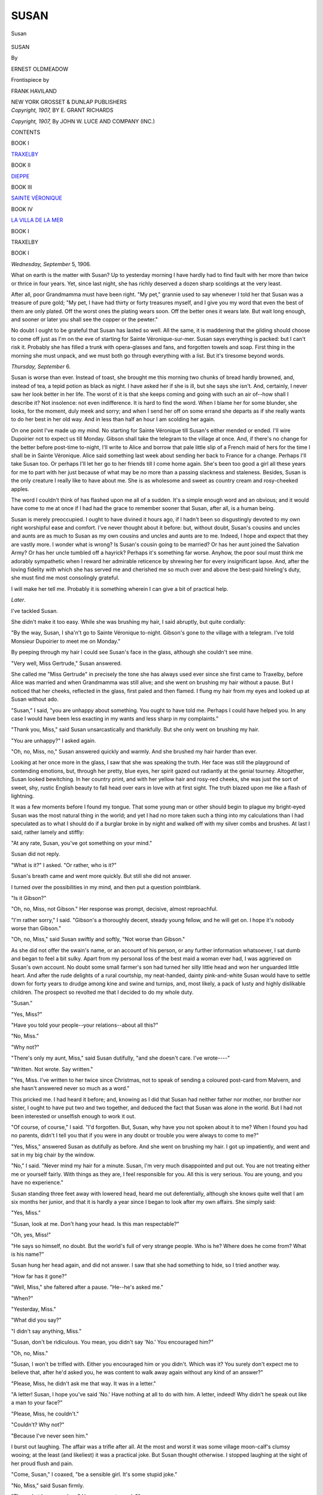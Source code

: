 .. -*- encoding: utf-8 -*-

.. meta::
   :PG.Id: 48418
   :PG.Title: Susan
   :PG.Released: 2015-03-05
   :PG.Rights: Public Domain
   :PG.Producer: Al Haines
   :DC.Creator: Ernest Oldmeadow
   :MARCREL.ill: Frank Haviland
   :DC.Title: Susan
   :DC.Language: en
   :DC.Created: 1907
   :coverpage: images/img-cover.jpg

=====
SUSAN
=====

.. clearpage::

.. pgheader::

.. container:: frontispiece

   .. vspace:: 4

   .. _`Susan`:

   .. figure:: images/img-front.jpg
      :figclass: white-space-pre-line
      :align: center
      :alt: Susan

      Susan

   .. vspace:: 4

.. container:: titlepage center white-space-pre-line

   .. class:: xx-large bold

      SUSAN

   .. vspace:: 2

   .. class:: medium

      By

   .. class:: large bold

      ERNEST OLDMEADOW

   .. vspace:: 3

   .. class:: small

      Frontispiece by

   .. class:: medium bold

      FRANK HAVILAND

   .. vspace:: 3

   .. class:: medium

      NEW YORK
      GROSSET & DUNLAP
      PUBLISHERS

   .. vspace:: 4

.. container:: verso center white-space-pre-line

   .. class:: small

      *Copyright, 1907,*
      BY E. GRANT RICHARDS

   .. class:: small

      *Copyright, 1907,*
      By JOHN W. LUCE
      AND COMPANY (INC.)

   .. vspace:: 4

.. class:: center large bold

   CONTENTS

.. vspace:: 1

.. class:: center

BOOK I

.. class:: noindent

`TRAXELBY`_

.. vspace:: 1

.. class:: center

BOOK II

.. class:: noindent

`DIEPPE`_

.. vspace:: 1

.. class:: center

BOOK III

.. class:: noindent

`SAINTE VÉRONIQUE`_

.. vspace:: 1

.. class:: center

BOOK IV

.. class:: noindent

`LA VILLA DE LA MER`_

.. vspace:: 4

.. _`TRAXELBY`:

.. class:: center large bold

   BOOK I

.. class:: center medium bold

   TRAXELBY

.. vspace:: 3

.. class:: center large bold

   BOOK I

.. vspace:: 2

*Wednesday, September* 5, 1906.

What on earth is the matter with Susan?
Up to yesterday morning I have hardly had to
find fault with her more than twice or thrice in
four years.  Yet, since last night, she has richly
deserved a dozen sharp scoldings at the very
least.

After all, poor Grandmamma must have been
right.  "My pet," grannie used to say whenever
I told her that Susan was a treasure of pure
gold; "My pet, I have had thirty or forty
treasures myself, and I give you my word that even
the best of them are only plated.  Off the worst
ones the plating wears soon.  Off the better ones
it wears late.  But wait long enough, and sooner
or later you shall see the copper or the pewter."

No doubt I ought to be grateful that Susan
has lasted so well.  All the same, it is maddening
that the gilding should choose to come off just
as I'm on the eve of starting for Sainte
Véronique-sur-mer.  Susan says everything is
packed: but I can't risk it.  Probably she has
filled a trunk with opera-glasses and fans, and
forgotten towels and soap.  First thing in the
morning she must unpack, and we must both
go through everything with a list.  But it's
tiresome beyond words.

.. vspace:: 2

*Thursday, September* 6.

Susan is worse than ever.  Instead of toast,
she brought me this morning two chunks
of bread hardly browned, and, instead of
tea, a tepid potion as black as night.  I
have asked her if she is ill, but she says she
isn't.  And, certainly, I never saw her look
better in her life.  The worst of it is that she
keeps coming and going with such an air
of--how shall I describe it?  Not insolence: not
even indifference.  It is hard to find the word.
When I blame her for some blunder, she looks,
for the moment, duly meek and sorry; and
when I send her off on some errand she departs
as if she really wants to do her best in her old
way.  And in less than half an hour I am
scolding her again.

On one point I've made up my mind.  No
starting for Sainte Véronique till Susan's
either mended or ended.  I'll wire Dupoirier
not to expect us till Monday.  Gibson shall
take the telegram to the village at once.  And,
if there's no change for the better before
post-time to-night, I'll write to Alice and borrow
that pale little slip of a French maid of hers
for the time I shall be in Sainte Véronique.
Alice said something last week about sending
her back to France for a change.  Perhaps I'll
take Susan too.  Or perhaps I'll let her go to
her friends till I come home again.  She's been
too good a girl all these years for me to part
with her just because of what may be no more
than a passing slackness and staleness.  Besides,
Susan is the only creature I really like to
have about me.  She is as wholesome and sweet
as country cream and rosy-cheeked apples.

The word I couldn't think of has flashed
upon me all of a sudden.  It's a simple enough
word and an obvious; and it would have come
to me at once if I had had the grace to remember
sooner that Susan, after all, is a human being.

Susan is merely preoccupied.  I ought to
have divined it hours ago, if I hadn't been so
disgustingly devoted to my own right worshipful
ease and comfort.  I've never thought about
it before: but, without doubt, Susan's cousins
and uncles and aunts are as much to Susan as
my own cousins and uncles and aunts are to
me.  Indeed, I hope and expect that they are
vastly more.  I wonder what is wrong?  Is
Susan's cousin going to be married?  Or has
her aunt joined the Salvation Army?  Or has
her uncle tumbled off a hayrick?  Perhaps
it's something far worse.  Anyhow, the poor
soul must think me adorably sympathetic
when I reward her admirable reticence by
shrewing her for every insignificant lapse.  And,
after the loving fidelity with which she has
served me and cherished me so much over and
above the best-paid hireling's duty, she must
find me most consolingly grateful.

I will make her tell me.  Probably it is
something wherein I can give a bit of practical help.

.. vspace:: 2

*Later*.

I've tackled Susan.

She didn't make it too easy.  While she was
brushing my hair, I said abruptly, but quite
cordially:

"By the way, Susan, I sha'n't go to Sainte
Véronique to-night.  Gibson's gone to the
village with a telegram.  I've told Monsieur
Dupoirier to meet me on Monday."

By peeping through my hair I could see
Susan's face in the glass, although she couldn't
see mine.

"Very well, Miss Gertrude," Susan answered.

She called me "Miss Gertrude" in precisely
the tone she has always used ever since she
first came to Traxelby, before Alice was married
and when Grandmamma was still alive; and
she went on brushing my hair without a pause.
But I noticed that her cheeks, reflected in the
glass, first paled and then flamed.  I flung my
hair from my eyes and looked up at Susan
without ado.

"Susan," I said, "you are unhappy about
something.  You ought to have told me.
Perhaps I could have helped you.  In any case
I would have been less exacting in my wants
and less sharp in my complaints."

"Thank you, Miss," said Susan unsarcastically
and thankfully.  But she only went on brushing
my hair.

"You are unhappy?" I asked again.

"Oh, no, Miss, no," Susan answered quickly
and warmly.  And she brushed my hair harder
than ever.

Looking at her once more in the glass, I saw
that she was speaking the truth.  Her face was
still the playground of contending emotions,
but, through her pretty, blue eyes, her spirit
gazed out radiantly at the genial tourney.
Altogether, Susan looked bewitching.  In her
country print, and with her yellow hair and
rosy-red cheeks, she was just the sort of sweet,
shy, rustic English beauty to fall head over
ears in love with at first sight.  The truth blazed
upon me like a flash of lightning.

It was a few moments before I found my
tongue.  That some young man or other should
begin to plague my bright-eyed Susan was the
most natural thing in the world; and yet I
had no more taken such a thing into my
calculations than I had speculated as to what I
should do if a burglar broke in by night and
walked off with my silver combs and brushes.
At last I said, rather lamely and stiffly:

"At any rate, Susan, you've got something
on your mind."

Susan did not reply.

"What is it?" I asked.  "Or rather, who is it?"

Susan's breath came and went more quickly.
But still she did not answer.

I turned over the possibilities in my mind,
and then put a question pointblank.

"Is it Gibson?"

"Oh, no, Miss, not Gibson."  Her response
was prompt, decisive, almost reproachful.

"I'm rather sorry," I said.  "Gibson's a
thoroughly decent, steady young fellow, and
he will get on.  I hope it's nobody worse than
Gibson."

"Oh, no, Miss," said Susan swiftly and softly,
"Not worse than Gibson."

As she did not offer the swain's name, or an
account of his person, or any further information
whatsoever, I sat dumb and began to feel a bit
sulky.  Apart from my personal loss of the best
maid a woman ever had, I was aggrieved on
Susan's own account.  No doubt some small
farmer's son had turned her silly little head and
won her unguarded little heart.  And after the
rude delights of a rural courtship, my
neat-handed, dainty pink-and-white Susan would
have to settle down for forty years to drudge
among kine and swine and turnips, and, most
likely, a pack of lusty and highly dislikable
children.  The prospect so revolted me that I
decided to do my whole duty.

"Susan."

"Yes, Miss?"

"Have you told your people--your
relations--about all this?"

"No, Miss."

"Why not?"

"There's only my aunt, Miss," said Susan
dutifully, "and she doesn't care.  I've
wrote----"

"Written.  Not wrote.  Say written."

"Yes, Miss.  I've written to her twice since
Christmas, not to speak of sending a coloured
post-card from Malvern, and she hasn't
answered never so much as a word."

This pricked me.  I had heard it before;
and, knowing as I did that Susan had neither
father nor mother, nor brother nor sister, I
ought to have put two and two together, and
deduced the fact that Susan was alone in the
world.  But I had not been interested or
unselfish enough to work it out.

"Of course, of course," I said.  "I'd
forgotten.  But, Susan, why have you not spoken
about it to me?  When I found you had no
parents, didn't I tell you that if you were in
any doubt or trouble you were always to come
to me?"

"Yes, Miss," answered Susan as dutifully
as before.  And she went on brushing my hair.
I got up impatiently, and went and sat in my
big chair by the window.

"No," I said.  "Never mind my hair for a
minute.  Susan, I'm very much disappointed
and put out.  You are not treating either me
or yourself fairly.  With things as they are,
I feel responsible for you.  All this is very
serious.  You are young, and you have no experience."

Susan standing three feet away with lowered
head, heard me out deferentially, although
she knows quite well that I am six months her
junior, and that it is hardly a year since I
began to look after my own affairs.  She simply
said:

"Yes, Miss."

"Susan, look at me.  Don't hang your head.
Is this man respectable?"

"Oh, yes, Miss!"

"He says so himself, no doubt.  But the
world's full of very strange people.  Who is
he?  Where does he come from?  What is
his name?"

Susan hung her head again, and did not
answer.  I saw that she had something to
hide, so I tried another way.

"How far has it gone?"

"Well, Miss," she faltered after a pause.
"He--he's asked me."

"When?"

"Yesterday, Miss."

"What did you say?"

"I didn't say anything, Miss."

"Susan, don't be ridiculous.  You mean,
you didn't say 'No.'  You encouraged him?"

"Oh, no, Miss."

"Susan, I won't be trifled with.  Either
you encouraged him or you didn't.  Which was
it?  You surely don't expect me to believe that,
after he'd asked you, he was content to walk
away again without any kind of an answer?"

"Please, Miss, he didn't ask me that way.
It was in a letter."

"A letter!  Susan, I hope you've said 'No.'  Have
nothing at all to do with him.  A letter,
indeed!  Why didn't he speak out like a man
to your face?"

"Please, Miss, he couldn't."

"Couldn't?  Why not?"

"Because I've never seen him."

I burst out laughing.  The affair was a
trifle after all.  At the most and worst it was
some village moon-calf's clumsy wooing; at
the least (and likeliest) it was a practical joke.
But Susan thought otherwise.  I stopped
laughing at the sight of her proud flush and pain.

"Come, Susan," I coaxed, "be a sensible
girl.  It's some stupid joke."

"No, Miss," said Susan firmly.

"Then what have you done?  Have you
sent a reply?"

"Yes, Miss.  No, Miss; I mean, no.  That
is, I've written the answer, but I haven't
posted it."

"That's a good thing.  What have you said?"

Susan was silent quite a long time.  At
length she looked at me plaintively, and answered:

"I've wrote----"

"Written."

"I've written two letters and torn them up
again.  I think the third one is the best.  But
somehow, Miss, it doesn't seem quite right.
I'm wondering, Miss----"

"Yes."

"I'm wondering whether ... if I brought
you his letter, Miss...?"

"Of course I will, Susan.  If it's a letter that
ought to be answered, I'll do whatever I can.
Bring it me after lunch."

"Thank you, Miss," said Susan warmly.
But her face darkened again as quickly as it
had brightened.  I could see that a great doubt
or fear had her in its grip.

It was unkind of me; but I had had enough
of the whole business for one morning.  "Finish
my hair, Susan," I said; and I sat down again
before the glass.

Susan resumed the work.  But she had hardly
taken one of my tresses into her hand before
she flung it from her almost madly, and fell
on her knees at my feet.

"Miss Gertrude," she cried.  "Promise!
Swear before God that you will not take him
away from me!"

I was thunderstruck.  But she was still
crouched at my side, gripping my knees.

"Susan," I said sternly, "you are forgetting
yourself.  Get up.  You are not well.  Go to
your room.  I shall manage my hair somehow.
Go to your room and lie down."

She gripped me fiercelier than before.
"Before God, Miss Gertrude," she repeated.
"Promise!  Swear!  Swear you won't drive him
away."

"Drive" was a more endurable word.
Besides, her fear and anguish were so sincere
that my mere dignity shrivelled away like
scorched paper in their blaze.  For a second
or two it was impossible to be mistress and
maid.  We were two women.

"Susan," I said very kindly, "if I must
swear anything I will swear this.  Like you,
I am fatherless and motherless.  And I swear
that I will do my whole duty by you.  If I
honestly fear that there is misery lurking for
you in this offer of marriage, I'll work and fight
against it even if you kneel here weeping and
praying all day for a year.  But if I can
honestly believe that it is for your
happiness, there's nothing in reason that I
won't do to bring it to pass.  Now go to your room."

She has gone.

I must take care not to be dragged into any
ridiculous positions.  If Susan were a
novelette-reader, it would be a different thing.
No doubt a weekly orgy of sentiment by proxy
is generally effective in making the average
young woman immune.  But Susan is still a
child of nature; and if this letter-writing suitor
is a scoundrel (as I expect he is), the poor child
has some bad hours ahead.  I wish most heartily
it hadn't happened!  And to think that by
this time to-morrow I was to have been settled
down cosily at Sainte Véronique!

.. vspace:: 2

*Two o'clock*.

How lovely lunching alone once again!
Somehow a visitor always begins to send my
spirits down and down and down after the first
two or three days.  When I saw her off
yesterday I felt I couldn't have stood even Alice
much longer.  How different we are!  If Alice
knew that I wasn't going to France till Monday,
she would worry about my loneliness just as
she would worry over my neuralgia or my
influenza.  I expect that at this very moment
she is writing a long letter to Sainte Véronique
on the old text--begging me to go into a
smaller house, and to look out for a companion,
or to spend the winter with them.  And I
would make a large bet that she'll redeliver
her solemn warning about my solitariness
making me morbid.  Yet there may be a little
in it.  Who knows?  If Susan doesn't stay, I
may be awfully glad to go to Alice's for a month
or two after all.

Now for Susan and her precious letter.

.. vspace:: 2

*After dinner*.

Alice is right.  Solitude is a mistake.  If I
hadn't the diary-habit, I should explode like
a shell into little bits.

Still, for Susan's sake and her incredible
adorer's, it's a good thing there's no one here,
not even Alice.  If there was anybody at hand
to listen, I don't see how I could contrive to
hold my tongue.  As it is, it only relieves me
a very little to scribble it all down in this book.

No wonder Susan under-toasted the toast
and over-brewed the tea!  I don't wonder any
longer even at her heroics and melodramatics
while she was doing my hair.

When she brought me her letter, addressed
in a strong and distinguished hand to Miss
Susan Briggs, The Grange, Traxelby, I saw
at a glance that we hadn't to deal with a village
bumpkin.  Indeed, when I took the sheet of
thick, good paper from the envelope and saw
that it was embossed with the heading
"Ruddington Towers," I wasn't surprised.  I
concluded instantly that Susan's pursuer was one
of the three young artists of whom I've heard
till I'm tired to death of them--the artists
Lord Ruddington is said to have found
starving in a Chelsea studio.  I forget whether
they've come down here to paint the hall or
the chapel.

"Susan," I said, meaning to let her down
gently, "I hope it isn't one of those young
artists from London?  An artist is interesting;
but he's too impulsive, too vain, too unreliable.
I hope----"

"Oh, no, Miss," said Susan hurriedly.  "It
isn't any of the young gentlemen that's doing
the painting and decorating."

"Whoever he is," I answered, "he makes
himself at home with Lord Ruddington's best
stationery.  Let me see."

I turned over the sheet and looked for the
signature.  Half-way down the third page I
found it.  The writer had signed himself with
the single word "Ruddington."

"Susan," I demanded almost roughly, "why
didn't you tell me about this at once?"

"If you please, Miss----"

"There's no if you please about it.  Why,
this creature, whoever he may be, is
pretending to be Lord Ruddington."

Susan burst out crying, suddenly and copiously.

"Oh, Miss Gertrude," she sobbed; "I--I
never thought it was pretending.  I never
dreamed any one could be so cruel.  I thought
it was real."

As I had begun to read the letter, I didn't take
much notice.  But Susan sobbed and talked on.

"Oh, Miss," she moaned, "to think I was
nearly going to post the answer!  I should never
have been able to look the parish in the face
again."

"Keep quiet, Susan," I said irritably.  "Let
me read it through."

And while Susan cried to herself softly, I
read it straight through; turned back again
and again to sentences here and there; and
at last read it from beginning to end once more.
This is what I read:--

.. vspace:: 2

.. class:: noindent white-space-pre-line

   RUDDINGTON TOWERS,
       September 4, 1906.

.. vspace:: 1

I discard the ordinary forms of beginning
because this is an extraordinary letter.

Since I came to Ruddington last Wednesday,
I have seen you three times.  For the
second and for the third times, I am thankful;
but the first sufficed to open my eyes to
the truth.  There is not now, and cannot ever
be anywhere, any woman in the world save you
whom I shall seek for a wife.

Although I did not need to ponder this step
for more than a moment on my own account, I
have considered it long and well on yours.  I
recognize the many and great difficulties in
the way; but not one of them is insurmountable.

The person from whom I have learned your
name and address has not the faintest notion
of what is in my mind.

If your answer must be that I am too late,
or that you feel you could not establish my
happiness without losing your own, no third
party need ever know that this has passed
between us.  But if your affection is still yours
to give, then I shall beg for the earliest
possibility of trying to convince you that, in
bestowing it upon me, you would at least not be
throwing it away on some one fickle or
ungrateful, or wilfully unworthy.

Until you give me leave, I must not say more.

.. vspace:: 1

RUDDINGTON.

.. vspace:: 2

When I finally laid the letter down, I became
aware of the abundance of Susan's tears and
the heartiness of her sobs.  A plan occurred
to me.  I got up and gave Susan a key.

"Don't be silly, Susan," I said.  "See.
Take this key.  Go to the library.  Unlock the
deep drawer in the cabinet by the window.
Bring me that violet leather scrap-book with
all the letters and cuttings about Lady
Traxelby's funeral."

Susan dried her eyes and went.

While she was away, I tried to think.  Of
course the letter would prove to be a forgery.
But, fortunately, there was a quick way of
making assurance sure.  The week after
Grandmother died, Lord Ruddington, who had only
just come of age, wrote his condolences to
Alice from Oxford.  He knew Grandmamma
rather well as a boy, and he had met Alice once
in town.  I felt sure we had kept the letter.
What I meant to do was, first, to make poor
Susan look at the real Lord Ruddington's
handwriting with her own eyes; and, second, to
tease or soothe her into a good humour till she
could laugh at the practical joke.  At the same
time I made up my mind that if I could identify
the joker, who was clearly a person of sufficient
education to know better, he should smart for
his insolence and cruelty.

Susan came back hugging the great violet
book.  I opened it in my lap and turned the
leaves, hating the practical joker more bitterly
than ever for reviving these sad and sacred
memories in a connection so contemptible.
Susan watched me eagerly.  She had divined
that I was searching for something that bore
upon her rosy hopes and ashen disappointment.
At last I found it.  There was the heading,
"Christ Church."

My heart almost stood still.  The bold,
stylish, interesting handwriting was unmistakable.
The real Lord Ruddington and Susan's were
one and the same man.

It was Susan who broke the silence.

"Oh, Miss," she murmured in awestruck
tones, "I believe it's real after all!"

"Yes, Susan," I answered slowly; "it is
real.  I'm sorry, truly sorry, that I hurt you
by my doubts.  But it is so very extraordinary.
And it's so very serious and important.  Surely
it was best to suspect it till we were certain."

"Oh, yes, Miss," protested Susan gratefully.
And when I did not speak, she glanced coyly
towards a second loaded envelope which had been
lying on the table beside Lord Ruddington's.

"What!" I said.  "Surely there isn't
another letter, is there?"

"No, Miss.  It's only mine--the letter I
nearly posted in answer."

"Show it to me--that is, of course, if you
want me to see it."

Susan pulled out a folded sheet, opened it,
and laid it on my knee.

The first thing about the document that
struck me was the fact that it represented a
prodigal consumption of ink.  In the ordinary
course, Susan doesn't write very badly.  But,
in answering Lord Ruddington, she had formed
the characters slowly and hugely and singly,
as a child does at school.  In two places it was
evident that sandpaper or a penknife had
removed blots.  Altogether it was the sort of
handwriting in which one might have expected
the milkman to declare to the kitchen-maid,

   |  "The rose is red, the violet's blue,
   |  Honey is sweet, and so are you."
   |

Susan's answer ran:--

.. vspace:: 2

.. class:: noindent white-space-pre-line

   Care of the Honourable Miss Langley,
   \        THE GRANGE,
   \    TRAXELBY, September 6, 1906.

.. vspace:: 1

SIR,--It was with the most various and
lively emotions that I perused your Letter to
which I am now endeavouring, though
imperfectly, to reply.

I will have you know, Sir, that the first
sentiment provoked in my bosom by your
Epistle was one of Humiliation and Chagrin.
"Better die," I cried, "a thousand deaths,
than have lived to forget that Modesty which
is the ornament of my Sex!"  But I protest
that after diligently examining my Conscience
and ransacking my Memory, I cannot recall a
single occasion in our casual intercourse when
I have so far fallen from my duty as to offer
you encouragement or to invite your present
Advances.

Nevertheless, Sir, I am not blind to my
woman's frailty; and, at the risk of forfeiting
your Esteem, I will to-day indulge a boldness
which I have never practised in the past, and
will confess (shameless that I am!) that your
conversation and person have not been
distasteful to me.  I perceive that my weakness
has discovered to you the secret which I fondly
hoped to conceal; and that I have succeeded
but ill in my attempts to dissemble my
Partiality from eyes and an Understanding,
alas! too well accustomed to the sensibility of the
female Heart.

You entreat me to despatch my answer by
the hand of your courier, or, at the latest, by
to-morrow's coach; and you affirm, Sir, that
in the meantime you are consumed by the
ardours of Impatience, and that you will
partake neither refreshment nor rest.  Far be it
from me to prolong Sufferings which do me so
much Honour, especially when they are
endured by one for whom I have Regard and
Esteem.  But, Sir, I will have you bear with
me while I remind you that this is a Business
too weighty for haste; and that your present
protestations of undying Fidelity and
Adoration will be dearly purchased if I must endure
in the future the bitter frosts of Indifference
or the icy blasts of Reproach and Scorn.

I beseech you, Sir, to temper Passion with
Patience, and not to increase by your
Importunity the insupportable Distraction of happy,
thrice unhappy

.. vspace:: 1

SUSAN.

.. vspace:: 2

"Goodness gracious, Susan!" I said, after
I had got to the end of this amazing document;
"in the name of everything, what on earth is
all this?"

"It is my answer to his Lordship, Miss,"
Susan answered penitently.

"But, Susan, I don't understand.  What
is this about a courier and to-morrow's coach?
And what do you mean by saying that his
person and conversation are not distasteful to
you?  Didn't you assure me this morning that
you'd never even seen him?  Yet here you are
writing to him about 'occasions in your casual
intercourse.'  Susan, I don't like to say it, but
I'm very much afraid that----"

I pulled myself up.  What I had been on
the point of saying was that Susan had grossly
deceived me, and that her case confirmed all
I had ever heard as to the deepness of still
waters and the duplicity that invariably
underlies an appearance of baby innocence.  But I
remembered just in time that, with all the
duplicity in the world to help her, the letter
she had shown me would still be beyond Susan's
powers.  So I screwed a new tail to my
unfinished speech and said:

"I'm afraid this won't do."

"I thought it didn't seem quite right, Miss,"
said Susan meekly.  "More especially the
piece about the coach.  That was why I didn't
post it."

"Susan, don't prevaricate," I said sternly.
"It isn't like you, and I won't put up with it.
If I am to have any more to do with this affair,
you must really begin to treat me with perfect
candour.  Why did you tell me you had never
seen Lord Ruddington?"

"If you please, Miss, I never *have* seen him."

"Never?"

"Not that I know of.  I've seen----"

Susan paused and blushed.

"Go on, go on," I said impatiently.  "You
have seen--whom?"

"Please, Miss, there was a young gentleman
in a dark green suit when we were at the
post-office on Saturday.  He stared at me as
we went in; and when we came out he followed
us as far as the Golden Eagle, looking at me
all the time."

"It was very wrong of you to encourage
him, Susan.  But how do you know it was Lord
Ruddington?"

"I don't, Miss.  Maybe it's only my fancy."

"Susan, look here.  Look at your own
letter.  Goodness knows where you got all this
grand old-fashioned language from.  It's the
sort of language they used when Lord
Ruddington's great-grandmother wasn't a day
older than you are now.  But that isn't my
point.  What I want to know is why you write
to Lord Ruddington in this letter about
'occasions' when you have met?"

"I know it sounds wrong, Miss," replied
Susan, more humbly than ever.  "But that
was just the way it was in the book.  Those
were the very words."

"The book?" I echoed, bewildered.

"Yes, Miss.  I copied it out of the old book
that's been lying in the lumber-room ever
since I came to Traxelby.  Perhaps you
haven't seen it, Miss?"

Light was breaking over me, but I couldn't
make out the full truth till Susan went on:

"The back is torn off, Miss.  It has a picture
of a young lady in a short-waisted muslin
frock looking very sad and writing at a table.
There's a wicked little boy in the corner of
the room with nothing on but wings, and a
and arrow, just going to shoot the young
lady.  The book's called The Complete Letter-Writer."

It took all my self-control and all my
solicitude for poor worried Susan to restrain me
from laughing loud and long.  But, after the
first shock of comicality, I was soon steadied
again by the hard facts which still rose up before
me.  At another time this clearing up of the
mystery of Susan's Late Georgian grammar
and Johnsonian vocabulary would have been
droll past resistance.  But Lord Ruddington's
letter was lying on the table.

Happily the beckoning hands of Fortune
had not spoiled Susan yet.  The prospect of
wealth and rank had confused her brains, but
it had not dazzled her inmost, sound self or
altered her sterling principles or shaken her
out of her well-worn ways.  The mistress-elect
of Ruddington Towers and my social superior
of the near future still addressed me with the
simple, respectful openness for which I have
always liked her so well.  After I had sat I don't
know how long, silently trying to work out a
solution, she said for the third time:

"I knew it didn't sound right, Miss.  I will
tear it up and burn it.  And perhaps
... when you're not too busy ... perhaps, Miss
Gertrude, you would tell me what I ought to say."

"Of course, Susan, of course," I answered.
"I've promised you already.  But it isn't easy."

Susan accepted the situation, and stood
patiently awaiting the end of my meditations.

"Sit down, Susan," I said at last.

She sat down.

"I am obliged to ask you a few plain questions."

"Yes, Miss."

"If it turns out that he is really in earnest,
do you wish to marry Lord Ruddington?"

"Oh yes, Miss, please!"

"You don't understand.  In his letter he
asks if you are free--if your affection is still
yours to give.  Now, is there anybody else
that you're promised to already?"

"Oh no, Miss!"

"Not Gibson?"

Susan looked troubled.  When she answered,
it was falteringly, and without her
usual openness.

"No, Miss."  And she added uneasily, "I
have never promised to be engaged to Gibson."

"But does Gibson expect that some day you will?"

"He oughtn't to, Miss," rejoined Susan,
making shockingly quick progress in cunning.

"I mean, has Gibson talked to you in that
way?  And have you listened?  Come, Susan,
don't be silly.  I am forced to ask these things.
I've never seen Lord Ruddington, but from
all I've heard of him he isn't the sort that
would want to make himself happy by making
another man miserable for life--not even if the
other man is only Gibson.  Lord Ruddington's
letter is strange.  For instance, it's rather stiff
and dry, and like the letter of a much older
man.  But it rings true; it rings honourable.
You must be honourable too.  Otherwise the
whole business will end in misery for everybody.
Come, Susan.  I don't want to preach a
sermon, but you know as well as I do that if you
and Gibson truly care for one another you will
be a happier and better woman in a
four-roomed cottage with Gibson than with Lord
Ruddington at the Towers.  Tell me how things
stand."

After a struggle Susan blurted out:

"Yes, Miss, Gibson *has* asked me."

"When?"

"Well, Miss, the last time was last week."

"You didn't accept him.  I've gathered
that already.  But did you give him a plain
refusal?"

"Well, Miss----"

"Answer Yes or No, Susan, straight out.
Have you let Gibson think that, if he gets on,
some day you will marry him?"

Susan's eyes filled with tears.  Her cheeks
burned red.

"Come, Susan, tell me."

She broke into weeping.

"Oh, no, Miss, no!" she moaned between
her sobs.  "Not Gibson.  Truly, Miss.  I've
never said a single word to encourage
Gibson."

"Very good," I said.  "But don't go on like
that.  There's nothing to cry about.  If you
can't be sensible, we must talk about it some
other time."

I confess that, for a minute or two, I had
indulged a hope that Gibson would prove to
be Susan's favoured lover, and that,
accordingly, Lord Ruddington's monstrous
infatuation could be nipped in the bud.  And when
my hope was found to be groundless, I felt
more than a little nettled.  I foresee endless
annoyance and inestimable losses of time and
temper over this unheard-of madness of my
preposterous young neighbour.  We've been
told for years that we shall see wonders when
Lord Ruddington comes to live at the Towers;
and, seeing he's only been here a week, I must
admit he hasn't lost much time.

When Susan stopped crying she was less
tractable.  I suppose she resented my
catechising her about Gibson.  After all, I shouldn't
have liked it myself.  As soon as she was
dry-eyed, she became a little more dry-hearted,
and a good deal more dry-witted as well.  She
was more defiant, less dependent: much more
the prospective lady of the Towers and much
less the actual lady's-maid at the Grange.  I
noticed this in her answer to my first remark
after her tears had ceased to flow.

"Susan," I said, "this is a matter which
won't be any the worse of a night's delay.  I
will sleep on it, and so must you.  Understand,
I say *sleep*.  I don't mean that you're to lie
awake and let it worry you.  We shall write
Lord Ruddington a better answer to-morrow
than we can to-day.  Meanwhile, it won't do
him any harm to be kept waiting a few hours
longer."

"No," said Susan, "it won't.  I've always
heard it said that it does them no good to throw
yourself at their heads."

For once she did not call me "Miss," and
both the matter and the manner of her speech
jarred on me.  From Susan it sounded hard
and vulgar.  It was as if my rare and sweet
Susan had suddenly descended to live a moment
of her life two or three planes lower down.

I sent her off with some messages about
dinner, and with enough plain work to occupy
her for the rest of the day.  And, now that I
have put the whole thing down in black and
white, I begin to understand how cordially I
dislike it.

.. vspace:: 2

*Friday, September* 7, 5 *a.m.*

Such a wretched night!  I hope Lord Ruddington
has had a still worse one.  He deserves
it, and I don't.  Besides, he has something to
gain (or thinks he has), while I only have
something to lose.  Even if he rushes out of his
infatuation as precipitately as he rushed into it,
Susan can never be the same nice girl again.

I have thought about it all the many hours
of this blessed night that I have been awake;
and I have dreamt about it all the few
nightmarish minutes I have been asleep--twisty,
scary, jumpy dreams that I can't half remember.

Heaven knows I was vexed enough when
Alice would persist in teasing me last Sunday
about Lord Ruddington.  What would Alice
not have said if she had known that he was
hardly three miles away at the very time she
was plaguing me?  On Wednesday, at the
station, her last words were, "Gertie, don't be
a fool."  From Alice's point of view, Gertie will
be a fool if Gertie doesn't so play her cards as
to become Lady Ruddington.

I did so hate it.  If I am happy, why can't
people leave me alone?  Alice will be dreadfully
indignant if ever she finds out that I knew Lord
Ruddington was coming at once to the Towers.
But if I had told her, she would only have fought
against me going off to Sainte Véronique.  Yet,
why in the world should I be going to a place
like Sainte Véronique at the fag-end of the
season?  I'm going simply and solely because
I was determined not to give the tiniest scrap
of opportunity to the gossips and matchmakers
who would have been so ready to connect the
young spinster of Traxelby Grange with the
young bachelor of Ruddington Towers.

But I'm wandering away from my own point.
I say, Alice's chaff and hints and coaxings were
bad enough; but this farce of Susan's is a million
times worse.  I admit I'm weak enough to care
what people say and think; and what sort of
a position will it be when all the world knows
that his noble lordship of Ruddington is come
to the Grange a-wooing, not me but my maid?
It's perfectly hateful.

.. vspace:: 2

*Noon*.

Susan is herself again.  I don't mean that
she isn't still burdened with the worries and
anxieties of her amazing good luck.  Indeed,
she confesses that she has had a wakeful night.
But in her work and her behaviour she's once
more as good as gold.

After all, it was lean and ungenerous of me
yesterday to be jarred by her one low-class
remark.  We are none of us at our best every
single minute of our lives.

When I'd written in this diary, with my
teeth chattering, at five o'clock this morning,
I crawled back into bed in a very sour temper;
and if Susan had come in sulky with a second
lot of weak toast and strong tea, it would have
finished me off.  As it was, I lay trying to get
warm, and wondering whether it mightn't be
better to leave Susan and Ruddington to patch
up their ridiculous match in their own unthinkable way.

At a quarter to seven Susan brought me three
perfect square inches of toast, and a perfect
tablespoonful of China tea in that sweet little
thin birds'-egg-coloured porcelain cup which
I thought was broken.  She saw at once that I
hadn't slept; and, in her quiet, untoadying,
genuine old way, she was ever so much
concerned.  But I didn't let her begin talking.

I must do my duty by Susan.

Haven't I often felt inwardly virtuous on
the strength of my compassion (more
sentimental than practical!) for Susan's
motherlessness?  How do I know that the poor good
creature has not consciously pitied me on the
same account?  It isn't too much to say that
Susan has been almost a mother to me over
and over again.  Surely, then, it is my duty to
be a mother to her in this big, sudden strain
on her simple wits.

Rumour says that Ruddington is all right.
But Rumour sometimes has a lying tongue
even when she speaks in a man's praise.  I
have no guarantee whatever that Lord
Ruddington intends to treat Susan honourably.  If
he doesn't, I know I shall be a poor defender
of Susan, and that I can't hope to be his match
in worldly knowledge and cunning.  But I
don't mean to fail for want of doing my best.

This is the reply I have drafted:--

.. vspace:: 2

.. class:: noindent white-space-pre-line

   THE GRANGE,
   TRAXELBY, Friday.

.. vspace:: 1

Your letter of Tuesday was not one to be
answered, or even acknowledged, in a hurry.

Indeed, it is only after hesitation that I
decide to answer it at all.  How do I know that
this unaccountable flame of passion has not died
down as quickly as it sprang up?

But there is a reason why, if I am to reply
at all, I ought to do so to-day.  To-morrow we
are going to France.  We shall be away a month.

You ask me if I am free to bestow my
affection where I will.  The answer is--Yes.

Deeply disturbed though I am by your surprising
letter, I will not make a difficult
situation more difficult still by anything like
coyness.  In fairness to both of us, I will speak as
plainly and shortly and practically as I can.

There is only one direct question in your
letter, and I have answered it above.  But
there is an indirect question also.  You want
to know if the affection which I have not given
elsewhere can be given to Lord Ruddington.
The answer is--I do not know.

You have seen *me*, but I have not seen *you*.
Again, if I consent, you will remain in your old
rank and station, while I must make a great
and exacting and perilous change.  Above all,
you declare that you have the fullest possible
inward light on this matter, whereas I have
nothing of the kind.  Thus you have a threefold
advantage over me.

Reading your letter as an offer of marriage,
the most I can say to-day is that, for the present,
I do not refuse it.

Will you write to me once a week (not more)
while I am at Sainte Véronique?  Our address
will be at the Hôtel du Dauphin.

Meanwhile, I beg most earnestly that you
will not try to see me before we leave
to-morrow.  This journey to France is surely
providential, and we must not throw its
advantages away.

I am going to be very frank indeed.  To a
poor girl, with her living to earn, your offer is
so tempting and marvellous that, if you pressed
it immediately and in person, I fear I might
be swept off my feet into acceptance long
before I could be sure that love will exist on
both sides.  For your own sake, if not for mine,
do not put me to such proof.  What would
my consent be worth if you won it solely through
the powers of your wealth and birth to dazzle
my eyes and confuse my brain?

My month abroad will serve two ends.  By
correspondence we shall know one another
better; and our first meeting will thereby be
made less embarrassing and formidable--especially
to me.  Again (and you must forgive
me for saying it), time and absence may
reveal to you more of your own heart and
mind.  Perhaps you will repent most bitterly
of your letter which I am now answering,
and, if so, it will surely be better to admit
that you have been the victim of a passing
madness rather than to fasten life-long
unhappiness upon us both.

.. vspace:: 1

SUSAN BRIGGS.

.. vspace:: 2

I can hardly say I am proud of this production.
Quite the contrary.  Both in matter and
style, it's altogether too un-Susanish.  Indeed,
now that I've tried and failed, I'm beginning
to have more respect for the effusion of the
young lady in the short-waisted muslin frock.
Perhaps if I'd taken out the bits about the
coach and the casual intercourse her letter
would have been better than mine.

Heaven knows what Susan will make of it!
I'm positively nervy every time I hear her on
the stairs.

All the same, I've said the best thing to
Lord Ruddington, even if I've said it in the
worst way.  Going to Sainte Véronique bright
and early to-morrow morning is quite a good
scheme.  If the noble lord comes hot-foot after
us, I can certainly manage him better at Sainte
Véronique than here at the Grange.  Besides,
I'm half persuaded that the poor boy's
paroxysm won't last long.  If needs be,
we'll go to Alice's when we come back to
England.

I think we'll travel by Dieppe.  It means
more train-journey on the other side, but he's
less likely to track us and bother us that way.
Of course, if he did anything of the kind, it
would be abominable.  But one never knows
where a madman will draw the line.

.. vspace:: 2

*Before dinner*.

Susan isn't happy.

I can see she doesn't like my draft.  But
she's docile, and she's going to use it.

I made the poor thing sit beside me at my
desk while we went through it together.  At
the end she said:

"Thank you, Miss.  But I hate to think I've
caused so much trouble."

"That's nothing, Susan," I said.  "Just
tell me plainly if you think it'll do."

"It's beautiful, Miss," said Susan.  "Only..."

"Only what?"

"Well, Miss, very likely I'm wrong.  But it
seems to leave him a way of backing out again."

I was prepared for this.  So I said, severely:

"Susan, what do you mean?"

"About going away," answered Susan
doggedly.  "About being a month in France,
and not saying Good-bye, and only having
him write once a week.  It seems to give him
a chance of changing his mind."

"Very well, Susan.  Shall we tear this up?
How will it be to write and tell Lord Ruddington
that you will be disengaged to-morrow
morning at eleven o'clock?"

"Oh no, Miss, please no!" gasped Susan,
turning pale.  "I couldn't, really I couldn't.
I could never face him."

"Why not?"

Tears came into Susan's eyes.

"I should be as dumb as a fish, Miss.  I
should just sit and sit and never be able to
say a word--and then he'd think I was stupid
and he'd go away."

"So I think myself," I said.  "That's why
this letter is sensible.  After he's written to
you two or three times, you'll feel less strange
and more able to meet him."

"Yes, Miss.  But it's such a long way and
such a long time.  He might change his mind."

"Susan," I began, with all the grown-up,
worldly-wise solemnity I could muster, "listen
to me.  If he's going to change his mind as
easy as that, won't you be better without him?"

Susan looked dubious.  "I don't think I
would go as far as that, Miss," she said candidly.

Evidently it was necessary to rub the truth
well in.

"Susan," I said, "I admit that lords don't
marry lady's-maids every day.  This case is
unusual.  But it isn't the first.  Before we
were born, dukes have married dairy-maids
and earls have married their cooks.  A few
of them have been happy all their lives long.
Most of them have been miserable before the
end of the honeymoon."

Susan began to pout.  I piled it on thicker.

"I won't mention names," I said.  "But I
know a case myself.  The son of a duke took
a fancy to a poor governess, and married her
for her looks.  He was infatuated with her at
first sight, he followed her everywhere, he
wouldn't take her refusal, he quarrelled with
his father for her sake: and at last he got her.
What happened?  Although she was as well
educated as he was, he tired of her in a year."

"But I suppose, Miss, she has all she wants?"
said Susan, pouting harder than ever.

"She has all she wants," I replied scornfully,
"in the way of house and clothes and
food.  But, Susan, think.  What if she wants *him*?"

Susan was silent.  I drove it home.

"What if she wants *him*?  And what if
she hardly ever sees him?  Susan, I don't
care to talk to you about such things; but
this affair of Lord Ruddington is too serious
for mincing words.  The reason why the
woman I'm telling you about never sees her
husband is that he's the slave of another
woman--a woman neither so pretty nor so
clever nor so good-tempered nor even so
well-born as his poor wife.  Susan, would you like
a life like that, even if you could live it in silks
and old laces amidst all the luxury of
Ruddington Towers?"

Susan was blushing hotly, as I had
intended and hoped she would.

"Oh no, Miss," she said eagerly, all her
honest blood and good training coming to the
rescue.  "But I don't think Lord Ruddington
would do those sort of things."

"You think.  But you don't know.  Susan,
I'm going to put you an old-fashioned question.
Do you think it would be right to marry a
man--never mind whether it's Lord Ruddington,
or Gibson, or any other man--if
you didn't love him?"

I was trying my poor, honest Susan too
searchingly.  Tears again shone in her blue
eyes.  Her colour came and went.  She turned
away her head.

"Never mind, Susan," I said, very much
more kindly.  "I can guess your answer.  And
I can read your mind.  You don't love Lord
Ruddington.  It isn't possible you should, at
present.  But you think it will be so lovely to
be Lady Ruddington that you mean to make
yourself love him whatever happens."

"Yes.  That's it, Miss," sobbed Susan.  "I
don't deserve that you should be so kind to
me, Miss."

"The danger is, Susan, that we can't depend
on Love coming whenever we beckon to it.
Perhaps Lord Ruddington is cold and unlovable.
Perhaps he's too passionate to be affectionate.
Unless you can love him in return, his love will
only torture you.  Susan, make quite sure of
your ground.  You are not like other girls.
A mistake of this kind would first sour you and
then kill you.  Think of it all in this light, and
you will understand my answer to Lord
Ruddington better."

"I do, Miss," said Susan urgently.  "I
understand it quite well now.  And I know
it's best.  Please, Miss Gertrude, if you'll show
me how to address it I'll send it to-night."

I took up an envelope and addressed it to
Lord Ruddington.

"You know best, Miss," said Susan, glancing
at the draft once more.  "But ... but
oughtn't a girl like me to say 'your
lordship'?  Besides----"

She checked herself.  It was a new thing for
Susan to question my judgment on any point,
however small.

"Besides what?" I asked.

"Well, Miss, it seems to look strange beginning
the letter without anything to start off, like."

"Lord Ruddington set us the example," I
explained.  "I thought it was rather clever
and delicate of him.  He couldn't write in the
third person, could he?  And he couldn't very
well call you 'Madam,' or 'Dear Miss Briggs,'
or 'Dear Susan.'  No.  It's far better for both
the letters to be as they are."

"Thank you, Miss," said Susan, as humbly
and teachably as she had ever spoken in her life.

She has gone to her own room.  I do hope
she won't write it out in that frightful, blotty
school-girl hand.  I ought to have told her
to write more quickly and freely, and less as
if she's doing it with a paint-brush.  Still, I'm
deeply thankful we're getting on so nicely.

To-morrow, the glorious sea, and the cider,
and dear old Sainte Véronique!

.. vspace:: 2

9.30 *p.m.*

More worry and tangle.  I feel all bruised
and weak, as if I'd been battered about in the
surf on a stony beach.

While I was walking in the garden after
dinner, Gibson came across from the stables and
began hanging about.  I had a presentiment
as to what he wanted, and I nearly bolted back
into the house.  Susan had been quite enough
for one day.  But, although it was dusk, I could
see his trouble sitting, so to speak, on Gibson's
shoulders.  There was nothing for it but to
face it out.

"Good-evening, Gibson," I said.  "Do you
want to speak to me?"

"I do, Ma'am," Gibson answered.  His manner
was perfectly respectful, but his tone was
almost imperative.

"What is the matter?"

"You told me, Ma'am, I could have a holiday,
beginning Monday.  Hughes is well able now
to look after the horses.  If I couldn't trust
him, I wouldn't go."

"But, Gibson, we talked over all this on
Tuesday, and it was settled you should go.
Why do you want me to discuss it again?"

Gibson looked awkward; shifted his cap from
one hand to the other; shifted it back again.
Suddenly he demanded bluntly:

"Will you mind, Ma'am, if I go to France?"

"To France?" I said, bewildered.  "Why
France?"

Gibson floundered through an unconvincing
explanation.  He affected to have doubts
as to the Future of the Horse.  He declared
that, until lately, he had clung to a belief that
"these here motor-cars would die out, same
as the bicycles did;" but, tardily and bitterly,
he has changed his mind.  It seems the Horse
will not become extinct.  There will always
be a few horses in the country, just as there
will always be a few bows and arrows.  But
the number of horse-owners in the near future
as compared with the horse-owners of the near
past is to be in pretty much the same proportion
as the archery-club amateurs of to-day in
comparison with the English bowmen at Crécy
and Agincourt.  Gibson didn't put it exactly
in this way, but his point is that the Horse,
as the Psalmist says, is a vain thing for safety
when a young man is looking well ahead for
his bread and butter.  Gibson wants to stay
at Traxelby as long as I will keep him: but,
"begging pardon, Ma'am, with a single lady
one never knows," and therefore he thinks it
is high time he should put himself in the way
of qualifying as a chauffeur.  Hence France.

"You do right to improve yourself, Gibson,"
I said.  "But why France?  Nowadays you
can learn to be a chauffeur far better in England."

His face darkened.

"Asking pardon, Ma'am," he said obstinately,
"I have a fancy for learning in France."

"Very well," I said.  "It's your holiday,
and you can spend it wherever you like.  If
you can manage the language, go to France by
all means."

"Then you haven't any objection, Ma'am?"

"Why should I?"

Gibson hesitated.  Then he stammered:

"I was afraid, Ma'am, that ... that me
goin' to France the same time as you, Ma'am,
wouldn't be ... I mean, it would look like
taking a liberty."

I perceived that Gibson, like many others
of his class, conceives France as a territory
about the size of the Isle of Wight, with Paris
in the middle.

"But France is a very big country, Gibson,"
I said.  "Far larger than England.  Even if
I did object to you, we shouldn't be likely to
meet.  You couldn't learn to be a chauffeur
at Saint Véronique.  It's the last place in the
world.  That's why I go there."

Gibson looked at me narrowly.

"I thank you, Ma'am," he said curtly and
proudly.  And he made room for me to pass.

In his own fashion, Gibson is as good and
as likable as Susan.  Never till this week has
either of them caused me the slightest anxiety.
I saw in a flash how matters stood; and I felt
in my heart that Gibson deserved the more
sympathy of the two.  He was deeper-natured
than Susan: prouder and capable of a grand
passion which my sweeter and shallower Susan
could neither receive nor return.  His
clean-shaven face was almost as handsome as Susan's
was pretty; and if he had enjoyed Susan's
advantages instead of being brought up among
grooms and stable-boys, he might have been
as refined.  Rather rashly, I let myself go and
said:

"No, Gibson, I'm not going in yet.  You
have not told me what it is that is really
troubling you.  There is something on your mind."

He stood stock-still at the path-side and
vouchsafed no answer for a long time.  At last
he said abruptly:

"Then you won't prevent me, Ma'am,
coming to France?"

"How could I stop you?  France is a free
country.  I couldn't make the French army
shoot you, or the French police lock you up.
But I'd better say plainly, Gibson, that I object
to you coming to Sainte Véronique unless I
send for you."

The colour mounted to Gibson's cheeks.
He drew himself up and seemed to take some
sudden decision.  He was about to speak,
when the clatter of buckets at the pump, where
Hughes was gone for water, drew his gaze to
the beloved stables.  I followed his eyes as
they ranged over the red roofs which had
sheltered him at work and at play, at bed and
at board, both in Grandma's time and mine,
ever since he came to Traxelby as a half-fed
boy of fourteen.  He heard Nero's neighing
and Boxer's answering bark; and I could see
that he suffered.  But these dear old sights and
sounds did not soften his face for long.  He
pulled himself together again, and began decisively:

"Then if you please, Ma'am, with all respect----"

"No, Gibson," I said, like lightning; "don't
finish.  Let me finish for you.  You were going
to say that you give me notice, that you will
leave this old place, that you'll give up
everything, just to be a free man.  No.  Don't
interrupt.  Above all, do have just a little bit of
common sense.  For instance, instead of giving
up Traxelby simply so that you can come to
Sainte Véronique, how would it be if you told
me like a sensible man what you want to come
to Sainte Véronique for?"

He struggled hard with his pride.  I helped
him out.

"Surely you can trust me, Gibson?"

"I don't say I can't, Ma'am."

"Very well, Gibson," I answered shortly
"I've done my best.  Good-night."

"No!" cried Gibson, springing across my
path.  "Miss Gertrude, I ask your pardon
It would break my heart to leave this place.
But ... good God, this is too hard for me
to bear!"

"Speak less loudly," I said.  "Now, tell
me.  Is it about Susan?"

He bent his head.

"You mean," I said, "you've fallen in love
with Susan."  And then, although my spirit
was quailing and failing at the desperate sight
of the poor lad's agony, I actually forced myself
to try and laugh him out of it, as if it had been
no more than a mild attack of calf-love.

"Really, Gibson," I said, as banteringly
and gaily as I could, "I'm surprised at you.
You're behaving as if Susan's going to Siberia
for life instead of to France for a month.  No
doubt it's very painful and upsetting to be
head over ears in love, though I confess I don't
know much about it.  But surely, Gibson,
you can manage to exist without seeing Susan
for four little weeks?  Be more of a man."

"It's because I'm a man, Ma'am," he rejoined
firmly, "that my right place is at Sinn Veeronik.
You talk of four little weeks, Ma'am.  When
them four little weeks are over, shall I see the
same Susan as went away?"

His earnestness was so terrible that I could
not maintain my hollow banter, and I was
silent.

"I put it plain, Ma'am.  When them four
little weeks are over, shall I ever see Susan any
more?"

I couldn't answer.  Worse still, I guessed
that his next move would be to ask me how
much I knew.  So I clung fast to the one hope
that buoys me up in all this outrageous
business--the hope that Time and Separation will
restore Lord Ruddington to such senses as he
may possess, and that Susan, like a ruffled
dove, will home back to Gibson's faithful
heart after all.

"You can't answer, Ma'am," he said almost
fiercely.

"Of course I can't, you foolish fellow," I
said, recovering my wits and making a show
of irritation.  "I can't answer for Susan any
more than I can for you.  How do I know
that, when we come back in four weeks' time,
poor Susan won't find you consoling yourself
with somebody else?"

He brushed my trifling aside.

"Then I'll tell you, Ma'am, something you
don't know," he almost hissed in my ear.
"God knows who it is: but some one's turned
Susan's head.  She doesn't do no more than
give me hints.  It's driving me mad.  She
doesn't name the party: but it's somebody
richer'n a lord."

Gibson flung down his cap and lifted his right
hand.

"Hark ye, Miss Gertrude," he said harshly
and chokily.  "Hark ye while I swear.  This
is my Bible oath.  If he touches a hair on
Susan's head, saving what's honest, I'll break
every bone in his body!  Don't matter to me
if it's the king himself.  Whoever he is, I'll
wring his neck, and swing for it gladly.  If I
don't, may I be struck dead!"

"Silence, Gibson!" I said sternly.  "Don't
speak like this to me."

"Then how shall I speak, Ma'am?  Answer
me that.  Me that's worshipped every inch
of ground that Susan's trod on for years and
years!  Me that would go through fire and
water and hell----"

"Gibson, listen.  You think you've told me
what I don't know.  What if I knew it already?"

He faced me, startled.

"I say, what if I knew it already?  I've
never seen this man; but what if I can give
you my word that Susan has only written to him
once in her life?  What if her only letter was
to say that she does not love this man, and
that she does not know she ever can or will,
and that, if she cannot, all the money in the
world won't bribe her into marrying him?
What if she has told him that she is glad she
is going to France?  What if she has forbidden
him to try and see her till she comes back to
England?  What if she will see you again,
Gibson, before she sees him?  Most important
of all, what if I tell you that I have made up
my mind to look after Susan in this affair as
if she were my own younger sister?  What if
I promise you that she shall not come to harm?"

Gibson drank in my words with greedy ears
and devoured me with searching eyes.

"God bless you, Miss Gertrude, God bless
you!" he faltered; "and God grant it may be
true!"

"So you think I would tell you lies, Gibson?"

"No, Ma'am, no.  You're dealing with me
fair.  But how long will you be able to manage
Susan if her head gets any more turned?  And
oh, Miss Gertrude ... I ask pardon--but
this isn't no job for a young lady like you,
as pure as an angel, that doesn't know this
wicked world.  Ma'am, if he's a scoundrel,
he'll deceive Susan and he'll deceive you,
Ma'am, as easy as looking at you!  Oh,
Ma'am, you don't understand!  I can put up
with losing Susan, though it'll kill me.  I can
put up with her being took away honest.
But----"

He brought his lips to my ear and finished his
sentence:

"If there's any devil's work, it'll be murder
for him and hanging for me.  Miss Gertrude,
may I come to France?"

I drew a step away.

"No, Gibson," I answered, assuming a
calmness and a mastery which I did not feel.
"You can't come to France.  There is no need.
I am sorry for you--deeply sorry--and I
respect you for some of the things you have
said.  But you are excited.  You have been
brooding.  You've got morbid, exaggerated
fears."

He came towards me again.

"Gibson, wait till I've finished.  You stopped
me saying something that ought to satisfy you.
It is this.  At Sainte Véronique, Susan will
be under my eye all the time.  If this man
follows her, I shall know.  And I pledge you
my word that, if he comes, I will write to
you--no, I will telegraph--and then you can do
whatever you please."

"You pledge me your word, Ma'am?"

"I said so."

For at least five seconds he scrutinized my
face.  Then he stooped down low, as if he was
going to kneel at my feet, and began hunting
for the cap which he had thrown down among
the nasturtiums.  He was a long time finding
it.  When he got up again, he said in clear,
low, sad tones:

"Miss Gertrude, I pray to God that I may
live to do one half as much for you as you
have done this night for me."

"Cheer up, Gibson," I said; "things are
hardly ever as bad as they look.  Enjoy your
holiday all you can.  Write down your address
and give it me in the morning.  It's getting
chilly.  Good-night."

I hadn't moved twenty yards before he was
at my heels once more.

"I beg your pardon, Ma'am," he said breathlessly,
"but there's just one other thing."

"Yes?"

"I'm thinking, Ma'am, perhaps you won't
name it to Susan that I've spoke like this to-night?"

"You may be easy in mind, Gibson, I'm
not likely to say a word about it.  And be
careful that you never name it to her yourself
that we've had this talk."

"Never, Ma'am, as long as I live," said
Gibson fervently.  And so I managed to get away.
On the whole, the Gibson part of this drama
of ours has tried me more than Susan's.  That
Susan should marry a lord, and become
mistress of Ruddington Towers, is no more than
an oddity, an awkwardness.  But it is a very
different thing to look on while an honest lad
like Gibson sees the girl he worships bribed
away from him with money.

To say that I feel like a bather banged about
on the stones by the breakers is to put it too
weakly.  My brains feel like a battlefield, where
Greeks and Trojans, Hector and Achilles, have
been trampling, and slashing, and charging all
the long day.  And for Helen and Paris, I have
a lady's-maid and a groom!

.. vspace:: 2

*Bed-time*.

Another thunderbolt--the loudest and
horriblest and most abominable yet!

Susan must be stark mad.

Instead of copying out my draft, she has
simply tucked it inside the specimen envelope
I addressed, and has posted it to Ruddington!

I'm too utterly sick and tired and disgusted
to write down in this diary all that Susan
said--which wasn't much--and all that I
said--which was even less, but entirely to
the point.  Susan has gone off, crying--as
if she's the one with the grievance!

Thank God for bed!





.. vspace:: 4

.. _`DIEPPE`:

.. class:: center large bold

   BOOK II

.. class:: center medium bold

   DIEPPE

.. vspace:: 3

.. class:: center large bold

   BOOK II

.. vspace:: 2

*Saturday night*.

The sight, and smell, and sound of the
glittering, tumbling sea must have done me good.
After last night's and Thursday night's bad
dreams and worse wakings, I ought to be as
sleepy as a dormouse.  Yet I feel quite fresh
and keen.

Not that to-day has been any great
improvement on yesterday and the day before.  To
begin with, it put me quite out of temper, at
Traxelby station, to see how Susan was far too
nasty to Gibson, and how Gibson was far too
nice to Susan.  And Gibson couldn't possibly
have been clumsier in his attempt to give me his
address on the sly.  It was a miracle that Susan
didn't see.

I kept Susan beside me all the way to Newhaven,
and also on the boat.  It was a turbine
steamer, and the sea was smooth, and I ought
to have enjoyed the crossing immensely.  But
I didn't.

Of course, the reason was Susan.  We hadn't
fairly lost sight of that blinding, towering white
cliff above Seaford before Susan said tragically
in my ear:

"Oh, Miss, I have such a dreadful feeling!"

Never before have I been cruel to the
sea-sick.  But it was altogether too much that
Susan, who has always been the best sailor in
the world, should begin to work up a squeamishness
on a turbine, with the sun shining and
the sea as calm as a pond, and no one ill, not
even the trippers in ready-made yachting-suits.
I felt she was doing it just to be important, and
interesting, and difficult.

"Nonsense, Susan!" I said, quite roughly:
"it's perfectly ridiculous.  Don't think about
it, and you'll be all right."

"I don't mean that I'm took bad, Miss,"
said Susan.  And she looked aggrieved.  Probably
it was my fancy; but, in her injured dignity,
there seemed to be a blend of Susan Briggs with
the future Lady Ruddington.

"What do you mean, then?" I asked grudgingly.

She did not answer at once.  When she did,
she said mysteriously:

"I've got the feeling, Miss, that ... that it's
him!"

"Him?"

"Yes, Miss.  He's kept looking at me ever
since we landed on the ship."

Susan shot a swift glance to her right, and
then, with a modest blush, resumed her scrutiny
of the pattern on the rug across her knees.  I
affected to take an interest in a fishing-smack
which was fast dropping astern of us; and, in
this way, I was able to examine the part of the
boat whither Susan's glance had winged its coy
flight.

No doubt, ever so many people have stayed
in town for the Harvard and Cambridge
Boat-race.  Anyhow, there weren't many crossing
this morning.  We were sitting abaft the
funnel, and there was hardly anybody between our
two chairs and the gate leading to the second-class.

The second-class deck was fairly full.  There
the poor "seconds" sat, like animals in a zoo,
behind a bar, for us superior mortals to stare at.
They were seated oddly, on bags or undersized
stools, so that they looked like wrong-doers in
the stocks.  The very funnel (which soared up
from the midst of the first-class deck) showed
its contempt by visiting them with a copious
and increasing plague of large black grits, until
they were sootier than the damned in hell.  And
after all, had not each and every one of them
committed the deadly sin of being either
unwilling or unable to pay the extra half-crown or so
which would have made them, for three or four
glorious hours, the equals of such notables as
myself and the future Lady Ruddington?  They
had the air of accepting their punishment as just.

I picked out two unabashed and unassociated
males, either of whom might be Susan's "Him."  Keeping
my eyes still on the second-class deck,
but directing my voice towards Susan's cheek,
I asked:

"Which?"

"The gentleman that's staring so, Miss."

"Can't you see there are two staring?" I
said.  "Which do you mean?  Is it the one
with the peaked cap and the gilt buttons--the
one that's rubbing the back of his head against
the side of the life-boat?"

"Oh, no, Miss!  It's the gentleman with the
cigar and the thick stockings."

The fact that the puffer of the cigar was
staring at us without the slightest attempt at
dissimulation made it easier for me to take him in
from top to toe.  The top was hidden in a grey
cloth cap, and the toe in a brown boot of a large
size.  The creature was large-handed,
large-featured, and (as I afterwards found)
large-laughed and large-voiced.  He wore a grey
Norfolk jacket and knickerbockers, continued
downwards by the thick grey stockings which
had vied with the cigar in Susan's regard.
There was a bold ring on the little (or, rather,
on the smallest) finger of his left hand.  His
whole port and mien were idle and evil; and
never in my life have I seen more horrid legs.

At a first glance his coarseness was so
evidently the coarseness of a low-bred shopman or
bookie, that I nearly turned on Susan to rebuke
her sharply for wasting my time.  But, at a
second glance, I became conscious of a sickening
doubt.  Had I not seen this identical coarseness
before, in very high places?

Apart from his one unilluminating letter to
Susan, all my meagre knowledge of Lord
Ruddington has been collected at second or third
hand.  Both Alice and I have heard that he is
reticent, aloof, rather studious; and the stray
reports of him which have reached Traxelby
have been pretty much to the same effect.  But
our informants may have been wrong.  Or, as
our information is a year old, Lord Ruddington
may have changed for the worse.  If so, he has
galloped downhill at the devil's own pace.

When I had seen a good deal more than
enough, I turned my back on him pointedly,
and said to Susan:

"Move your chair a little--the way the
boat's going.  The wind can't hurt you."

Visibly loth, Susan shifted her chair.

"What makes you think it is he, Susan?" I
demanded.

"I don't know, Miss," said Susan.

"Come, now.  There must be something."

"No, Miss," answered Susan.  "It's just a
dreadful feeling that keeps coming over me."

"Then the sooner you put the dreadful feeling
on one side, the better," I said unpleasantly.
"I hardly call it complimentary to Lord
Ruddington that you should mistake him for a man
like that."

Susan began her new pout--the bride-elect
pout that was never in Susan's world till last
Thursday.  It annoyed me.

"Why," I said, "if that's Lord Ruddington,
all I can say is that poor Gibson is fit to be
a duke or a prince beside him."

Susan was touched in a raw place.  She
pouted worse than ever.  I couldn't help saying:

"One has only to look at his legs!"

"I was thinking, Miss," said the bride-elect,
"that they was rather nice."

She actually turned her head, and had begun
to take quite a deliberate peep at the rather
nice legs, when I addressed her sharply.

"Susan," I said, "so long as you're with me,
you'll be so good as to behave yourself properly.
I'm surprised."

She recalled her wanton glance at once, and
blushed suitably and sufficiently.  Gibson is
only partly right about Susan's head being
turned.  If it were turned more than a very,
very little, she wouldn't be able to obey so fully
and promptly and shamefacedly when I whistle
her straying fancy back to heel.

"What have you done with those two
magazines?" I asked.  "Why don't you read them?
If you don't look at him, he won't look at you."

My dutiful Susan did her best.  So did I.
But my best was no better than Susan's.  Try
as I would, I couldn't restrain myself from
darting an occasional glance at the brute in grey to
see if he was still staring; and, try as I might,
I couldn't ignore the fact that Susan was doing
the same.  At the end of about ten minutes, we
did it at the same moment.

"You're looking again, Susan," I snapped
angrily.  It was mean of me and dishonest, I
know.  Besides, it was taking an ungenerous
advantage of my powers as Susan's mistress.
But I had to save my dignity.  And Susan
would have done the same in my place.

Susan hung her head.

"I'm very sorry, Miss," she said.  "I was
really trying not to, Miss.  But it's such a
dreadful feeling.  I feel as if I *must* look."

"Susan," I said ingeniously, "we will
suppose, just for a moment, that the creature is
Lord Ruddington.  For your sake, and his own
sake, and everybody's sake, I hope and believe
he isn't.  But let us suppose he is."

"Yes, Miss," said Susan patiently.

"Susan, I put it to you.  If he *is* Lord
Ruddington, what will he think of you for casting
sheep's eyes at him, and looking up and looking
down, and blushing, and all the rest of it?"

"I don't think it's him as ought to complain,
Miss," said Susan, "seeing it's him that's
making me do it."

"You don't see what I mean.  If he's Lord
Ruddington, he knows that you're Susan, and
he can hardly help looking at you, though I
must say he isn't treating you as he would a
lady.  But when it's a case of *you* looking at
him, it's different.  You see, you're not
supposed to have any idea it's Lord Ruddington.
All you've got to go by is 'a dreadful feeling'--which
is nothing at all.  So what must he think
of you, when he sees you making eyes at a
perfect stranger?  He must think you've got
glances and blushes for every man who chooses
to stare at you."

Susan did not see my point clearly.  Indeed,
the more I laboured it, the less clearly I saw it
myself.  Besides, if this was really and truly
Lord Ruddington, my attempt at crediting him
with superfine feelings was either hypothetical
or ludicrous.

"I'm very sorry, Miss," said Susan from the
depths of her immeasurable docility.  And then
we got through another half-hour of pretending
to look at magazines, while we were cunningly
looking at the creature who was fixedly looking
at us.

When it became intolerable, I said to Susan:

"I'm determined not to move.  One mustn't
even seem to be beaten by such rudeness.  But
do, for goodness' sake, put it out of your head
that it can possibly be Lord Ruddington.  What
would Lord Ruddington be doing, travelling
second-class?"

"I suppose, Miss," answered Susan, so
promptly that she must have already thought
it out, "he's come after Me.  And he thought
we shouldn't guess it was him if he rode in the
second-class."

I suddenly felt that I had had heaps more
than enough of the whole sordid business.  I
had felt for an hour that Susan knew a little
more than she cared to admit.  Probably she
was right, and this was indeed Lord Ruddington.
If so, everything was plain.  This coarse-grained
young rake's desire of Susan's country
freshness and innocence was something even
more detestable than the familiar infatuation
of some weedy young lordling with a dressy and
exuberant and altogether outrageous chorus-girl
in town.  I felt as if a rosy veil of illusion
had been drawn away from life, and it almost
turned me faint and sick.  The worst of the
affair was that Susan, with her wholesome
instincts, was not revolted as she ought to have
been, even by that which she did not understand.

"Susan," I said abruptly, "I'm not at all
satisfied.  You keep talking about a dreadful
feeling, which is all sheer nonsense.  I feel
perfectly certain you know something about
that man down there that you haven't told me."

"The only thing, Miss----"

"Why didn't you tell me before?"

"I didn't think there was anything much in
it, Miss."

"What?  In what?"

"Only that he came out through that little
gate when you were downstairs, Miss, changing
the money.  It was before they locked the
gate--before the guard looked at the tickets, just
after the boat started."

"What did he say to you?"

"He didn't say anything, Miss," replied
Susan regretfully.  "All he did was he looked
at these bags, Miss, and stood over them till he'd
read the names on the labels enough to learn
them by heart, and where we were going as well.
It was that that gave me such a dreadful feeling.
Then the guard came and asked him what he
was doing in the first-class, and looked at his
ticket, and said it would be four-and-six more;
and, with that, he went back again through the
gate."

"Susan," I said, "I am really very angry.
You ought to have told me this at once.  Help
me to put these things together.  You know
how I hate it; but we are going below."

We didn't go below; but we went as far
forward as we could, and sat gazing southward
until a little low moan of joy from a French-woman
at my side told me that she had caught
sight of the faint white ramparts of France.

As the cliffs rose higher from the sea and
spread widelier to the east and west, my spirits
rose and expanded with them.  If Lord Ruddington
was following us, there was his insult
to me as well as his designs upon Susan to be
dealt with.  So long as we were cramped up on a
ship, he had the advantage of us; but with the
hugeness of France unfolding before me, I felt
myself his match, and began spoiling for a fight.

I didn't have to wait long.  As we entered
Dieppe harbour, a sailor unlocked the gate of
the second-class pen, and the inmates streamed
out all over the main deck.  Susan was for
hurrying to swell the serried mass of Britons
who invariably fight like Bushmen to be first
on the gangway.  But I kept her in her place,
and we were among the last to disembark.

Ruddington--if it's truly he--was waiting
for us at the Customs.  He had got his own bag
passed and chalk-marked already.  I was
prepared for developments, but not for what
actually followed.  Ignoring me, with the
coolest insolence, he marched straight up to
Susan, clawed carelessly at his cloth cap, and
said:

"Can I be of any assistance?"

Susan shrank under my wing, all crimson
confusion.  I turned on him sharply.

"What is it you want?" I demanded.

He coloured up; having, I suppose, some
poor remnant of shame after all.  Then he
stammered:

"I thought I might be of some assistance."

"Thank you," I said.  "None is needed."  And
I turned my back.

When we had got everything through, we
went into the buffet, and drank thin tea out of
thick cups, while He stood at the bar with a
long glass of something-and-soda.  Susan had
been so thoroughly cowed into speechlessness
and good behaviour that I was able to take
counsel with myself in peace.

We had deposited the trunks in the *consigne*
until Monday, the day I had intended to resume
the journey to Sainte Véronique.  The bags
were piled up at Susan's feet, labelled with the
labels He had so coolly looked at.  I wished my
writing wasn't so legible.  No doubt he had
memorized the address--Hôtel du Cheval
d'Or, Dieppe.

All the way to Newhaven in the train, my
poor little week-end time-table had seemed so
lovely.  Saturday, 4 P.M., arrive at the Cheval
d'Or; 4.15 P.M., a bath and change; 5 P.M., a
peep into St. Jacques and *une petite promenade*
along the front; 6.30 P.M., a short and early
dinner, with a *sole Normande*, a *caneton
Rouennais*, a bit of Neufchatel cheese, some wild
strawberries, and a broad-based, high-soaring,
unemptiable carafe of cider; 8 P.M., this diary
(with, I devoutly hoped, not a word in it about
Susan); 9 P.M., bed; Sunday, a little dash upon
Rouen, a run round the churches, and back for
seven-o'clock dinner at the Cheval d'Or;
Monday, 8.30 A.M., depart for Sainte Véronique.
But now the dream was shattered.  The gilt
was off the Cheval d'Or, and he was the
one horse in all France that I might not mount.

I sat and debated whether it would be best
to go to one of the other Dieppe hotels, sending
the Cheval d'Or the price of the rooms by post,
or to climb straight into the Paris train and
spend the night in Rouen.  At last I decided
that we had better stick to Dieppe and go to the
Astor, where their idea of welcoming you to
Normandy is to try and make you believe you're
at the Carlton, and where you can't drink cider
without feeling that you're a perfect monster
of parsimony.  It was maddening.  But it had
to be faced.

He drained the last drop of his something-and-soda
and strode out quickly with his bag--doubtless
to entrench himself in good time at
the Cheval d'Or.  When He was safely off the
premises, I went to the platform door to find a
porter.  Behind the excited crowd of officials
who implore you to take your seat for Paris, I
espied their rivals--that silent band, with the
names of hotels gilt-lettered on their caps,
whose dumb eloquence pleads with you to
remain in Dieppe.  I had almost caught the
"Astor" man's eye, when a face I dimly
remembered pushed itself into sight.  The face
looked at me from under a cap inscribed "Hôtel
du Cheval d'Or."  It was Pierre, that best of
porters.  He knew me.  I was too late.

I've learned a lesson and drawn a moral.
Whenever I've forgotten, or been too lazy, to
write beforehand to an hotel, I never once
remember coming to the smallest harm.  But
whenever I've been a paragon of methodicalness
and have given two or three days' notice, how
often haven't I found myself shoved away into
a back room or an annexe?  If only I hadn't
wired to the Cheval d'Or last night, I could
have tossed Pierre a pleasant look and have
gone off to the Astor, leaving Ruddington all
alone in his glory.

Pierre had us and our bags in his omnibus
in a twinkling; and, five minutes later, we were
in the very muzzle of the Cheval d'Or.  Out
flew Madame Legendre, all smiles and hearty
welcomes, and it is the simple-literal truth that,
at the same moment, Justine was haling a
perfectly adorable new-plucked *caneton* into her
kitchen by his neck.

Something forced me to glance up to the
sunny stuccoed walls and snowy-curtained
casements of the main hotel building on the
left-hand side of the court.  A man was leaning
out of a second-floor window.  When he caught
sight of me, he swiftly drew in his head.  It was He!

My mind made itself up in a moment.  I
plunged boldly into an extensive and variegated
falsehood.  I declared that when I telegraphed
last night, I didn't know that some great friends
of mine were at the Astor.  It was the greatest
disappointment to me not to stay, as arranged,
at the Cheval d'Or.  On my way back to
England from Sainte Véronique, I would be sure to
pay Madame Legendre at least a week's visit.
Meanwhile, could Madame, as an exceptional
favour, allow Pierre to carry us round to the
Astor?

The long and short of it is that, so far, I have
outwitted him; and here I am, spending my
first French night in an English hotel.  As one
might as well be damned for fifty fibs as for one,
I have told Madame Legendre that I want to
pass all my time with my friends here at the
Astor; and that if any one who knows me
inquires, ever so pressingly, she isn't to
acknowledge that she has the faintest idea where I've
gone.  She's promised.  As for Pierre, I have
bought him body and soul for ten francs, cash
down; and if Ruddington begins asking questions
he'll be told that the English lady and her
maid have changed their minds and gone on to
Paris.

Alas, poor dreams!  I have just eaten a Paris
dinner and have sent it down with London
claret.  And I'm going to sleep in an English
bedroom, instead of in a French one.  I did so
want a French one, with a curtained bed and a
pudgy quilt, and an Empire mirror over the
mantelpiece, to say nothing of a gilt clock, and
two bronze horses, and four or five nice pious
pictures of martyrs all stuck full of arrows.
But one can't have everything; and it's enough
for me that I've beaten Ruddington to-day, as
I shall beat him to-morrow and every other day
until I can believe that he's something better
than a libertine cad.

He's done me one good turn, at any rate.
Scribbling down all this has made me deliciously
drowsy.  So now to make up all those arrears of
sleep.

.. vspace:: 2

*Sunday*, 9 *a.m.*

I've slept like baby twins.

Such a sweet morning!  I got up at seven and
took Susan with me to Low Mass.  The sunlight
streaming through the windows of the choir was
divine.

How different this Latin mass in France from
last Sunday morning's service in Traxelby
church!  At Traxelby we are always so orderly,
so dignified.  Here at Dieppe the people grab
each a chair and put it down where they like, so
that they're all higgledy-piggledy instead of
sitting in decorous ranks and rows.  And, except
for the Gospel and Credo and the Canon, they
make no pretence at sitting and standing and
kneeling according to any fixed usage or
principle.  Some seem to be following the Proper in
their missals, while others just pray, or think,
or finger their beads.  Susan says they behaved
dreadfully, and that it didn't seem a bit like
proper Church.

I felt differently.  The roughness and freedom
and individuality were less soothing than
our elegant orderliness at Traxelby; but the
realities that underlie religion seemed nearer
and warmer.  These faithful Dieppois looked
more like the men and women of old who
thronged the hillsides of Palestine and sat down
entranced upon the grass; and they looked
less like that chilly, respectable, dull-souled
thing----  How shall I put it?  Perhaps it's
this.  They looked more like "the multitude"
of the Gospels, and less like "a congregation."

If I were not already an excommunicate
heretic and schismatic, I should have surely
lost my soul for my inattention to Mass.  I
couldn't help comparing this Sunday with last.
Last Sunday, Alice was with me as in the old
days.  And Susan hadn't had her letter.  And
Gibson hadn't talked to me in the garden.
Everything was orderly, dignified, low-pulsed,
soothing, like last Sunday's matins in Traxelby
church.  But to-day, Susan's letter is a fact.
So is Gibson's oath.  And Ruddington is at the
Cheval d'Or.  My life is suddenly disordered--just
as Traxelby church would be if these
Dieppois were suddenly turned loose among the
chairs.  Yet I'm not sure that last Sunday was
better.  Realities, glowing human realities,
have suddenly began to crowd, living and
breathing, all around me--just as I felt reality,
warm and near, in the rough and unpunctiliously
celebrated Mass.

I couldn't help thinking some odd thoughts
as I looked at one little panel of a stained
window over my head.  It showed a kneeling
girlish figure, in white, with long yellow hair.
On her right was a Bishop, coped and mitred,
extending his hand; and on her left was a loutish
leering fellow with a steel cap and a sword.  I'm
not ecclesiologist enough to know what it was
all about.  Possibly it meant the Soul being
strengthened by the Sacraments against the
onslaughts of the World.  More probably it was
in praise of some virgin martyr.  But the odd
thing was that if the yellow-haired, rather
insipid damsel had had more colour in her cheeks
she would have been the image of Susan.  The
large-mouthed, large-eared, large-limbed brute
who was tempting or threatening her was not
wholly unlike the cur at the Cheval d'Or.
Most amazing and haunting of all, the Bishop,
with his youthful, keen, honest, manly,
wholesome, clean-shaven face, was simply a coped
and mitred--Gibson!

Here they are, bringing the coffee in cups!
Never mind.  On Tuesday I shall be drinking
it with a big Normandy soup-spoon out of a
little Normandy bowl.

.. vspace:: 2

*Noon*.

He has tracked us down.

Coming away from High Mass at St. Rémi,
we walked slap into him in the Grande Rue.

I could have boxed Susan's ears for her ridiculous
goings-on.  Such flushings and flutterings
and scurryings can't possibly have been seen
in the town before.  Yet, as we came back to
the Astor by the zigzaggest route I could find,
she positively turned her head twice.  Of course
he was following.

I'm quite prepared to find he's secured the
next table to mine for lunch.

What worries me isn't so much to-day's
meetings.  It's to-morrow's.  If we can't dodge
him at Dieppe, how shall we manage at Sainte
Véronique?  Then there's my ridiculous promise
to our poor young Bishop Gibson.

I'm forced to acknowledge that Alice is right.
I'm neither old enough nor wise enough to keep
up Traxelby and go travelling abroad with no
companion save Susan.  It looks strange, and it
doesn't work.

If this creature is indeed Lord Ruddington, I
don't trust him to deal honestly by Susan.  In
that case, Gibson is just the man for the job.
Once let me be sure that it's Ruddington and
Gibson shall have his telegram within half an
hour.

.. vspace:: 2

*Half-past three*.

I've laughed and I've cried.

To think that all last night and all this morning
I fully believed we were deep in Act III. of a
tragedy (Act I.: Miss Langley's Boudoir at
Traxelby Grange.  Act II.: The Grange
Garden); and that when I walked into the
*salle-à-manger* for *déjeuner* and saw the Brute in
Grey at a corner table, my mind was so prepared
for an ultimate Act V., that the only
uncertainty was as to whether Gibson would do it
with a revolver or with a knife!

It isn't Act III., and there isn't any tragedy.
It turns out to be merely the comic relief of a
melodrama.

He was already lunching when I sat down
with Susan at my table.  Of course I placed
Susan with her back to him; but I didn't notice
at first that I had also placed her opposite a
mirror wherein she could look at him far better
than I could myself.

He was too far off for me to hear him clearly;
but I made out that he insistently addressed his
English waiter in lamentable French.  I hung
my head for my country and its aristocracy, and
thought more meanly than ever of its public
schools.  He consumed a succession of expensive
dishes, and his plate was ostentatiously flanked
by a bottle of champagne.

"It's a whole bottle, Miss," whispered Susan,
regarding it with reverence in the mirror; "not
one of those little ones."

"If you can see him, he can see you, Susan,"
I said severely.  "Whoever he is, he can be no
gentleman to follow you like this.  Eat your
cutlet, and keep your eyes on your plate.  And
don't dawdle.  I want to go upstairs again as
quick as we can."

For one nasty moment, Susan hung on the
very brink of rebellion.  But habit or coquetry,
or self-interest or pure obedience, or genuine
modesty, prevailed; and she answered with
perfect meekness:

"Very well, Miss, I'm ready now."

It spoilt my lunch; but I got up and we both
went out.  I asked for coffee and the French
time-table to be brought into the drawing-room,
where he wasn't likely to come.  There, I sat
down to work out plans in quiet.

But the quiet didn't last.  Within five
minutes, his large voice broke out angrily in the
hall.  Susan shivered on the lounge beside me.
His clamour was like the vicious baying of an
extra-sized wolf newly cheated of a nice young
lamb.

"Oh, Miss!" moaned Susan, as white as a
sheet.  "He's coming in here!  Whatever shall
I do?"

"Sit still," I snapped.  "Hold your tongue.
Let us listen."

Straining my ears, I discerned that the noise
was a composite one, and that the three chief
contributors were the Brute in Grey, the waiter,
and some third party--probably the manager.

"It's a [----] swindle!" roared the Grey
One.  (The blank stands for something far
worse than "damned.")

"I told the gentleman it was *à la carte*," put
in the waiter.

"You're a common impostor!" said the manager.

I edged along the lounge and peeped through
the half-open door.  The Grey One was standing
with his legs apart, like the Colossus of Rhodes.
Too much meat and drink had combined with
anger and fear to turn his evil face nearly purple.
At a safe distance stood the waiter, pale and
excited, with the Grey One's bill on a silver
salver.  Two other waiters and the porter were
massed across the doorway in case the Grey One
should take to his long, horrid legs.  The
manager, implacable and contemptuous, leaned
against his office door.

"What's all this beastly row about?" asked
one of the guests of the hotel, a young Englishman,
coming irritably out of the *salle-à-manger*.

"I'm deeply sorry, sir.  This ... gentleman,"
said the manager, with a withering look at the
Grey One, "has eaten his luncheon and doesn't
want to pay for it."

"He won't pay," echoed the waiter feebly.

"It's a [----] lie," bellowed the Grey One.
"I *will* pay.  I want to pay.  But I'm not going
to be [----] well swindled.  It's the same as
knocking me down and going through my [----]
pockets, and I'll see you in hell before I stand it!"

Another young Englishman came out and
joined the first.

"What's up?" he asked.

"Dunno exactly," answered his friend.
"Waiter says this chap's trying on a bilk.
Chap himself says they've rooked him on his
lunch."

"The gentleman *would* talk French," said
the pale waiter, gaining courage.  "I don't
know French, nor 'e don't neither.  I told 'im it
was *à la carte* as soon as 'e pointed to the canteloup."

"It's a barefaced robbery," cried the Grey
One, swearing dreadfully.  "But it's no use
trying it on *me*.  My uncle knows France as well
as he knows Battersea Park.  And what did he
tell me?  That you don't pay more than three
or four francs in France for a dinner fit for a
lord!  Why, even in the French resteronts in
Soho, you don't pay more than eighteenpence
for five courses."

The manager made a gesture of scorn and
despair.

"Perhaps you'll tell us why you ordered a
cigar and a whole bottle of *Veuve Clicquot*?"
he asked.

"Don't go cross-examining *me*," roared the
Grey One.  "I know the ropes, so don't you
forget it.  Everybody knows that, in France,
wine's cheaper than beer."

"That's it!" chuckled one of the young
Englishmen gaily.  "Wine's cheaper than beer,
and therefore fizz is cheaper than bottled ale!"

"There you are!" cried the Grey One in
triumph.  "And as for your [----] old cigar,
you don't have me there either.  One of the
fellows at our place came back from France only
last week.  At least, it was Holland he'd been
to, but it's all the same.  And what did he pay
for the cigars he smuggled back?  Three for
tuppence!  Beauties!  Yet here it is in your
[----] bill, 'Cigars, one franc.'  I say it's----"

"You've said all I'm willing to listen to,"
retorted the manager, as the two young
Englishmen went back to their feeding.  "For the
last time, are you going to pay?"

"I'll pay six francs and not a penny more,"
muttered the Grey One, distinctly frightened.

"You'll pay your bill," said the manager
decidedly.  "The total is thirty-one francs,
seventy-five centimes.  I can't have our guests
annoyed by a minute's further argument.  I
recommend you to save yourself from very
unpleasant consequences."

All the fight went out of the Grey One
suddenly.  He gazed wistfully at the door, which
was still held in force by the menials.  Then he
fumbled in his pockets.

"I can't," he muttered sulkily.  "I haven't
got the money.  I've only got twenty-four
francs.  And there'll be my bill at the Shevvle
Daw."

"The Cheval d'Or!" echoed the manager.
"If you're at the Cheval d'Or, what the deuce
have you come lunching here for?"

"To meet some friends," said the Grey One
brazenly.  "They're staying in the hotel."

The manager was perturbed.

"What friends?" he asked.

"Two ladies," the Grey One replied.

Within the next minute the two ladies' names
would have been asked for, and, no doubt, the
hard-pressed brute would have given mine.  I
pulled the door open wide, and stepped into the
hall.

"I can't help hearing," I said.  "You talk so
loud.  What ladies do you mean?"

He jumped.  Then he stood stark, as if he
had been struck by lightning.

"Perhaps Madame knows something of this
affair," the manager began in French.

"Only a little," I replied in English.  "All I
know is that this----  By the way, hadn't
you better ask his name and address?"

"My name," he said wretchedly, "is Lamb--John
Lamb.  I'm head clerk at Phipps
Brothers, the timber-merchants, Amelia Road,
Shepherd's Bush.  You'll have heard of Phipps
Brothers?" he added imploringly.

"All I know of Mr. John Lamb," I went
on, "is this.  He stared at us all the way
from Newhaven.  He spied about, reading the
names on our labels.  He pushed himself on
us at the Customs.  He followed us to the
Cheval d'Or, and practically drove us out of
the rooms we had taken.  He has dogged us
through half the streets in Dieppe this morning.
Lastly, he has given us the honour of his
company at lunch."

The manager was about to work up, for my
benefit, a polite adequacy of fiery indignation.
But Mr. John Lamb forestalled him.  Plucking
up courage, he retorted impudently:

"Well, and what if it's true?  We aren't in
England, are we?  Everybody knows they're
more free-and-easy in France."

The manager was loaded and primed for an
explosion.  But I got in another word.

"Didn't I give you a broad enough hint at the
Customs?" I asked.

"Yes," he said coarsely.  "You did.  But
what about the other young lady?  Let her
come out here, fair and square, and say if she
didn't egg me on.  'Tisn't my fault for thinking
I was in for a soft thing.  *You*'re not to blame,
of course.  *You*'ve snubbed me right enough all
along, no error.  To tell the truth, Ma'am, I
thought you were sick because it was the other
young lady I was struck with, and not *you*."

What possessed him to add this insult to
injury, when he was actually in the lion's mouth,
only himself knows.  It wasn't courage; for he
had suddenly gone paler and shakier than
before.  Probably he was clinging in desperation
to a last mad hope that he had indeed made a
conquest of "the other young lady," and that
she would rush out in my wake to intercede for
him, and to set him free.

As I turned round and took my first step
back to the drawing-room, the manager
exploded like a thousand bombs.  How the Grey
One managed to stand unconsumed amidst
those lightnings of wrath and thunderings of
menace, I can't conceive.  As to his past, the
Grey One learned that he was directly
descended from a long line of cads, rogues,
gaol-birds, and impostors; and as to his future, it
appeared that the greater part of it (after he
had been soundly kicked, thrashed, and
horse-whipped) was to be spent in a French prison.
While this fiery storm was blazing and smashing
around his grey cloth cap, I neither saw
Mr. John Lamb, of Phipps Brothers, nor heard him.
He took it lying down.

In the end, it turned out that Mr. Lamb was
possessed of an English sovereign and the
return half of a week-end ticket as well as his
twenty-four francs.  He paid; and was flung
forth into the sunshine with just enough to face
Madame Legendre and to keep himself alive
until the boat starts for England, in the dark and
the cold, a little after midnight.

From his final and ardent, but fruitless, plea
that the manager should accept the deposit of
his watch and ring, and allow him to send a
post-office order from England to redeem them,
I gathered that this was Mr. Lamb's first visit
to France; that he has got leave from Phipps
Brothers till Wednesday morning; and that
Mrs. Lamb doesn't expect him back to Amelia
Road until Tuesday night.

I'm sick of writing about the creature, so I'll
stop.  Yet, if I chance to wake up about three
o'clock to-morrow morning, with the air nipping
and the wind blustery and the moon overcast,
I'm not sure that I sha'n't think of Mr. John
Lamb, and feel just a tiny, wee bit sorry for him.





.. vspace:: 4

.. _`SAINTE VÉRONIQUE`:

.. class:: center large bold

   BOOK III

.. class:: center medium bold

   SAINTE VÉRONIQUE

.. vspace:: 3

.. class:: center large bold

TRANSCRIBER'S NOTE

.. vspace:: 2

..

   Some of the Letters printed in Book
   III. are found in the MS. of the Diary only
   in abridgments, and one is missing
   altogether.  The Transcriber has copied
   them from the originals *in extenso*, and
   has inserted them in their proper places.

.. vspace:: 3

.. class:: center large bold

BOOK III

.. vspace:: 2

*Monday*, 4 *p.m.*

At last!

It's like coming home.  I'm in my dear old
room; with the front window looking over the
beck and the willows to the sea, and the side
window opening on the orchard.  The trees
have grown since last year; and, if I leaned out
far enough, there are three rosy apples that I
could pluck straight from the branch as it sways
in the soft wind.

The Dupoiriers are delighted I've come.
Poor things, considering the gorgeous summer,
they haven't been doing over well.  Yet the
hotel is sweeter than ever.  Those stuffy velvet
curtains, that I always loathed, have been taken
out of the salon.  It was a bit of a shock to see
the summer-house stripped of creepers and
painted white: but, if it's less picturesque, it
is also more possible.  Last year I didn't dare
to sit in it because of the earwigs.

There's a new Marie.  The old Marie, with the
red hair, who wouldn't more than half-fill my
water-jugs, left only last week.  The new Marie
is a black-haired, black-eyed one, and far nicer.
There's a letter for me from Alice.  And, of
course, there's a letter for Susan from the
regrettable Ruddington.  But I'm not going to
bother with either of them till I've had a peep
at the path that winds along the beck to the sea.

.. vspace:: 2

*In the summer-house*.

I do wish Alice wouldn't!

She's found out somehow that Ruddington
was at the Towers all through the last week of
her visit.  She's quite vicious about my running
away.  According to her first three pages, I
"must get married some day," and Lord Ruddington
has been, so to speak, restored to the
county by Divine Providence for the express
purpose of taking pity on my old-maidhood.
To scamper off to Sainte Véronique is, therefore,
to fly in Providence's face.  Yet, according to
Alice's fourth page, my flight to France looks
"far more pointed" than if I'd stolidly stuck
at home.

If a mere logical triumph were worth a single
drop of ink, I might twit Alice with the
inconsistency.  If it's true that the calculating
coyness of my maiden flight has already put it into
His Highness's head that I am one of the
candidates, I might fairly claim Alice's praise
instead of her blame.

I shouldn't care so much if Alice weren't so
insistently practical.  She positively wants me
to race back next week; and she says she can
even manage Hugh, so that he'll bring her with
him, and do his bird-slaughtering at Traxelby
instead of at Maxfield.  No doubt she is
confident that, by October the 2d, the bag will be
twenty pheasants, a dozen partridges, and one
Lord.

I wonder what Alice would say if I wrote
straight off and told her that Lord Ruddington,
to my certain knowledge, has already disposed
of his charms elsewhere?  I wish I could tell
her.  It would be such hollow, tiresome work
arguing with her on every ground save the solid
fact.

.. vspace:: 2

*Monday night*.

The Lamb in Wolf's Clothing gave me a bad
twenty-four hours on the boat and in Dieppe;
but he has certainly done a power of good to
Susan.  She hasn't got over her surprise at my
not giving her a lecture and a mighty scolding;
and she's brimming over with silent gratitude.

Ruddington's letter is irritating, but, in a
sense, rather nice.  I didn't ask Susan to show
it to me.  I thought it would keep very well till
to-morrow.  But Susan has laid it inside my
blotting-case.  Rather graceful of her--unless
she's afraid that a personal delivery of it would
remind me of Mr. John Lamb, and wake up a
dormant volcano!  Here is the letter:--

.. vspace:: 2

RUDDINGTON TOWERS,

.. vspace:: 1

Saturday, September 8, 1906.

.. vspace:: 1

MY DEAR SUSAN,--I may begin this way,
may I not?

Your letter this morning has brought me
unspeakable relief and happiness.  When
Thursday's and Friday's posts were blank, I
hardly restrained myself from waylaying you
at Traxelby.

As it's utterly beyond me to thank you
enough for your letter, I'll try a little
grumbling instead.  Is it not rather cruel to say
that I must not write more than once a week?
Once a week for a month means only four letters
in all.  Sha'n't we be almost as much strangers
when you come back as when you went
away?

When you come back!  The words make my
blood, run faster.  They're like the refrain of
a song.  When you come back!  They're the
music I shall march by, and live my life by,
till you come.

I enter into all you say about giving you a
quiet month to think and to decide.  I
understand, and I admire it.  And yet it's almost
more than I can stand.  To know where you
are, to have the power to join you in a few
hours, and yet to be forced to serve a month's
imprisonment in England, is well-nigh too much
for flesh and blood.  As I laid down your letter
this morning, I realized that by riding hard
across Ruddington Heath I could have caught
you for a moment at the station.  But I set
your sovereign command before my eyes
... and stayed at home!  Ought you not to be very
nice to me for being so good and obedient?
For example, don't I deserve a long letter on
Tuesday?

.. vspace:: 1

.. class:: noindent white-space-pre-line

   Till you come back, and for ever,
       RUDDINGTON.

.. vspace:: 1

P.S.--Do not be angry with me for what
I am going to say.  Although I put it in a
postscript, it is uppermost in my thoughts.

Pray don't think I'm about to try and coax
you out of your month's reflection.  Long
and hard though I shall find it, I say.  Have
the month by all means.  But is it necessary
that you should pass the month in your present
conditions?

It tortures me to know that while I will live
this month in comfort and leisure, you will
often find it difficult even to snatch the time
for one weekly letter.  Now that I know that
no one else has won you, take my word for it,
dearest, that no one else ever shall!  Susan is
going to be *my* Susan, even if I've to take her
by storm.

What follows?  This.  From the moment
of reading your letter, I promoted myself to
be your protector to our lives' end.  How then
can I tolerate you remaining for another hour
in a servile position for which you were never
born--into which some hateful freak of Fate
has thrust you, and out of which it is the
greatest honour of my life to rescue you?  It
maddens me that, perhaps at this very moment,
you are being ordered about, and made to fetch
and carry for somebody who isn't fit to lace
your shoes.

Reading this, you can easily be angry.  But
bear with me.  There are so many ways in
which a thing like this could be arranged
without unseemliness.  And, surely, nothing can
be more unfitting than that you should be
distracted from so solemn a decision by a fussy
pressure of petty tasks.  I entreat you to give
me the great happiness of setting you free.

.. vspace:: 1

\R.

.. vspace:: 2

His gentle Lordship does not condescend to
state whether, in the event of Susan being "set
free," he will forthwith send me, carriage paid,
a new maid as fanciable and wholesome as
Susan, with feet that move about, like Susan's,
as quietly as two mice.  But, of course, as I'm
merely "somebody not fit to lace Susan's
shoes," I don't count.

To-morrow there'll be the worry of sending
off an answer.  What will he say when he sees
Susan's own handwriting?  And how shall we
explain the first letter being in mine?  I suppose
Susan had better make a clean breast of it.  I
expect his infatuation is proof even against
Susan's blots and pot-hooks.

Now for bed.

.. vspace:: 2

*Mardi; midi moins quart*.

I have drunk coffee, with a big bright
soup-spoon, out of a little white bowl with pink
rosebuds inside and out.  Also, I have eaten four
*croissants* and a shameful quantity of Normandy
butter.  This was at eight o'clock.  Since then I
have followed the beck all the way to the sea;
have bathed; have climbed the cliff; and have
been to the post-office for stamps.  Through the
window I can see Georgette placing a blinding
cut-glass decanter of fresh-drawn, foamy cider,
full in the sun, on my table in the orchard.  As
Susan would say, "a feeling came over me"
where the beck runs past the poplars.  I couldn't
help stamping my heel on the ground and
saying, "It is true that I am back in Normandy."

After lunch, there'll be my letter to Alice.
I sha'n't say anything about Ruddington, except
that she mustn't go on being a tease.  Then
there'll be Susan's letter to the Lord of Burleigh.
It would be inhuman to make him wait for it
any longer.

Georgette has just brought out a melon.  Its
minutes are numbered.  I haven't felt so hungry
for ages.

I wonder what Mr. Lamb is doing, and what
yarn he has spun at Amelia Road?  Poor Gibson,
too!  If I were Susan, I think I'd send him
just a Sainte Véronique post-card.

*Deo gratias!*  "*C'est servi!*"

.. vspace:: 2

*Tuesday night*.

I am like a bird in a net.

After lunch, Susan came to me and begged
pardon for asking if I "hadn't forgotten the
post."

"No," I answered, "it doesn't go out for
five hours.  By the way, Susan, what are you
going to say to Lord Ruddington?"

Her face fell.

"Please, Miss," she said, "I was thinking
... perhaps you would write the letter for me."

"No, Susan," I replied promptly, "I can't
do that.  If talking it over will help you, I'm
willing.  I don't mind even scribbling something
out in pencil.  But I can't write it.  Surely
it's bad enough that he's had one letter in my
handwriting.  I wouldn't have had it happen for
the world.  Besides, you'll have to write the
letters yourself before long, so why not face it at
once?  We shall need to think out some way of
explaining to him why the other handwriting
was different."

While I was speaking, Susan was becoming
more and more agitated; and when I ceased,
she didn't answer.

"Come, Susan," I said kindly.

She began to weep.

"Oh, Miss!" she sobbed, "on Friday I told
you a lie.  I told you that I didn't copy it out
in my own writing because I didn't think----"

She stopped.

"Well?" I said, after I had waited long
enough.

"I thought, Miss," sobbed Susan, "I thought
... I was afraid, if he saw my writing, he might
give me up.  And what you'd wrote looked so
beautiful and ladylike, Miss, that----"

She couldn't go on.

"Susan," I said, "you've acted very
wrongly.  You've done wrong to me, and you've
deceived Lord Ruddington.  Worse still, you've
done wrong to yourself.  If he really cared for
you, he wouldn't have been turned away by
bad writing.  But he won't admire deceit.
You've taken the first step on the wrong
path, and you don't know what will be the end."

I am getting to be a practised preacher.
Since last Thursday, I've laid down more of the
moral law than in all the rest of my life.  Susan
heard me in meekness.

"I know it was wicked," she said; "but oh,
Miss, do please, *please* write the letter to-day!
It won't be many times more."

"If I do it one time more, I expect I shall
have to do it fifty."

Susan looked mysterious.

"No, Miss," she said with assurance, "not fifty."

"Why not?" I asked.  And, after some
pressing, Susan confessed that she has snatched
five hours from sleep since Friday for the express
purpose of conforming her penmanship to the
pattern of mine.  She showed me some specimens,
and I was astonished at the advance she
had made.

"Well, Susan," I said at last, "I don't like
it at all, and I'm very angry with you.  But
if there's any prospect of your going on
improving like this in your writing, perhaps it
will be as well for me to write your next two or
three letters.  Then I sha'n't need to be brought
into the affair, so far as Lord Ruddington is
concerned, at all."

Susan's gratitude was touching.

"I'll never forget how good you've been to
me, Miss," she said, choking down a sob.

"Find Georgette," I said.  "While she's
clearing the table, bring down my writing-case.
We'll do it under the trees."

Susan danced off with a skittishness that
surprised me.  When she came back, I asked her
what she had decided to say.

"I was thinking, Miss," she said, "we might
say how nice it would have been if he'd galloped
over the Heath to the station.  And don't you
think, Miss, he would like to hear how we
thought he was Mr. Lamb?"

"Never a word to him about Mr. Lamb as
long as you live, Susan," I said peremptorily.
"As for the Heath, it would have been very
wrong of him.  But how are you going to answer
his postscript--this long bit at the end, all
about your leaving me at once?"

"Leaving *you*, Miss?" asked Susan, mystified.

"Yes," I said, looking at her.  "Don't you
see?  Lord Ruddington wants you to leave me
at once."

Her face flushed with such genuine trouble
that I forgave Susan everything, and took her
back to my heart.

"Oh, no, Miss!" she cried.  "I didn't understand
he meant that.  I wouldn't ever do that."

What Susan had taken the postscript to mean
I have no notion.  Nor do I know yet whether,
in the near future, I shall be expected to give
Susan and her spouse a suite of rooms at
Traxelby, or whether she will offer me a
housekeeper's place at the Towers.  It is plain that
she does not entertain the idea of our being
parted.

I said:

"Lord Ruddington doesn't like to think that
you are ... well, in any sense a servant.  To
put it plainly, he wants to find you money, so
that you can begin to lead a lady's life at once.
It does him credit.  But, Susan, of course you
can't take money from him.  Have you saved
anything?"

Susan says she has saved thirty pounds.
And nothing could be sounder than the quickness
and firmness with which she decided that
cash transactions with Lord Ruddington just
now are unthinkable.  Nor can anything be
more indisputable than her unweakened
devotion to myself.

"You can go upstairs and practise
handwriting," I told her.  "Come down in about
half an hour, and I shall have some sort of a
letter ready."

But two half-hours passed in vain attempts
to produce an epistle proper to Susan's temperament
and intellect.  I've realized this afternoon
that I can never write a play.  I tried hard to
think and feel as Susan must think and feel;
but I could only think and feel on my own
account.  At the end of an hour and a half, the
best I had been able to achieve was this:--

.. vspace:: 2

.. class:: noindent white-space-pre-line

   SAINTE VÉRONIQUE,
       *Tuesday*.

.. vspace:: 1

Yes.  You may call me "Dear Susan."  But
you must not say "My," until it is true.

You say it was good of you not to ride over
the Heath to the station.  If you had done it, I
should have been grieved.

We had a smooth crossing from Newhaven,
and we stayed till Monday morning in Dieppe.
I like Sainte Véronique, and do not want to
spend my month anywhere else.

I am not angry with you for saying what you
do about setting me free.  How could I be anything
but grateful for an offer that is so kindly
meant and so delicately made?

To ease you of your kind fears on my account,
let me tell you that I have always been happy
with Miss Langley; and that, during this month,
I shall have little work and plenty of leisure.

I look forward to receiving another letter
from you on Monday.

.. vspace:: 1

SUSAN BRIGGS.

.. vspace:: 2

"It's beautiful, Miss!" said Susan dejectedly,
after she had perused my effort.  And she sat
looking up into the sky, the picture of
disappointment and indecision.  I went to the
rescue.

"Say what's in your mind, Susan.  There's
a 'but,' isn't there?  It's beautiful, but ... what?"

"I was thinking," confessed Susan blushfully,
"that it isn't..."

"Isn't what?"

"It isn't ... very loving."

"Loving?" I said.  "What do you mean?
Why, here you are, spending a month deciding
whether you can try to care for Lord Ruddington
or not.  It isn't time yet to be 'loving.'"

"No," persisted Susan.  "But I mean, Miss,
won't he be disappointed?"

"You can't help that.  You might as well
say that he's disappointed because you don't
pack your box and go straight off to Ruddington
Towers."

Susan was unconvinced.

"What did you say yourself, Susan, last
week?  Didn't you say that it wouldn't be good
for him to throw yourself at his head?"

When Susan first used it, the expression had
irritated me; but it came in handily.  Susan,
however, thought otherwise.  A spirit of revolt
entered her soul, and I perceived the beginnings
of her new pout.

"Do as you like, Susan, of course," I said.
"It's your affair, not mine.  But don't go and
make another muddle as you did with Mr. John
Lamb."

It went home.  Indeed, I'm not sure that
Mr. John Lamb wasn't, so to speak, a wolf with
a silver lining.  The merest whisper of his soft
and innocent name is enough to scare Susan
into the extreme of docility.

"Oh, no, Miss!" she said hurriedly.  "The
letter's beautiful.  But don't you think...?"

"What?"

"Don't you think, Miss, it would be nice
to ask for his photograph and a lock of his
hair?"

While I was fighting down an impulse to
laugh outright, it struck me that the photograph
was rather a happy thought.  With his
photograph to study, I should at least be spared
panicky announcements and "dreadful feelings"
whenever Susan saw a strange Englishman
at Sainte Véronique.  Besides, I had no
little curiosity to see what this mad Lord
Ruddington might be like.

"A lock of hair is ridiculous," I said.  "You
must have been reading some trashy novelette.
But a photograph's different.  I'm glad you've
thought of it.  After all, Susan, you mightn't
care to marry even Lord Ruddington if you
found he was dreadfully ugly.  Give me back
the letter, and I'll add a postscript."

I wrote:--

.. vspace:: 2

P.S.--I feel that I haven't written you
much of a letter; but there is so little to lay
hold of.  As I said before, you have seen me,
but I have never seen you.

Will you not send me your photograph?
When it comes, perhaps I shall remember that
I have seen you, after all.

Where was it that you saw me?

.. vspace:: 2

Taking a little more liberty than was her
wont, Susan peeped shyly over my shoulder
while I wrote.  As I put down the pen, she
heaved a deep sigh of unaffected satisfaction.

"It's lovely, Miss!" she said fervently.
"That's just what I must have meant--that
part about wondering where he saw me--only
I couldn't explain it.  And it's put so short and
ladylike."

"Don't say 'ladylike,' Susan," I said.  "Give
me an envelope."

I wrote out Lord Ruddington's name and
address in the style of handwriting I had used
throughout the letter.  It was my own writing;
but a little bigger, inkier, and slower than usual.

"You see, Susan," I explained, "I'm meeting
you halfway.  By the time he's had a letter or
two from me written like this, you ought to be
able to do something pretty near it yourself.
Now go upstairs and bring down those French
stamps.  They're in my green bag."

While Susan was upstairs I took the letter
out of the envelope and glanced through it once
more.  When I got as far as "I have always
been happy with Miss Langley," the oddity
struck me irresistibly.  It was quite too
comically reminiscent of the letters which girls used
to write, under the governess's eye and at the
governess's dictation, protesting their ideal
happiness at school.

There was just time.  I picked up the pen
and wrote sideways along the margin of the
letter:--

.. vspace:: 2

I suppose you think my mistress calls me
"Briggs."

.. vspace:: 2

When Susan arrived with the stamps, the
letter was back in its envelope, the flap was
gummed down, and I was blinking peacefully
at the sunlight on the sea.

.. vspace:: 2

*Wednesday, noon*.

I suppose it's true that every country gets
the Government it deserves.  But the maxim,
like nearly all the maxims I've ever heard, is a
heartless one.

Without doubt, France just now has got the
Government which France deserves, as a whole.
But the whole is made up of parts; and, unless
my travels have misled me, there must be
thousands of parts of France like Sainte
Véronique.  I have seen a dozen myself--rural
communities, working hard and living decently,
with the slated spire of their hoary parish
church looking down upon them, as it looked
down ages ago on their direct ancestors who
first drained the valleys and set vines upon the
hillsides.  Here live and toil the men, and, more
remarkable still, here live and toil and suffer the
women, whose hard earnings are the war-chest
of France when the professional politicians of
Paris wantonly thrust the nation into some
vainglorious adventure.  Here was made and
saved the treasure with which the invader was
bought out when his armies were everywhere
masters of French soil.  And here are bred the
supplies of sound human stuff--the healthy
bodies, the healthy souls--to redress the awful
balance of the towns, and to save France from
becoming a ruin amid stinging weeds and
insolent poppies.

Even an atheist statesman, if he's as truly a
statesman as he's truly an atheist, ought to
know that, in striking at the village churches,
he is striking at the heart of French rural life;
and that, in wounding French rural life in a
vital spot, he will be severing arteries where
Bismarck and Von Moltke only lanced small veins.

This morning has made me so sad.  The
sweet little white convent is shut up, the garden
is full of nettles, two of the chapel windows are
broken, the nuns are in England, and the
lawyers have grown fat on the pickings.  At the
church, the statue of St. Veronica, over the
west door, has a broken arm--snapped off on
the day of the inventory.  Meanwhile the weeks
are drifting by; and, for all the old curé knows,
he will be saying Mass in a barn before the
winter is half over.

I mean to say, now and again, what France's
million officials, from the President of their so
free Republic down to the Saint Véronique
postman, daren't say publicly and aloud in this
land of liberty.  I mean to say: "God save
France!"

.. vspace:: 2

*Thursday afternoon*.

I wish Master Ruddie's photograph would come.

This morning, about eleven, a young Englishman
suddenly walked in with a knapsack.  The
funny thing was that he didn't come by the
road.  He marched here straight from the beach,
as if he'd just been thrown up by Jonah's whale.

He was a nice boy, and quite all right.  Not
another Mr. John Lamb.  It seems he's tramping
a hundred miles along the coast by the cliff-paths
and the sands.  He was dying to talk to
me at lunch.  Indeed, he looked even hungrier
and thirstier for human companionship than
for his omelette and roast chicken and cider,
which is saying a very great deal.  Now that it's
too late, I'm sorry I didn't let him talk.

All the time he was here, Susan was nearly as
silly as she was on the boat.  She got it into her
head that, as Ruddington wrote here on Saturday
(thinking we were coming straight through),
he must have been upset when Tuesday morning
came without a letter; and that therefore the
pretty boy with the knapsack was certainly he.

I was obliged to be very sharp with her.
Heaven send the photograph soon!  Because I
will admit to this diary, when Susan has "a
feeling" I can't help catching the complaint.

.. vspace:: 2

*Before dinner*.

It's just come.  The photograph and a letter
as well.

He says the photograph was only taken
yesterday morning.  It's a local thing, not
retouched: so I suppose we can depend on it as a
faithful likeness.  If so, I must say I like him
tremendously.

Susan is disappointed that he has no moustache.
He looks like a young and fresh version
of some handsome and benevolent Judge or
Cardinal.  He isn't the least bit flabby or
silly-looking, as I expected.  He has a scholar's head,
but he's evidently a man of energy as well as of
thought.  I should say he has a tremendous
will of his own.  He doesn't look the sort to
have fallen over ears in love with a china
shepherdess like Susan at first sight.  But there's
the fact.  And, although the stupid girl can't
see it, and "never thought he would be like
that, Miss," I don't know many women that
wouldn't feel it a compliment to have him in
love with them, either at the first sight, or the
second, or the fiftieth.  He looks handsome
without being dandified, and brainy without
being dry.

His letter this time is less old-fashioned and
more easy.  He says:--

.. vspace:: 2

MA CHÈRE SUZANNE,--You have commanded
me not to say "My dear Susan," and
behold!  I obey.

I'm sorry to say it: but my dear Susan--I
mean ma chère Suzanne--has a hard heart.
Her letter to tell me that she's landed safe in
Normandy without being shipwrecked or run
over by a motor-car, only reached me this
(Wednesday) morning: and, if I hadn't ridden
into Derlingham and fished it up out of the
post-office, I shouldn't have got it till
to-morrow.  If Suzanne were kind, she would have
sent one line on Sunday.

It is an enormous relief to know that you are
not hard-worked or unhappy.  When I saw
Miss Langley with you (once outside Traxelby
Church, and twice in the street), I thought
she seemed rather nice--though, to tell the
truth, I didn't waste time looking at Miss
Langley, when I could spend it looking at
Suzanne.

Now about this horrible photograph.  I've
always hated photography and always shall.
But your commands must be obeyed.  So I
went into the "studio" of the Derlingham
"artist."  The "artist" was a pasty-faced
youth in a velvet coat with Byronic curls that
must take hours every night.  He wanted to
do his worst, and to turn out something
elaborate that wouldn't be ready for a week: but I
gave him a maximum of three hours, and he
has handed me the enclosed.

I expect a long answer to this, telling me
all your doings, by return of post.  And I shall
be the most injured man in all England if
Suzanne's own photograph is not enclosed
with her long letter.  More than ever, I am
your RUDDINGTON.

.. vspace:: 2

"I like this letter, Susan," I said, putting it
down again on the table.

"Yes, Miss," said Susan, without enthusiasm.
And, after a pause, she added, "But don't you
think, Miss, it begins rather funny?"

"No," I answered.  "I think the beginning
is rather neat.  You've forgotten.  In our last
letter we told him he might call you Dear
Susan, but he mustn't call you My.  So, instead
of calling you 'My,' he says he's going to call
you 'Ma.'"

"Is that it?" asked Susan, pouting.  "Well,
I don't think I like it.  That's what my uncle
Bob used to call my aunt Martha."

"Your uncle Bob?" I echoed, stupefied.

"Yes, Miss.  He called my aunt 'Ma,' and
she called him 'Pa.'  I don't like it, Miss.  It
sounds common."

When I had recovered enough gravity, I
tried, for the twentieth time, to give Susan a
rudimentary lesson in French.  She endured my
efforts with deference; but, underneath, I
could see that her rustic British prejudice
against France and all things French is
unshaken.  I honestly believe that, in Susan's
opinion, to have set foot in France at all is a
slight lapse from propriety, and a loss of the
finest bloom from the soft cheek of one's maiden
virtue.  In France, the silly creature won't even
touch beef, just because of some stupid tale of
Gibson's about a roast horse.  She firmly
believes that out-and-out Frenchmen eat
bullfrogs toasted whole on a fork; and that the
French language is a ludicrous disability
imposed on the natives by a strictly Protestant
Deity as a just punishment for being papists
and foreigners.  Susan doesn't intend to lower
herself by learning French any more than by
learning to stammer, or to swear.

"What about your photograph, Susan?" I
inquired, changing the subject.  "You see he
wants one.  Did you happen to bring one with you?"

"No, Miss.  It's two years since I had it took."

"Taken.  Not took.  Then what are you going to do?"

"I don't know, Miss."

"You ought to oblige him," I said.  "Don't
be so limp.  Look at the trouble he took to get
you his own portrait the very same day.  I'm
almost sure there's a photographer at
Grandpont.  Madame will know.  It's only three
miles.  We'll go in the morning."

"Oh no, Miss!" gasped Susan, fluttering
suddenly into liveliness.  "Not in France, Miss!"

"Why not in France?"

"I shouldn't like to be photographed in
France, Miss," said Susan decidedly.  For a
moment I almost felt as if I had proposed mixed
bathing to the rector's virgin aunt.  To be
photographed in France sounded a degree or
two worse than going to church *décolletée*.  But
a moment later I felt impatient and annoyed.

"Very well, Susan," I said shortly.  "You
may be sure I don't want to drag myself to
Grandpont.  Do whatever you please."

As usual, she became immediately and amply
and sincerely penitent.

"It was very kind of you, Miss," she said
humbly.  "You're always too good to me.
But I feel I couldn't go and be photographed
in France."

"Then don't go and be photographed in
France," I said, still ruffled.  "So far as I'm
concerned, it's settled and done with.  Now I
want to read the newspaper."

I could see with half an eye that there were
uncountable things which Susan was yearning
to talk over; but I was nearly at the end of my
good-nature.  With the little that remained, I
tried to let Susan down gently.  I picked up
Lord Ruddington's photograph again and said:

"At any rate, you can't find much fault with
his looks."

"No, Miss," responded Susan tepidly, "but
I did think he would have a moustache."

.. vspace:: 2

*Friday, sunrise*.

An apple-branch has tapped at my window,
and a lark is singing eagerly in the near sky.

This shall be a good day--as rosy as the
apple's cheeks, as blithe as the lark's song.  I
hereby register a vow against Ruddington and
all his words and works.  We needn't send him
his answer till to-morrow.  So, to-day, Susan
sha'n't mention him and I won't even think of him.

Somebody's left a clean, new, cheap copy of
*Les Chouans* here.  How I shall love reading it
again.  Except while I'm bathing and eating
and sleeping, I mean to sit and read it on the
cliffs all day.

.. vspace:: 2

*After breakfast*.

After all, Susan is awfully sweet.  One can't
stand aloof from her long.

While she was downstairs before breakfast
allowing Georgette to practise on her in broken
English, I went into her room to find a pair of
scissors.  As usual, it was as neat and nice as if
it hadn't been slept in.  But the thing that
struck me was a leather photograph-frame on
the mantelpiece.

I recognized the frame.  It was a double one,
which I had given Susan because I hated the
colour.  In the left-hand compartment Susan
had placed the newly arrived photograph of
Lord Ruddington.  And facing him, on the
right hand, was----Me!

It was that thing I got done last Easter.
Until this morning, I'd forgotten that Susan
had pleaded for a copy and that I had let her
have one for her album.  Suddenly to catch sight
of myself beaming affectionately across the
hinges of the frame at an equally affectionate-looking
Lord Ruddington, was certainly a shock.
But that Susan should have brought me all the
way from England and have stuck me on her
mantelpiece was another proof, though none
was needed, of her genuine devotion.

I took the frame down and held it open in my
hands.  It was too comical.  Ruddington and I
are placed in ovals, like the August Young
Personages in a Royal Wedding Supplement to
an illustrated paper; and we are looking at one
another with the most absurd happy-couple
air imaginable.  "Though I say it as shouldn't,"
we make an amazingly pretty pair.  If Alice
could see it, she would begin to cry.

I think I sha'n't tell Susan that I've seen it.

.. vspace:: 2

*Noon*.

I haven't read much of the *Chouans*.  After
my bathe, I kept Susan with me on the cliff.
The grass was green, the sky was blue, and the
sea was both.  It was lovely to loll on the
flowers and to listen to the sea--its deep
speech at the cliff's foot, its soft murmurs in
the sunlit distance.

Susan thinks Ruddington ought to tell her
more about himself, and his conditions of life,
both at the Towers and in town.  I think she's
right.  Now that she's getting used to her good
fortune, her talk has suddenly improved.  She's
dropping that raw and childish way of hers,
and some of the things she said were quite
sensible.  If she goes on improving like this,
she ought to be tolerably presentable at the
month's end.  No doubt it will take years to fill
the gaping breaches in her knowledge; and her
mind can never, from its very nature, expand
enough to make her an all-round companion
for such a man as Ruddington seems to be.
But I take it that a grain or two of common-sense
will be found mixed with his infatuation;
and, if so, he will be prepared for a good deal of
disenchantment.  As for Susan, she'll always
be pretty, and restful, and docile, and sweet:
which means that if he is losing some things he
is gaining others.

Alas, poor Gibson!  I'm afraid his dreams
are standing a poor chance of coming true.  It's
selfish of me not to have sent him a prudent
line.  I'll do it to-day.  I'll tell him simply that
all's well with Susan; and perhaps he will guess
that all's up with himself.

.. vspace:: 2

*Eight o'clock*.

I walked alone this afternoon to Bérigny.
The hamlet was deserted--or, at least, it
looked so.  The thatched black-and-white
barns stood out sturdily in the bright, strong
light, and Bérigny wore all its old prosperous
air.  But there wasn't a single body to be seen.
I suppose every one was in the fields, or gone
to market.

The church was open.  I sat in it a few
minutes: it was so cool and quiet.  If I had felt
suddenly tempted to steal an image, or to rob
the box of Peter's Pence, there was none to say
me nay.

The Bérigny churchyard looked sweeter than
ever.  I like it better than any other I have
seen in France, because it is full of natural
shrubs and flowers.  There are hardly any of
those frightful wire crosses and tin immortelles
and iron wreaths, as big as cart-wheels, such as
you see in dozens everywhere else.  And the
Bérigny churchyard isn't *triste*.  As you sit on
the warm stone platform of the Calvary, you
look down over the orchards to the facing
uplands--pastures of green velvet, wildly
embroidered with, a million yellow flowers.  Even
the graves are not melancholy.  It doesn't seem
any more dreadful that the men and women of
Bérigny should be fast asleep, like children in
the bosom of their mother earth, than that last
year's beech-leaves and pine-needles should be
lying quietly under the ceaseless murmurs of
this year's cool and shady green.  Cheerful
sounds arise from the valley as you sit and look
down.  There is blue smoke curling from one or
two of the chimneys.  Between the surges of
light wind you can just hear the voice of the
beck as it sings on its way down to Sainte
Véronique.  No, Bérigny churchyard is not
melancholy: for in the midst of death you are
in life.

There is a strange thing about some of the
gravestones which I didn't notice when I was
here before.  Or, rather, I oughtn't to call them
stones.  They are woods.  Over the humbler
tombs stand rude memorials, each consisting of
two short, slightly ornamented posts with a
short broad plank fastened between.  The plank
is painted white; and upon it, in black letters,
are displayed the name and age and birth-and-death
dates of the man or woman asleep below.

At the bottom of each inscription there is an
abbreviated formula which puzzled me sorely.
It runs: "Un D. P. s. v. p."  Not until I had
almost given up trying to guess what it might
mean, was the riddle solved.  Behind the
chancel I found a larger and newer grave on
which the legend was spelt out at large in full:
"Un De Profundis, s'il vous plait."

It filled my eyes so full with sudden tears
that the solid world seemed to be wavering
and dissolving as I beheld it.  And, at the same
time, the dim mysterious world beyond seemed
suddenly clear and near.  It was no longer the
wind in the pines that I heard: it was a
multitudinous whispering of spirit-voices pleading
close to my ear: "If you please!"

I am wondering to-night whether I ever
really and truly believed until to-day in the
immortality of the soul.  I am wondering
whether I have ever done more than assent to
the doctrine mechanically as a part of my
childhood's creed, and as a postulate on which rest
many familiar things in our literature and
civilization.

Yes and No.  In a sense I have believed, in a
sense I have not.  Until to-day, I have only
thought of the disembodied soul in one or other
of three different ways.  I have thought of the
soul as a cold abstraction, a philosopher's name
for an antithesis to the body.  Again, after I've
listened to ghost-tales, I've thought of it
ignobly--as a horror, a scary, frightful spook, a foul
shape of night swooping horribly across the
short sunlit path of our little life to remind us
of the immeasurable cold and unending dark
beyond.  Last of all, after some stately
obsequies, I've thought of the soul as living some
supernal, Gothic life in a churchly heaven--a
heaven where the sky is not a dome, but a
pointed roof resounding for ever and ever and
ever with Gregorian chants.  That is to say,
at the best I have imagined the soul clothed
in a mediæval vestment, and living exaltedly,
in an incalculable remoteness from to-day's
crowded world of living and breathing women
and men.

"A De Profundis ... if you please!"  I suppose
many people would find the "if you please"
either ludicrous or irreverent, or both.  At one
time I might not have found anything in it
myself, beyond a charming rustic *naïveté*.  But
this afternoon the truth rushed over me in a
flood.  The souls of the faithful departed are
not thirteenth-century souls: they are not the
shivering, pitiable ghosts such as engaged the
fancy of savage men ten thousand years ago,
or the still weaker brains of the Spiritualists of
yesterday: they are not mere fictions of the
philosopher, invented for convenience of
argument.  They live and rejoice and sorrow in an
intensity of present being.  To-night, I believe
in the Communion of Saints.  They exist as
truly as the little black-haired child exists who
stopped me outside Bérigny and said "s'il vous
plait" when she asked me the time: as truly as
Georgette when she says "if you please" and
lays the cloth: as truly as Susan when she says
"Please, do *please*, Miss," over a letter to Ruddington.

This afternoon, I couldn't say a "De
Profundis" for the departed faithful of Bérigny
because I'm too much of a heathen to have
been taught it.  But, before Sunday, I mean
to buy a *paroissien* containing all these things,
in French and Latin.

When I say my "De Profundis," can it do
them any good?  I don't know.  Millions of
people say it can't.  But more millions of people
say it can.  And if I make a mistake, I would
rather make it in giving than in withholding:
just as it is better to say "Yes" to
the beggar who may waste your sixpence on
beer, than to say "No" to the beggar
who may lie down and die for want of bread.

.. vspace:: 2

*Bedtime*.

What an irony!

This is the day when there was to be no
Ruddington--the day that was to be as rosy as
apples and as blithe as a lark.

As for Ruddington, I have only just finished
re-reading his letter, which Susan has put by
way of a hint in my writing-case.

As for rosiness and blitheness, I've spent my
afternoon and evening like Hervey--I wonder
if anybody ever read any more of his book
than the title?--in Meditations Among the
Tombs.  My day has been ghost-wan, tomb-silent.

No.  It has been as full of colour and of
sound as could be.  But the colours have been
the grand and solemn hues of autumn, and the
sounds have been majestical as organs and
trumpets.  To-day I have not been gay.  But I
have been happy.  And I can't name any day
at Sainte Véronique that I repent of less than
this.

.. vspace:: 2

*Saturday morning*.

This is the answer I have written for Susan
to send by the early post:--

.. vspace:: 2

DEAR LORD RUDDINGTON,--I am so sorry
that you were anxious about me.  But you
must not forget the bargain.  And the bargain
does not allow of long replies "by return."  Indeed,
in writing this morning, I am breaking
my own rule.  When this is posted, I shall have
received and answered two letters in one week.

Do not think me grudging or cold-blooded
in standing fast to our arrangement.  If letters
are too frequent they will be short and scrappy,
and thus they will fail of their object.  For
example, nothing could be more devoted and
kind than your two notes this week; but they
tell me so little about yourself, and hardly
anything at all about your daily life, your
thoughts, your work, your interests.  At present
I know no more about you than all Traxelby
knew before you came to the Towers.

It is true there is the photograph, which I
like very much--though you don't in the
least resemble the picture my mind had formed!
You were good to take all that trouble in
Derlingham so as to get it done so quickly.

Unfortunately, I have no photograph of
myself here, and there is no artist, not even
a pasty-faced one, in Sainte Véronique.  But
why should you want my portrait if you have
seen me three times?

I sha'n't expect an answer from you "by
return;" but I *shall* expect your next week's
letter to tell me more about yourself and your
life.

.. vspace:: 1

.. class:: noindent white-space-pre-line

   Yours sincerely,
       SUSAN BRIGGS.

.. vspace:: 2

Susan thinks my letter is beautiful, as usual.
Or, if she doesn't think so, she says she does.
But to know that she needn't be photographed
in France has lifted such a weight off her spirits
that she is prepared to be delighted with
everything.  After the first shock and the second
explanation, she went up into heaven at finding
that it was "proper" to say "Dear Lord
Ruddington."  Perhaps she expected me to begin
the letter by calling him "Pa!"

It's all very amusing.  But I must keep a
watch on myself lest I take it too prankishly.
After the future Lady Ruddington had
graciously signified her approval of my reply to
her noble owner, she went upstairs for her hat,
and, while she was away, a madcap impulse got
the better of me, just as it did on Tuesday.  I
picked up the pen and wrote along the margin:--

.. vspace:: 2

I was amused about those Byronic curls.
But what do *you* know about them taking hours
to do at night?

.. vspace:: 2

Now that it's too late, and Susan is on her
way to the post-office, I do wish I hadn't said it.
For half a dozen reasons, it was a mad thing to do.

His portrait is still facing mine in the leather
frame.  I took a peep at it just now when I
came upstairs for this diary.  And we've still
got the same sort of a "Good-morning, Dear,"
honeymoon expression.  I positively blushed,
and put it down again as if it had been red hot.

I must see that Susan plods away at her
handwriting--or, rather, at mine!  It's plain
now that Ruddington is in love with Susan, and
that he means to marry her.  Also, it's plain
that Susan means to marry Lord Ruddington,
whether she succeeds in falling in love with him
or not.  Up to the present no great harm is done,
but I must wriggle out of the affair somehow
before his letters become intimate and affectionate.

Poor, poor Gibson!  I've written him a line,
and shall post it myself.

.. vspace:: 2

*Sunday, noon*.

For the sake of his peace of mind, let us hope
that Ruddington is Low Church.  If he isn't,
Susan will soon be on his nerves.  There's
precious little kneeling down and standing up at
the Sainte Véronique parish Mass; but this
morning I had to prod or pluck at Susan
half a dozen times.  When we came out she
made wistful comparisons with Traxelby, and
declared that she did so miss "a nice service."

Perhaps Ruddington is neither Low nor High.
He says that one of the times when he saw
Susan was in church.  But Traxelby isn't his
parish: so he must have been hunting Susan,
not saving his soul.

I've given up wrestling with the *Chouans*.
I'd forgotten the early part was so dry.  Besides,
it's nicer to potter about, and think and dream,
not to mention that novel-reading is wicked on
a Sunday.

.. vspace:: 2

*Monday morning*.

Susan has been difficult again.  I'm sorry for her.

Last night she suddenly developed the liveliest
interest in dress.  In the past she hasn't
been a girl to care excessively about it.  That's
why she has always looked so nice.  But, last
night, she said:

"I've been thinking, Miss, what ought I to
wear the first time I go to see him?"

"You mean, Susan," I answered, "what
ought you to wear the first time he comes to see
*you*."

"Yes, Miss," said Susan absently.  "I was
thinking it would be nice if I had one of those
cherry-coloured zephyrs, with elbow sleeves
and a white sash."

I smiled.

"Do you think you can depend on yourself
not to blush, Susan," I asked, "when he looks
at you and speaks to you?"

"Oh no, Miss, I can't," answered Susan in
a panic.  "I shall be sitting, all the time,
wanting the ground to open and swallow me."

"Then I don't think you should go in for
anything cherry-coloured," I suggested.  And
I tried to go on with *Les Chouans*.

"Perhaps blue alpaca would be better, Miss,"
broke out Susan again, after long reflection.
"Blue alpaca, made plain, with a little train.
I could wear that lace collar you gave me, Miss,
and have my hair done more on the top of my
head."

"You'd look very nice, I'm sure, Susan," I
replied.  "But, if I were you, I shouldn't do
anything of the kind.  I suppose it will be at the
Grange that you'll see him first.  Some arrangement
will have to be made.  If so, it ought to
please him best to see you as he saw you at
Traxelby church."

I went on again with *Les Chouans*.  Or, to be
strictly truthful, I fixed my eyes again on the
page.

"I beg your pardon, Miss," Susan began
humbly, after five minutes of quiet; "but shall
we be married in Traxelby church?"

"Most decidedly not," I answered, so
emphatically that Susan positively jumped.  "I
haven't the ghost of a notion where in the world
you'll be married.  But it mustn't be Traxelby.
Lord Ruddington will propose some suitable
arrangement, and I shall see that it is satisfactory.
Besides, all this can be talked over later
on.  It will be time enough to choose where
you'll be married to Lord Ruddington when
you've made up your mind whether you're
going to marry him at all."

The bride began to pout.

I decided swiftly that it was high time to
bring matters to a head.  Traxelby church,
indeed!

As likely as not, Susan would expect me to be
a bridesmaid, with Uncle Bob giving her away,
and Aunt Martha calling him "Pa."  So I shut
up the *Chouans* with a snap and put the question
straight.

"Tell me, Susan.  Have you made up your
mind?  If you've settled it that you mean to
marry Lord Ruddington, we shall know where
we are."

The pout vanished, and she hung her head.
At last she answered:

"Yes, Miss.  I mean, I'm not sure yet, Miss.
But I'm sure that I shall be sure before long."

"Sure that you'll marry him?"

"Yes, Miss.  I mean ... I think I shall."

I could get no more out of her, and in the end
I turned surlier and snappier than I care to
remember.  Susan went to bed looking
miserable.

This morning my conscience woke up as early
as I did.  Earlier: for it was wide awake while
I was still half asleep, and I groped out into
consciousness with a sense of recent meanness
and unkindness to Susan.  The more I woke,
the clearlier I saw how natural it was of Susan,
who knows no French and can speak with
nobody here save me, to want to talk frocks.

When she came in at seven o'clock to open
the curtains, I said in my friendliest tone:

"Well, Susan, I suppose you've decided to
be married in white, with orange-blossoms and
a veil?"

To my consternation she remained at the
window, and did not turn round.  Then she
plunged for the door into her own room, and as
she seized the handle, I heard a sob.

I jumped up and followed her to the threshold.

"Come, come, Susan!" I said.  "You
mustn't have such a thin skin.  I never meant
to hurt your feelings."

"You haven't, Miss," sobbed Susan, standing
near me, but not showing her face.  "It
isn't you, Miss.  But I can't bear it!"

"You can't bear what?"

"All of it, Miss.  None of it.  I woke up and
thought about it in the night.  It's dreadful!"

I couldn't guess what Susan couldn't bear,
or what it was that was dreadful, and it didn't
seem wise to press her.  So I said nothing.

"You'll take cold, Miss," she cried, when she
cast her first glance at me.  And she bundled
me back into bed.

I told her that she needn't have her breakfast
with Georgette, and that she ought to drink
chocolate instead of coffee.

"You'd better have a quiet day," I added.
"This matter is getting on your brain.  Give
it a rest.  That was one reason why I wanted
you to wait a whole month.  There's no need to
brood over it day and night.  The month has
still three weeks to run."

She dried her eyes and was ever so grateful.
But I am puzzled.  Last night she seemed (as
she has seemed all along) to take it as a matter
of course that she will marry Ruddington.  Her
attitude has been that of a pretty, honest,
modest, prosaic girl with an eye on the main
chance.  To find her suddenly all sensibility is
a surprise.

Probably it isn't sensibility.  It's nerves.
Too much coffee: not enough sleep.  Too much
of her own thoughts: not enough human
fellowship at a time when she sorely needs it.

Yet I can't overlook that she was
disappointed with his photograph.  It may well be
that, in her better moments, my sweet Susan
shrinks from marrying when she cannot love.
Or is it that she is cowed by the difficulties of
so huge a change in her rank and station?  She
shall have an easy day.

.. vspace:: 2

*Tuesday*, 10.15 *a.m.*

The Lord Ruddington would be speaking no
more than the truth if he always signed himself
Susan's Most Obedient Servant.  He has been
as prompt with his pen-and-ink *Selbstbildniss*
as he was with the pasty-faced artist's
photograph.  He says:

.. vspace:: 2

MA SUZANNE,--It is Monday morning.
When I have finished this, I shall have written
you once this week; once last week (the
Wednesday), and once the week before (on
the Saturday).  Yet I am scolded for breaking
the rules.  You must send me an exceptionally
kind letter to soothe my wounded feelings.

It was unpardonably careless of me not to
forward full particulars and references when
I first applied for the post of Protector to
Suzanne.  But I have to-day filled up a form
and am enclosing it with this.  References
are kindly permitted to the Derlingham
photographer and to Mrs. Juggins, the housekeeper
at Ruddington Towers.

I have taken conscientious pains to fill up
the form correctly.  For instance, I
squandered a whole penny this morning weighing
myself on an automatic machine at Derlingham
station.  To be precise, I have squandered
tuppence; because the first machine which I
bribed refused to weigh me, and insisted on
presenting me with a bar of chocolate cream
instead.

The news that you can't send me your
portrait is desolating.  It is another reason
why you must be extra kind.

All your letters are precious.  But I like
the little bits you write up the sides best.  Why
can't I have a letter made up of little side-bits
only?

.. vspace:: 1

RUDDINGTON.

.. vspace:: 2

The "enclosed form" is a formidable-looking
sheet of blue foolscap divided into columns for
questions and answers.  It reads:

::

  S. B. No. 999.

  1. Names (Christian             Henry Reginald Westerton
     and Surname), with           Assheleigh, Ninth Baron
     Title or Titles, if any.     Ruddington.

  2. Address or Addresses.        Ruddington Towers,
                                  Sussex; Assheleigh House,
                                  St. Michael's Square, S.W.;
                                  Ballymore Castle, County
                                  Kerry.

  3. Age.                         23 171/365 years.

  4. Has applicant                He has heard so.
     had whooping-cough?

  5. Or Measles?                  One.
     If so, how many?

  6. Weight.                      10 st. 8 lb.  (Includes 2.1739
                                  oz. of letters from Suzanne,
                                  in left-side breast-pocket
                                  at time of weighing.)

  7. Can applicant read?          No need to.  Suzanne so
                                  seldom writes.

  8. Can applicant write?         Yes.  Once a week.

  9. What are applicant's         Not Tory.  Conservative.
     politics?                    More liberal than the
                                  Liberals, less radical than
                                  the Radicals.

  10. What are applicant's        Waiting for Suzanne's
      pursuits?                   letters.  Until last month,
                                  spent leisure studying
                                  Spanish history and
                                  literature.

  11. Personal appearance.        Quite as bad as Derlingham
                                  photograph.  Probably worse.

  12. Hair.                       Brownish-black; or blackish-brown.

  13. Eyes.                       Blue.

  14. Does applicant ride?        Every day.

  15. Does applicant swim?        Yes.

  16. Does applicant fish?        Yes.

  17. Does applicant hunt?        Not much.

  18. Does applicant swear?       Now and then.  Is prepared
                                  to give it up.

  19. Does applicant drink?       Half a bottle of claret twice
                                  a day.

  20. Does applicant smoke?       Not before 1.50 p.m.  If
                                  Suzanne objects, he
                                  confesses that he objects to
                                  her objecting.

  21. Has applicant a             Hates them.  But will learn
      motor-car?                  to love them if Suzanne does.

  22. Additional remarks.         Is bad-tempered, impatient,
                                  obstinate, and self-opinionated.
                                  Has no first-hand
                                  knowledge of the time it
                                  takes to prepare Byronic
                                  (or other) curls o' nights.
                                  Has not been in love
                                  before.  Hasn't a Past.
                                  And hasn't a Future
                                  either, unless it's to be
                                  spent with Suzanne.

.. vspace:: 2

I don't know yet what Susan thinks of these
documents.  She has left them on my table
without remark.

At the first glance I didn't like them.  They
smacked too much of the funny man labouring
to be smart.  But, after a second reading, I
like them.  After all, the poor boy couldn't very
well sit down with a serious face and write out
his own testimonial in cold ink.  His wit might
be sprightlier: but I begin to discern the gravity
underlying it.  His way of bringing it in that he
has no Past, no entanglements, no old flames,
is skilful and considerate.  Perhaps this is the
very point Susan has been worrying about.
Who knows?  Perhaps she has been fearing that
she isn't the first simple beauty that his lordship
has taken by storm.  Perhaps she thinks he is
an old-style lord, with a pretty taste in
milk-maids, and therefore not much better than a
new-style lord with a nasty appetite for ladies
of the ballet.

Whatever am I to say if Susan asks me what
he means by the little bits written up the sides?

.. vspace:: 2

*Tuesday*, 3 *p.m.*

My bathe made me tired.  I sha'n't go out
again to-day.

Susan is wooden-headed past belief.  I was
amused for a few moments at the odd
comments she made on Ruddington's letter; but
her dulness grows monotonous.  She began:

"Don't you think, Miss, that ... that he
writes rather strange?"

"What do you mean?" I asked.

"I mean, Miss," whispered Susan
mysteriously, "do you think he's ... quite right in his
head?"

"Well, Susan," I answered, "when one
looks at the way he runs after a girl whom he's
never spoken to, I admit it does make one
wonder if he isn't a bit mad."

Susan pouted.

"I mean his letter, Miss," she said.  "And
this big blue paper."

"As for his letters, Susan," I replied, "I
don't see much wrong with them.  Aren't they
bright, and frank, and kind?"

"Why does he say, Miss, that he's named
Henry?"

"Simply because Henry is his name."

"But lords don't have any names, Miss, do
they?  I mean they only have surnames."

I asked for light.

"It was Mrs. Hobbs, the cook, that told me,
Miss," Susan explained.  "Mrs. Hobbs said
that a lord could only have a surname--as it
might be Ruddington--and the King could
only have a Christian name--as it might be
Edward.  That's the difference, Miss, between
a king and a lord--one can only have a
Christian name, and the other can only have a
surname.  So how can he be named Henry?"

When I had finished laughing, I said:

"Susan, you remember Mrs. Hobbs's dreadful
mousseline sauce?  Till to-day, I would
never have believed that there was any subject
in the heavens above or in the earth beneath,
about which Mrs. Hobbs knew less than she did
about cooking.  I was wrong."

"If he's proper Lord Ruddington, Miss, I
don't see how he can be named Henry,"
persisted Susan doggedly.  "I wonder, Miss,
ought we to write to Mrs. Juggins?"

"Mrs. Juggins?"

"Yes, Miss.  He says she's the housekeeper
at the Towers."

Positively the stupid creature believed that
Lord Ruddington had seriously referred her to
an actually existing dame of the name of
Juggins.  Really, I haven't the patience to set
down half the ridiculous things she said.  She
is certain that her letters don't weigh "all those
ounces."  She is aghast at the bad temper and
obstinacy, which must truly be traits in
Ruddington's character, "because he admits it,
Miss, himself."  She is surprised that he should
be brooding so bitterly over his wasted
tuppence; "though they do say, Miss, that the
richer people are, the meaner they are in little
things, and that's why they've got rich."  She
is not romantically *exaltée* at the news that he
has never loved another.  But she is grateful
that he has got safely over the measles; because
"Uncle Bob had them after he was grown up,
and I did think, Miss, it looked so silly."  And
so on, and so on, and so on.

At last I begged her to stop chattering and
sent her away.  I can't understand her.  Susan
has always been unsophisticated, but it's
something fresh for her to be vulgarly stupid and
thick-headed.

The outlook is disconcerting.  My letter-writing
on her behalf gives Ruddington a false
notion of her knowledge and her mental power.
So long as she retains her charming simplicity
no great harm will be done; for, after he is
disillusionized about her brains, he can easily
fall in love afresh with her *naïveté*.  But this
flat-footed, Hodge-like, charmless stupidity is
quite another story.

She's too stupid even to ask about the little
side-bits.

.. vspace:: 2

*Waiting for tea*.

It may be that the fears which kept Susan
awake last night have frozen her wits.  She has
the air of dreading close quarters with this
affair; of wanting to thrust it off an arm's-length
while she gets time to think.  I mustn't
be too hard on her.  The girl is passing through
an ordeal; and I am a poor substitute for a
mother or even for a bosom friend.

.. vspace:: 2

*Wednesday morning*.

I have taken a resolve.

There's been too much Ruddington.  The
inroads he makes on my Normandy rest-cure
are absurd.  I get my sun-bath and sea-bath
every day; and that's all.  It's time to put
down my foot.

Fortunately, Susan agrees with me.  She
does not tell me why she has so suddenly fallen
out of love with the idea of being raised to the
peerage.  It may be that she quails and shrinks
from a destiny that is altogether out of scale
with her nature.  More probably it is some
trifle, such as Ruddington's moustachelessness.
But, although she gives no reasons, she agrees
with me that it will be best to take the thing
less busily for the next fortnight.  I've pointed
out to her that she knows as much about him
now as she needs to know.  It isn't as though
she has to decide, here at Sainte Véronique,
whether she will marry Lord Ruddington.
She has only to settle whether she will let him
see her next month face to face--whether she
will let him press in person a suit which she will
still be free to refuse.

We have decided that I shall write him a
letter to-day such as will keep him quiet, and
stop him bothering us.  Then I shall be able to
take a deep draught of my Normandy, as I take
deep draughts of the cider.  I have been here
well over a week, and I hardly seem to have had
one day free of him.

.. vspace:: 2

*Later*.

Here is my letter to her Henry, and it's
going to be posted whether Susan likes it or not:

.. vspace:: 2

DEAR LORD RUDDINGTON,--Your letter and
the big blue form amused me very much.  It
is interesting to have such an assortment of
fresh facts about you--especially the obstinacy
and the bad temper.

It is good news that you hate motor-cars.
Nor should we become estranged over tobacco.
But these are trifles, aren't they?

I hope you will not think that I am taking
myself too seriously, or that I am unthankful
for the trouble you take in writing such
kind and open and lively letters.  But (now
that I have your photograph and know so much
more about you) I am conscious of a desire
for a week or so of detachment from details.
I feel that I would like to go about my ordinary
life until some light breaks on me suddenly
and of its own accord.  The more I deliberately
seek light, the more it mocks and eludes
me.  I suppose the reason is that no amount
of steadily "making up" one's mind can
suffice instead of a free involuntary motion
of the heart.

As you wrote to me on Monday, you would
not in any case be writing again till Monday
next.  I like to have your letters; but, if you
postpone your reply to this until rather late
next week, I shall have the better chance
of deciding whether we ought to meet or not.

.. vspace:: 1

.. class:: noindent white-space-pre-line

   Yours sincerely,
       SUSAN BRIGGS.

.. vspace:: 2

*After lunch*.

The letter's gone.

Susan says she likes it.

I liked it too, until it was dropped into the
post-box.  But, at this moment, I am vainly
asking myself what had become of my brains
while I was writing it.  It's the un-Susanishest
letter that even *my* undramatic pen has
compassed.  Think of Susan being "conscious of a
desire for detachment from details!"  I can as
easily imagine her ordering a grilled
ichthyosaurus for breakfast.

Still, it's gone.  And now I shall have a week's
peace.

It seems the Belgian people who have had
Dupoirier's Villa de la Mer for the season left
yesterday.  Dupoirier is cleaning up the
blue-and-white bathing-hut on the beach.  He's
going to give me the key, and, if I like, I can
stay down by the sea all day, so long as the
weather's fine.

.. vspace:: 2

*The Bathing-hut, Thursday afternoon*.

This is perfect.

The bright-faced sea is crooning to itself like
a happy child.  The day is warm.  Inland, it
must be torrid.

I have had two dips, one snooze, and about
three-quarters of a lunch.  It would have been
a lunch and a half if Georgette hadn't tripped
over a stone on the way down and dropped the
wing of a chicken into the beck.  But the
prawns, and the cold veal, with sauce rémoulade,
and the great big pear, were quite enough
if I hadn't grown so disgustingly greedy.

Off and on, I've read several square yards of
French newspapers since ten o'clock.  There
seems to be a curse resting on all newspapers
that are sold for a ha'penny, never mind what
country they belong to.  I feel as Susan felt
when she missed "a nice service" after the
parish Mass at Sainte Véronique church.

The best part of everything is to lie full back
in the deck-chair and to look up at the larks in
the sky.  It's nice, too, to gaze over the
blue-green water and to know there's a hundred
miles of it between us and that worry of a
Ruddington.  I'm afraid he'll write a dozen pages on
Monday.  But, until the poor little fellow begins
kicking and screaming for his Susan to be given
to him at once, I can sit here while the wind and
the sun mend my nerves and smooth the past
fortnight's wrinkles out of my offended brow.

.. vspace:: 2

*Friday night*.

Henry Reginald has written.  The sight of
his envelope made me so angry that I nearly
tore it open without waiting for Susan.  After
reading his outpouring I can't altogether blame
him; but I am being badly treated by Fate.
Things are worse muddled than ever.

He says:

.. vspace:: 2

MY DEAR SUSAN,--Seeing my handwriting
again so soon, you will think that I am flouting
your wishes.  Not so.  After I have finished
this, I promise not to write you another line
till you expressly give me leave.

From my own selfish point of view, I have
known all along that I was foolish in pleading
my cause by post instead of with the living
voice.  But to write seemed fairer to yourself;
though I confess I could not have been easily
content with letters had I known you were
going to France.

In asking for a week of detachment, you are
right.  Indeed, I feel you have been most
exquisitely right at every turn of my rude
assault upon your peace.  Therefore I agree,
much as I shall miss your letters.

You think your letters have disappointed
me; and I can discern that it is a pain to
you to write them till they can flow from you
more freely.  But let me tell you why I prize
them far more than I expected.

The day I first saw you with Miss Langley
was a Saturday.  You simply swept me off
my feet.  I had no more choice as to whether
I should love you all my life or not than a cork
has a choice between floating and sinking.
It was the Derlingham banker who told me
who you were.  All that evening I sat alone
in the dark, thinking.  Or, rather, I didn't
think.  I just sat and looked, like a man in a
trance, at the new world which had unrolled
itself suddenly, solidly, splendidly right across
the whole field of my vision.

I had always believed that love at first sight
was out of my line.  Indeed, I had believed
that, nowadays, it was out of everybody's
line; and I had suspected that, outside the
romances, there had never been any such thing
in the world.  I had even begun to indulge a
certain pride in my fastidiousness and
self-control as regards women.

Don't be hurt, most dear lady, at the next
step in my confession.  If I must seem to
disparage you for half a moment on paper, it is
only that I may show why I shall revere and
honour and cherish you for ever.

When I came out of that Saturday night
dream or trance, I sank swiftly down, down,
down into a pit of humiliation.  I had always
believed myself free from pride of rank or
pride of wealth; but it was with an immense
chagrin that I remembered how the banker
had answered my off-hand question with the
words "Miss Langley's maid."  A blinding
flash lit up all the opposition, and scorn, and
ridicule I should have to undergo.

Not that it entered my mind, even at the
zero of my humiliation, that I could ever give
you up.  The fact that you were my Destiny
rose clear of my tumultuous emotions, as
radiant and immutable as a virgin peak above
the mean rage of a thunderstorm.  But I fretted
and fumed.  You were the rose that I must
needs gather; but why had Fate set you behind
so huge and sharp and black a thorn?  I asked
bitterly why Fate could not have contrived
that Miss Langley should have been Susan,
and that you should have been Miss Langley,
so that I could have come to the Grange
a-wooing without a thousand maddening lets
and hindrances.

Later on, and in a lesser degree, I also felt
humiliated because I, who had been so proud
of my cool head, suddenly found myself bowled
over by mere beauty and grace, like a solitary
corn-stalk before an autumn gale.

The next morning I slipped circumspectly
into Traxelby church, just before the sermon.
If you hold religion sacred and dear (as I feel
sure you do), it may shock you to know that
I looked at you through the pillars of the
Langley monument for a quarter of an hour.
But my thoughts were not sacrilegious.
Although I thanked God for your beauty (and
how beautiful you were that morning!), I
worshipped God most because He had created
your soul, your very self.  As I watched you,
I knew that you alone in all the world could
charm away my spirit's restlessness and
hunger--the hunger and the restlessness which I
had hidden even from my own self.  I recalled
my loveless life; my boyhood spent among
tutors and schoolmasters; my youth and early
manhood at two schools and at three universities
in three different countries; my last
year--the year before I came back to the
Towers--spent on cosmopolitan steamships
and in unhomely hotels.  I thought of the only
women I have ever known well--my hard
and shallow cousins, who are handsome and
elegant only with the sort of handsomeness
and elegance that ten thousand other hard and
shallow women share with them.  Then I looked
at you again, and wanted to come home to you
as a bird flies home to his nest.

As I walked back from church, I knew that
my ignoble chagrin had melted and vanished
at the second vision of you.  Instead of
exclaiming against Fate for placing you, as the
word goes, "below me," I rejoiced that there
was a sacrifice to be made--a way of proving
to you that I was moved by Love alone.  I
laughed at myself for having wished you had
been Miss Langley!

Perhaps I am supersensitive, ultradelicate.
But I felt, on that Sunday morning, that if you
had been Miss Langley, I might have shrunk
from the wooing.  The obviousness, the
hard-headed, practical common sense of such a
match would have put me off it.  When every
consideration of worldly suitability pointed to
a joining of her name and lands and interests
with mine, how could I have gone to Miss
Langley on a simple errand of Love?  I know of one
gossip who had already linked her with me.
How I should have cursed this rank of mine,
which I never wanted, and this wealth of mine,
which I never earned, if they had robbed me
of the power to convince a woman of my love,
and to woo her for herself alone!

I wrote to you on the Tuesday; and you
kept me waiting four days.  But I knew you
would reply; even as I know that, when this
month is over, Heaven will not suffer you to
wrench your life away from mine.  But, while
I waited, I kept on schooling myself against
every possible turn of events.  And one thing
for which I prepared my mind (forgive me
again, dear lady!) was this.  I expected your
letter would be ... how shall I say it?  Well,
I expected a diamond--but a rough one!  To
be blunt, I knew that Oxford and Heidelberg
and Salamanca had made me too punctilious;
and I nerved myself for a letter from a sweet
Susan, an adorable Susan, a wise Susan
... but a Susan who couldn't spell!

But what has happened?  Of course, mere
spelling and grammar are less than the dust
in the balance; and if you sinned against them
unto seventy times seven it would be nothing.
But not only are Susan's letters better expressed
than my own; they outstrip the utmost I ever
dreamed of in the exquisite reverence with
which they approach the sacred mystery of
Love.  Where I was merely superfine and
sentimental, you are exalted, mystical.  I
honour your month of absence and your coming
week of silence as I honour the retreats and
meditations of a saint.  Wealth and ease and
rank cannot tempt you.  They cannot even
hurry you into doing what is right till you are
persuaded that it is the right with your whole
soul.  The Susan I saw that Saturday morning
swept me off my feet, robbed me of my free
will.  But the Susan who has written me four
letters is so noble, so deep, so rich of spirit,
that even if the spell of her beauty were broken,
I should still devote my whole life to winning
her, though the obstacles were a thousand times
as great.

Why have I written all this?  I will tell you.
Because you are entering, so to speak, on a
week's retreat; and upon your week's retreat
hangs my fate.  If I did not write this, the
most recent letter of mine in your hands would
be that schoolboyish blue paper with its
long-drawn string of poor jokes.  I did not mean
it flippantly; but it is hard for a man to write
about himself.

In a word, I write to ask that it shall be this
present letter and not the other that you will
call to mind when you are so good as to think
of me.

No.  I don't imagine you "take yourself too
seriously."  I have guessed that, like my own,
your mind is more often gay than grave.  But
there is a time for everything; and I perceive
that badinage is not the accompaniment I
ought to be playing while you are making the
momentous choice which I have so strangely
laid upon you.

And now I steal out of your presence on
tip-toe, and softly close the door.  If you call, I
shall be waiting.  And if you do not call
... I shall be waiting still.

.. vspace:: 1

\R.

.. vspace:: 2

Susan has been in to know what I think of the
letter.  I have told her I am busy, and have
sent her away.

It's no use blinking the fact that I'm involved,
up to the ears, in a very, very serious affair.

.. vspace:: 2

*Midnight*.

I can't sleep.

This is altogether too frightful.

Fortunately Susan was perfectly stolid.  If
she'd been awkward, goodness knows what I
might have said or done.  I simply told her
that we must have a thorough talk, once for all,
in the morning; and she went to bed without
a murmur.

Susan a mystic!  Susan approaching with
exquisite reverence the sacred mystery of Love!
Susan in retreat, like a saintly nun!

If I could only laugh and laugh and laugh till
I woke up the whole hotel, it wouldn't so much
matter.  But I can't even smile.  Ruddington is
too terribly in earnest.  And it's my fault.

Some parts of his letter I hate.  I would never
have believed that he could make so outrageously
free with my name.  So long as Susan
is my maid, I call it abominable taste to drag
me in like that.  Indeed, I hardly see how I can
do otherwise than wash my hands of the entire
business forthwith.

But if I do ... what then?  If Susan is
left to concoct a reply, and to use a
teaspoonful of ink to every page, it will be
such a shattering bombshell in the golden
midst of his dreams.  And the man, on the
whole, is too likeable for me to wound him
deeply if I can help it.

Perhaps what I ought to do is to write by the
same post as Susan, and with her full knowledge,
a frank confession of my part in the affair.  He
will be astonished and disappointed and a bit
hurt in his dignity, but he can't fairly resent my
having helped Susan.  After all, it's his fault,
not mine, that he's perused my few short and
insignificant letters through such rose-coloured
glasses that they have seemed like the utterances
of a divinity.  It's his infatuation, far
more than my bungling, which has magnified
and idealized Susan into a goddess.  Whether
he can turn the telescope round, so to speak,
and look at Susan through the other end till he
sees her in all the tininess of her actual spiritual
and mental stature; and whether, when he has
seen her as she is, he can still go on worshipping
her--all this is more his affair than mine.
I'll write the letter now.

.. vspace:: 2

*A quarter past one*.

It's no good.

If I had written before his letter came
to-night, I could have managed it.  But now that
he's brought me in by name, and has even
discussed how he would have felt if he had been
moved to make love to me...

No.  I can't write.  And if I could, I wouldn't.
And I'm cold, and tired, and insulted, and
distracted, and wretched.  I'll back to bed.

.. vspace:: 2

*Saturday*, 2 *p.m.*

On second (or twenty-second) thoughts, I
did not choose to have a detailed conference
with Susan.  I have not so much as told her how
vastly it offends me to be discussed with her as
Ruddington has done.  If I betray annoyance,
how can I expect a simple mind like Susan's to
interpret my vexation otherwise than as the
acidity of an unsuccessful rival for Lord
Ruddington's hand?  Lord Ruddington has
cheapened me enough, and I will not make myself
any cheaper.

Although she was stolid over it last night, the
letter has warmed Susan into a remarkable
state of expansion this morning, and she was
sadly crestfallen when I showed no sign of going
through the document chapter and verse.  I
took care that she should find me deep in my
own correspondence, so that my inattention
was less pointed.

I simply told her that it would be a good
thing if she were able to take over the
Ruddington correspondence herself immediately, as
Lord Ruddington had already been seriously
misled.  Failing this, I gave her the following
note, and told her to post it or not as she
pleased:--

.. vspace:: 2

DEAR LORD RUDDINGTON,--I am grateful
for your letter.  And I am grateful to you for
consenting to what you call my "retreat."  When
the retreat is over I shall not forget that
I have a long letter of yours to answer.
Meanwhile I will only beg, both for your sake and
my own, that you will not form too high an
opinion of--Yours very sincerely,

.. vspace:: 1

SUSAN BRIGGS.

.. vspace:: 2

Susan did not read the note in my presence.
I have no idea what she will do.

.. vspace:: 2

*Sunday: before church*.

Half my month is gone.  This makes the
fifteenth morning since I landed in France, yet
I don't remember waking up once with a
completely easy mind.  From Mr. John Lamb
onwards, I have dwelt in the midst of alarms.

To-day shall prove whether I have any will-power
or not.  Sunday is a day of rest, and I am
determined to have twenty-four hours' rest
from Ruddington.

Susan is very commendably docile.  She sees
I have had enough of it, and she hasn't even
told me whether she posted my note or not.
Fortunately she is making much more of a pal
of Georgette.  Georgette progresses with her
English marvellously.  She adores Susan because
Susan never tries to utter a single syllable
of French.

I mean to hear Mass this morning at Bérigny.
Georgette is taking Susan to bewail once more
the lack of "a nice service" at Sainte
Véronique.

.. vspace:: 2

*Sunday afternoon*.

I like the Bérigny papists better than the
papists at Sainte Véronique.  Barely sixty
people assisted at the Mass; but the faith of
these few twentieth-century men and women
was as solid as the fifteenth-century piers and
vaults that rose above our heads.

Being English, I ought to exclaim against the
Bérigny mass-house, and to call its pictures and
images and altars gaudy.  But I understood
this morning that the place was first and
foremost a refuge for the simple and the poor.  Of
course, the austerity of our own church at
Traxelby suits my personal ideas of reverence
better.  But I'm afraid that, in England, there
may be some selfishness in our always conforming
the insides of our churches to the taste of
the Hall or to the taste of the rector's ladies.
No doubt it helps the fortunate few to feel
religious when they exchange the cosy richness
wherein they have snuggled all the week for the
big, bare sternness of cold, undissembled stone,
and the uncompromising whiteness of twenty
surplices.  An hour and a half of it once a week
corrects luxury and tones up fibres that are
becoming enervated through all-day-long
indulgence.  One even finds a subtle pleasure in
the slight discomfort and restraint; just as the
man who has dined well and wined well for
eleven months enjoys the fashionable hardships
of a month's "cure" at a German spa.  But I
wondered this morning if our church interiors
are equally helpful to the poor.  If a contrast
between the home and the church stimulates
devotion, where do the poor come in?  The
only contrast they get is the contrast between
a small bleakness and a big one; the contrast
between grey and white; between ashes and snow.

Bérigny church is a spacious, warm, brightly
coloured drawing-room for all Bérigny.  Not
even the drawing-room at Alice's, with its
absurd excess of water-colours and prints and
screens and embroideries and statuettes and
curios, holds such a store of things to look at as
the drawing-room at Bérigny.  Over and above
all the regulation sights of a typical French
church, Bérigny has Our Lady of Bérigny, in
queenly silver-tissue and with a golden crown
on her sorrowful brow.  From the bosses of the
vaults in the aisles hang five or six fully rigged
little ships--votive offerings of mariners
snatched from shipwreck.  High up on the
south wall there are coloured wooden images,
carved in the sixteenth century, such as
St. Nicolas with a tubful of red-cheeked, chubby,
naked babies, and St. Antony with his pig.
Bérigny has both the Antonys.  Not far from
him of the pig, stands a modern statue of
St. Antony of Padua, with a face like an angel's,
and with the Holy Child seated on St. Antony's
open book and nestling against St. Antony's
breast.

It would have driven him stark mad if our
Traxelby choir-master, with his petty efficiency
and trivial thoroughness, could have heard the
Bérigny organ pounding and blaring, and the
Bérigny faithful bawling "Credo" through
their noses.  An untuneful but hearty lad on
my left sang the whole creed through in Latin
without a book.  I wonder, would our Traxelby
youths be a shade less loutish, a shade nearer to
these courteous villagers of Bérigny, if they too
were taught to dip a cup in the main stream of
human culture, and to quaff ever so small a
draught?  I imagine it must be the beginning
of a revolution, even in the humblest mind,
when it makes room for fifty words of a language
other than its own.

.. vspace:: 2

*Sunday night*.

Yes, I have some traces of will-power.  I
have wanted to ask Susan whether she posted
my note; but I haven't asked her.  And I have
wanted to think about Ruddington's letter--not
so much its galling references to myself, as
the disclosure it makes of an uncommon
personality in the midst of an uncommon situation.
I have wanted to think about it all day--even
in church.  But I haven't yielded.  Or, at most,
I have yielded only a very little.

.. vspace:: 2

*Monday morning*.

Susan posted the letter.

I asked her after breakfast, in a casual sort of
way, what she had done with it; and she
answered, almost as casually, that she and
Georgette posted it on Saturday afternoon.  I
could see that, for some reason, Susan didn't
want to be cross-questioned.

"Susan," I said, when she came into the
room again, "how many people know anything
about this affair of Lord Ruddington?"

Susan started.

"Whom have you told?" I asked again.
"Did you talk about it at Traxelby?"

"Oh, no, Miss!" said Susan, almost reproachfully.
Then, after an awkward pause, she
added: "Unless..."

"Unless...?"

"Well, Miss, I *did* say to Gibson that ... that
there was *somebody*.  But I didn't mention
names, Miss, and he could never guess."

"Have you said anything to Georgette?"

Susan hung her head and studied the toe of
her shoe a long time before she confessed:

"Georgette asked me, Miss."

"Asked you what?"

"Georgette said: 'Have you got an
Ammee?'  And when I told her I didn't know
what an Ammee was, she said..."

Susan blushed and stopped.

"Go on," I said.  "An *ami*.  What did
Georgette say an *ami* was?"

"It is French for Mister," faltered Susan.
"Georgette says it is a Mister with whom one
is in love."

"What did you tell her?"

"Nothing, Miss."

"You were very sensible, Susan," I said.
"You oughtn't to talk about it to any one."

I picked up a book; but Susan still loitered.

"Well?" I asked at length.  "What is it?"

"Please, Miss," began Susan uncomfortably,
"I didn't tell Georgette anything."

"So you said before."

"Yes, Miss.  But Georgette ... wanted
to look at the envelope.  I mean the letter to his
lordship, Miss."

"But you didn't let her do it?"

"Oh, no, Miss."

"Then what is there to worry about?"

Susan scraped the floor with the point of her
shoe, and shifted about.  By and by she blurted:

"Georgette wanted to know if the letter was
to my Ammee or ... or to yours, Miss."

I shut the book.  Susan hurried on.

"So, of course, I said he was mine, Miss."

Ruddington is right.  Susan is a wonder, a
gem, and five times out of six a born lady.
After I had praised her discreetly and had
deplored the impertinent pryings of Georgette,
I took up the book again and told Susan she
might go away.

She went, but within five minutes she was back.

"I thought I'd best tell you, Miss," she said
when I looked up.

"Yes?"

"I didn't show Georgette the address, Miss.
But ... she noticed the envelope wasn't
gummed down."

"Yes, yes.  Get on."

"I oughtn't to have done it, Miss.  But
Georgette went into the garden and plucked a
flower, and lifted up the flap of the envelope,
and laughed, and tucked the flower inside."

"It's a great pity, Susan," I said, "that you
didn't take it out again.  If you'd make up
your mind to marry Lord Ruddington it
wouldn't matter.  But can't you see how foolish
it will look?  It simply contradicts the letter
asking for a week's grace."

"Yes, Miss," said Susan, going redder than
ever.  But she showed no sign of departing.

"Is that all, Susan?" I asked, with a sudden
fear that there was worse to follow.

"No, Miss," she answered faintly.  "After
we'd posted the letter, Georgette laughed again
and said that the flower had a meaning."

"A meaning?"

"Yes, Miss.  The Language of Flowers, Miss.
Georgette said the flower meant 'Vang.'"

"Vang?"

"Yes, Miss.  That's the French Language of
Flowers, Miss.  Georgette says that, in English,
it means 'Come'!"

Before I could speak, she burst out crying.

"Please, Miss," she wept, "I didn't see any
harm on Saturday.  But last night, when I went
to bed, and thought about it ... oh, Miss
Gertrude, I'm *so* miserable!"  And she cried
harder than ever.

In the end I sent her away consoled to the
extent of my assurance that I didn't blame her
in the least, and that the sole offender was
Georgette.  Also, I promised her that I wouldn't
get Georgette into trouble.

At first I felt determined to give Georgette
some very plain speaking in private.  Yet how
can I?  How was Georgette to know that Susan
hadn't been writing a common country
love-letter to some common country sweetheart?
What divination could teach Georgette that
we had been writing a superfine letter to a
milord?  Georgette simply indulged her rural
playfulness.  And if the envelope was open for
Georgette to put the flower in, it was also open
for Susan to take it out.

That's the devil (I can't help saying it!) of
this endless affair.  Everybody keeps on giving
me shocks and jumps, and yet nobody is ever
to blame.

Not that much harm is done this time.  I
suppose Ruddington will go silly over the flower.
He'll kiss it, and wear it next his heart by day,
and lay it under his pillow by night, and worship
it as a symbol of fresh mysticalities and
exquisitenesses in his divine Susan.  But he won't
ring for the kitchen-maids and request the kind
loan of a Language of Flowers.  He won't so
much as think of it that way.  Even if he does,
he will know that it is the letter and not the
flower that he must obey.

I wonder what flower it is that means "Viens?"

.. vspace:: 2

*Monday night*.

I have been reading Ruddington's last letter
over again.  And although I began it with
prejudice (being still nettled by Georgette's
prank), it has affected me strangely.

Seen whole, I know the situation is farcical.
It is a farce that may end in a tragedy.  But as
Ruddington sees it, with the wrong notion of
Susan that I have helped to give him, it is a
most high and sweet romance, all rose and gold.

Life can be most hideously cruel.  Better no
beautiful dreams at all when there must be such
an awakening.  And that poor lad Gibson is to
be soured for ever in order that Ruddington may
go through life with a millstone of disenchantment
round his neck.  Something is here for
tears.

.. vspace:: 2

*Tuesday, three o'clock*.

Ruddington remains quiet, like a good boy;
so the flower has done no harm.  Susan has been
quite brightened up by suddenly remembering
that the flower was only a French one.

This morning there was a wedding at Sainte
Véronique.  I have seen country weddings in
France before, but this is the first one that
hasn't offended me.  The bride was a pink-and-white,
almost English looking girl, and the
bridegroom was a tanned, honest, handsome
young fisherman.  When Susan and I saw them,
it was after the wedding.  They were standing
side by side, hand in hand at a door, while the
guests were bustling for places at an open-air
breakfast-table.  You could not say that they
were not taking in the scene.  Indeed, they
laughed more than once at the horse-play of the
youths.  Yet it was plain that while their eyes
recognized friends, and while their minds were
lightly engaged with the outer world, their
spirits had built a little hidden shrine of peace.
Never before have I seen on human faces such
a serene yet delicate fulness of perfect happiness.
Below the rattle of plates and the shouts and
the laughter, my ear caught a rich undersong of love.

In the past I have learned almost to loathe
lovers.  When Hugh came to see Alice, I used
to wonder how she could endure him.  I suppose
he enjoyed his courtship, just as a budding
barrister enjoys his obligatory course of dinners;
but he used to turn up more like a man who had
come to tune the piano than like a man in love.
And I don't think I detest any one in this world
more than poor Maude Slaney's Bob.  Heaven
only knows how many millions of times he has
mispronounced the word "fiancée" these last
two years; and the way they go on in public is
simply horrid.  I'd almost rather have the
boorishly amorous couples who slouch on
Sunday nights along Church Lane, gaping up at the
Grange.

But, this month, I've begun to see lovers in a
less garish light.  The fisherman reminded me
of Gibson.  I shall be the better all my life long
for having stood in the glow of Gibson's splendid
manliness when he thought Susan was in danger.
Ruddington, poor man, is quite an endurable
lover, too.  As for Susan, although she's so
simple, I haven't definitely made her out.  But,
allowing amply for her shyness and for her
deference to my guidance, it's rather fine to
see how she hangs back from Ruddington's
money and rank until she feels sure she can care
for him.  If the bulk of human love is anything
like these samples, I don't wonder that the
world goes right round in a night and a day.

.. vspace:: 2

*Tuesday, bedtime*.

Another earthquake.

This afternoon, Madame Dupoirier went
to Grandpont station in the hotel omnibus.
She has just come back.

Madame says that when the 'bus drew up at
the station "a compatriot" of mine stepped
alongside and attentively perused the words
"Hôtel du Dauphin, Sainte Véronique-sur-mer,"
painted on the 'bus sides.  Apparently
he mistook Madame for a guest who was going
away; and he asked her (very politely, Madame
says) if she knew whether "Mees Langley and
Mees Breeggs" were still at the hotel.  Madame
said "Yes;" and she is quite pleasantly fluttered
at the thought of an extra guest fairly on
his way hither.

I was too much stunned to do more than
thank her for telling me.  I didn't even ask her
what the man was like, and whether he spoke
to her in French or in English.  But I've no
doubt it is Ruddington.

I call it abominable.  If Susan were travelling
in France with her parents, or even with some
married woman for a mistress, it would be
different.  But this is outrageous.

I ought to have known that he would hunt
up the meaning of Georgette's flower.  A man
who can read such super-exquisite meanings
into the half-dozen notes I have scribbled for
Susan, isn't the sort to leave any stone
unturned.  I can't help despising him.  When a
full-grown, educated man has such sickly
rubbish as the Language of Flowers at his finger
ends, a lady's-maid is as much as he deserves.

What will he do?  I hardly think he'll
descend upon Sainte Véronique till his mystical
Susan's sacrosanct week of retreat has expired.
I suppose he'll hover ridiculously in the
neighbourhood, like a knight keeping vigil outside a
woodland oratory where his milk-white ladye
kneels at prayer.  Probably there will be a
mysterious succession of leaves and petals in
otherwise empty envelopes--a scarlet-runner
to mean "I have come post-haste," a convolvulus
to mean "I am still hanging on," a thorny
bramble to mean "I suffer."

Even the ardours of a lover ought not to
burn out the instincts of a gentleman.  I gave
Ruddington credit for more decency and restraint.

When the week is over, he will want to come
here.  It is an intolerable position.  I am about
to be made a fool of.  Everybody will get to
hear of it some day.

Ought I to wire for Alice?  No, I can't.  If it
were anybody but Ruddington, I could.  I'm
like a poor hunted beast in a trap, with no way to turn.

I have more than half a mind to pack up at
daybreak and to slip stealthily back to Dieppe
for my promised week at the Cheval d'Or.

.. vspace:: 2

*Wednesday, very early*.

I forgot to wind up my watch.

I have decided not to run away.

Three things have become clear as I have
turned them over in the night.

First, I'm as good a man as Ruddington.  If
I stood up to Mr. John Lamb, I can stand up to
his successors.  He shall either treat me with
respect or be taught a lesson.  I'm not going to
run away from any one.  Certainly not from a
youth sick with calf-love who babbles the
Language of Flowers.

Second, I might as well face the fact that the
gods never intended me to have a peaceful
September this year.  How true it is that the
unexpected happens!  When I came to Sainte
Véronique twelve months ago, I expected to
have a lively time.  But everybody failed me,
and it was the quietest, peacefullest month of
my life.  This year I came expecting four weeks
of vegetable existence; and instead, I am kept
running and leaping and turning like a trick-horse
in a circus.  Wherefore, I do hereby decide
not to kick against Destiny a minute longer.
Instead of staving off all this comedy, and
instead of hating it because it distracts me,
I hereby decide that it is well worth looking
at, and that it would be foolishness to brush
aside such a human drama as I am never likely
to see performed again.  Norman villages, and
carafes of cider, and plunges in the sea, and
lobster salads under apple-trees, can be bought
for nine or ten francs a day, year after year, as
often as I want them.  But a handsome, virtuous,
learned, stark-mad young lord in love with
a pretty, honest, lovable, stupid lady's-maid
isn't a sight to be seen at close quarters every
week.  It shall be the principal pleasure as well
as the principal business of my remaining
fortnight to see this play played right out.

Third--how do I know that Master Ruddington
isn't lying peacefully at this very
moment in his little white cot at Ruddington
Towers, dreaming of his Susan as good as gold?
How do I know that the Grandpont person isn't
somebody else?  It struck me in the night that
it is probably Mr. John Lamb.  At the Customs,
he looked at the Sainte Véronique labels on my
boxes as well as at the Cheval d'Or labels on our
bags.  I know he tumbled down the steps of the
Astor still believing that he had conquered
Susan's maiden heart, and that if he could only
have seen her all would have been well.  Perhaps
he has got together a fresh supply of francs and
is proposing to wait on us with some preposterous
apologies and explanations.  It may be that
he wants me to promise that next time I am in
Amelia Road, Shepherd's Bush, I won't give
him away to Phipps Brothers--and, above all,
that I won't give him away to Ma.  This
morning I shall ask Madame Dupoirier to describe
him.  If it be indeed Mr. John Lamb, he will
find me ready with the mint sauce.

.. vspace:: 2

*Ten a.m.*

It's a good thing that I have decisively
renounced all hope of peace and quietness.  The
postman has brought Susan no flowers from
Grandpont, but he has brought me just the
sort of letter from Alice that I don't want.

Ruddington, Ruddington, Ruddington--that's
Alice's letter from beginning to end.

Alice has "found out all about him."  He's
richer than Alice thought.  And prettier.  And
nicer.  And I am the wickedest, foolishest,
proudest young woman in the world for clinging
on at Sainte Véronique.

It seems that Ruddington and I "were made
for each other."  He has just my tastes!  Alice
even adds, with splendid candour, that he
"isn't the least little bit like Hugh."

I had hardly smoothed my poor fur after
Alice's ruffling when Susan chose to begin
stroking me backwards again.  She said:

"I'm thinking, Miss, about this letter that
came on Friday night."

"Yes?" I said.

"Please, Miss, you never told me what you
thought of it."

"What did you think yourself, Susan?"

Susan fidgeted about.  At last she answered:

"I can't feel that it's right, Miss."

"What isn't right?"

"Him speaking that way, Miss, to a girl
... like me.  It doesn't seem right."

"I don't understand, Susan."

She fidgeted again.  Then she said:

"I'm afraid you'd be vexed, Miss.  It isn't
my place to say it."

"To say what?"

"Well, Miss," Susan explained in instalments,
"it doesn't seem right, it doesn't seem
natural for him to be courting ... *me*.  It's
what my Aunt Martha used to say, Miss.  She
used to say, 'More unhappiness comes to them
as marries above 'em than to them as marries
below 'em.'"

"You mean, Susan," I suggested, "that
you're uneasy at the thought of such a great
change in your position?  So you ought to be.
That's why I've always wanted you to look well
before you leap.  There's a great deal in what
your Aunt says."

"Yes, Miss," answered Susan abstractedly.
And for a few moments she tried to hold her
peace.  But it was no use.  A sudden torrent of
warm words gushed forth and swept all restraint
away.

"Oh, Miss Gertrude!" she cried, "I can't
help saying it!  I can't!  It isn't me, Miss, Lord
Ruddington ought to be coming after.  It's
you, Miss Gertrude, it's you!"

I was struck dumb.

"Yes, it's you, Miss, it ought to be," Susan
went on.  "When I think of what he says in
his letter, Miss--how he couldn't go making
love to Miss Langley--I could die for shame.
I ought to have cut off my hand before I showed
you such a thing, Miss."

"Susan," I said, "you mustn't talk to me
like this.  You did quite right to show me his
letter.  It isn't your fault that Lord Ruddington
wrote things in his letter which it would have
been better taste to leave out."

"No, Miss, I know," broke in Susan.  "But
oh, Miss Gertrude, I'm so miserable!  I do so
wish he hadn't never seen me.  If I don't get
married to him, I shall be miserable because
I've thrown away all that money, and living in
a grand house, and being Your Ladyship.  And
if I do get married to him, I shall be miserable
because ... because it isn't natural, Miss!
Oh, Miss Gertrude, how lovely it would have
been if he'd liked you instead of me!  Then you
would have got married and gone to live at the
Towers, and we would have come with you,
Miss, and we'd have been so happy!"

I noticed Susan's "we."  But it was not a
time for re-catechizing her about Gibson.  I cut
her short peremptorily.

"Susan," I said, "be so good as to stop.
You are taking a great liberty.  If Lord
Ruddington has so far forgotten himself as to drag
my name into his affairs, that's no excuse for
you doing the same.  I dislike it most
strongly."

"Yes, Miss," said obedient Susan.  "But,"
she added wistfully, speaking more to herself
than to me, "it would have been lovely!"

"Am I to take it, Susan," I demanded
abruptly, "that you've finally decided not to
accept Lord Ruddington?"

She blushed; paled; blushed again.  But she
did not answer.

"Because," I added, "if you are still thinking
it over, you'd better not talk of it, even to
me.  Lord Ruddington won't expect you to
write before Saturday.  I've given you all the
help and advice I can, but I don't want to
influence you either one way or the other.
Work it out in your own mind."

Susan promised to try.

As she was going out, something else occurred
to me, and I called her back.

"Susan," I said kindly, "I don't wish to refer
to it again, but what you have said about
myself and Lord Ruddington reminds me of one
little point."

"Yes, Miss," said Susan.

"His portrait.  One day I went into your
room for the scissors.  I saw you had put Lord
Ruddington's portrait in the same frame as
mine."

"Yes, Miss.  They went together beautiful."

"I shall be much obliged, Susan, if they don't
go together any longer."

Susan shed a tear.  But she is going to obey.

Now I've had enough ruffling for one morning.
Before I interrogate Madame about the creature
at Grandpont, I mean to run down to the
bathing-hut and enjoy an hour's basking in the sun.

.. vspace:: 2

*Before lunch*.

I have seen the man from Grandpont.  Has
the event proved worse than my fears, or better?
I can't say.  All I know is that the event was
different.

Susan didn't go down with me to the bathing-hut.
I unlocked it myself, and carried out
the deck-chair on to a sunny patch of clean
white pebbles.  But I had hardly drunk in two
draughts of the salt air when I sat up with a start.

A man was watching me.

He had been sprawling on the stones at the
foot of the cliff about a quarter of a mile away.
At such a distance it was impossible to make
out his features, but, as he stood up, I saw it
was not Mr. John Lamb.  I saw the figure of a
man well drilled, a man accustomed to an
outdoor life.  The man wore a dark blue lounge
suit and a straw boater of unmistakably
English lines.

For a moment I thought with disgust that he
was one of those provincial English tourists
(we have had two or three of them off and on at
Sainte Véronique) who find some sort of pleasure
in lurking about the beaches furtively watching
"the ladies" while they bathe.  I wished I
hadn't left Susan behind.  But, as soon as he
saw me sit up, the man began to walk towards
me in a perfectly open manner.

I couldn't feel sure that it wasn't Ruddington.
It flashed across my brain that he was scheming
an interview with me as a flank movement upon
Susan.  Besides, I remembered that a rather
fine-tempered man like Ruddington must perceive
the unpleasantness of the position in which
Susan's acceptance of him would place Susan's
mistress, and, in his unconventional
ingenuousness, he was just the sort of man to come
forward betimes with boyishly candid
explanations, and adjustments, and appeals.  As he
sped towards me over the blinding chalk-stones,
there was something in his stride that recalled
the eager, masterful love-making of his present
Majesty of Spain.

I got up, relocked the hut door, left the chair
outstretched on the shingle, and swung off for
home as swiftly as was possible without seeming
to run away.  I did not choose to grant an
audience to Lord Ruddington whenever and
wherever it might suit him to claim it.

But his legs were longer than mine and in
better training.  I had an instinct to run, an
instinct to look back, but I mastered them
both.

Very soon I could hear the stones crunching
or slipping or rolling under his boots.  Surely, I
told myself angrily, any man who wasn't a
bounder or a madman could see that I resented
the pursuit.  But he came ever quicklier on.
And, as I gained the path up the beck, he
positively broke into a run.

I turned round.

It was Gibson.

"Gibson!" I cried; "Gibson!  Is it you?"

"Yes, Ma'am," he answered firmly, pulling
off his hat and standing, six feet away,
bare-headed in the sun.

"What has brought you here?" I demanded
as sternly as I could.  But I was too greatly
relieved to make a convincing display of
indignation.

"I haven't been near the hotel, Ma'am,"
said Gibson, meeting my eyes.

"Of course you haven't.  The idea!  But,
if you had, you'd have startled me less than by
running after me on the beach like this."

"It's about Susan, Ma'am," said Gibson.
Gibson is not a man of words, and I could see
that he was determined not to be scolded or
flurried out of the speech he had been rehearsing.

"Susan's all right," I said; "I told you so
in my letter."

"I thank you, Ma'am," said Gibson, less
aggressively.  "I sha'n't never forget how kind
you wrote."

"What's the matter, then?  You don't seem
to realize, Gibson, that I'm very much annoyed.
Didn't I tell you not to come to Sainte Véronique
unless I sent for you?"

"You did, Ma'am, you did," answered Gibson,
losing his self-control and speaking more
and more excitedly; "and I give you my word,
Ma'am, I won't come nearer Sinn Verrynick
than this bit of ground I'm standing on.  Oh,
yes, Ma'am!  You've wrote right enough, and I
thank you.  But it's Susan.  She hasn't wrote
not one line, Ma'am--not so much as a card
with a photygraph of the pier on it!"

"You've forgotten the bargain, Gibson.
I'm ever so sorry for you; but what did you say
at Traxelby?  You said you could bear Susan
marrying some one else so long as everything
was honourable and above-board.  You were
not to come here unless I found that"--I
nearly let slip Lord Ruddington's name--"that
Susan's admirer was not going to play
the game."

"So I did, Ma'am," broke out Gibson hotly.
"That's what I said.  That's what I promised.
And I've cursed myself every day, every
minute of every day, since I said it.  It was a lie,
Ma'am.  Whether Susan's took away from me
honest or took away from me dishonest, I can't
stand it, and I won't.  Susan's mine!  I was a
dirty hound, Ma'am, ever to say as I would give
her up, even if it's the Emperor of France that
comes begging for her with a sack of gold and
dymonds.  Susan's mine!  She's the only girl
in the world I ever cared about.  Yes, Ma'am,"
he cried proudly, raising his voice and taking a
step forward, "and Susan's never cared a straw
about any man in the world 'cept me, and she
never shall."

"Susan is a free woman, Gibson," I said.
"Ever since we left Traxelby she hasn't
mentioned your name.  I know nothing about it.
But how do you know that Susan ever cared for
you?  Perhaps she only led you on, as girls do.
And, supposing she did care for you, how do
you know she hasn't changed her mind?"

"That's just the trouble, Ma'am," said
Gibson bitterly.  "I don't deny they may
have changed her mind.  If they've dangled
a lot o' money before her eyes, and fine clothes
and joolry, and motor-cars and going to Egypt,
and all that, I don't deny they may have
managed to change her mind.  They may have been
too strong for a poor girl.  Oh, yes, Ma'am, they
may have changed Susan's mind!  But ... but
they can't never change her heart, Ma'am.
Her heart'll go on beating true all the same, all
the time; and when she's got tired of the fine
things..."

He clenched his fist and finished off the
sentence with a gesture between rage and despair.
I was forced to turn away from the white heat
of his rough eloquence and superb sincerity.

"What is it you want, Gibson?" I asked,
as soon as I was able.

"I want to know first, Ma'am, has Susan got
herself engaged?"

"No, she has not."

"Is she going to be, Ma'am?"

"I don't know.  It isn't my affair.  I think
she hasn't made up her mind one way or the
other."

I met Gibson's eyes.  But, this time, it was
he who looked away.  Apologetically, clumsily,
he asked:

"If I may make so bold, Ma'am ... is
the party at Sinn Verrynick?"

"The party?"

"I mean, Ma'am, the rich party that's took
a fancy to Susan?"

"No, he is not.  I have never so much as
seen him.  Neither has Susan.  But what did I
promise?  Didn't I give you my word that, if
he came here, I would let you know?  That's
why I'm so vexed, Gibson, at your coming like
this."

He accepted the rebuke without a word.

"What are you going to do now?" I asked.

"I suppose, Ma'am," he said slowly and
painfully, "I'd better go back to Granpong."

I asked him a few questions.  It turns out
that he came over on Saturday, *viâ* Southampton
and "Lee Harver."  He held a letter from
a chauffeur he had met in Derlingham to a
Havre motor-accessories firm.  The Havre
people, hearing he wanted to be near Sainte
Véronique, gave him a letter to a small cycle
and motor jobber in Grandpont who speaks a
little English.  He boards and lodges Gibson,
and teaches him the driving and mending of
cars, in return for English conversation,
Gibson's labour, and thirty francs a week.

"Of course, if you object to me staying on
at Granpong, Ma'am..." said Gibson.

"If I'd known beforehand I should have
objected very much, Gibson," I said.  "But
you've been so lucky in your arrangements, I
hardly like to disturb them.  Give me your
Grandpont address."

Gibson gave me a printed card.  He is staying
"À la Descente des Automobilistes."  The
"Descente" announces, on a card adorned
with crossed billiard-cues over a foaming bock,
that it speaks Englisch, and that it is equal to
billiards, coffee, repairs, and beefsteacks *à toute
heure*.

"Are you comfortable, Gibson?" I asked.

"Very," he answered.  "I never could abide
cider, and the beer is shocking, Ma'am.  But
I'm quite comfortable."

"I'm glad, Gibson," I said.  "I won't lose
the address.  Good-morning."

I record it to my shame that I was heartless
enough to begin moving away.  Indeed, I had
advanced twenty or thirty paces up the beck
before Gibson decided on a second pursuit.

"About Susan, Ma'am!" he said, with red
cheeks.  "Shall you tell Susan, Ma'am, that
I'm in these parts?"

"That reminds me, Gibson," I retorted,
"you've forgotten so much of the bargain we
made at Traxelby that I can't be certain of
anything.  You promised not to tell Susan that I
had ever let you discuss her with me."

"I sha'n't forget, Ma'am.  But ... can't
I see Susan for a minute?"

"How?  Where?"

"I might hang about, Ma'am."

"And frighten her out of her life.  No thank
you, Gibson!  If there's to be any meeting,
you'd better write about it from Grandpont."

"It'd take time, Ma'am."

"Surely you can wait a day or two, Gibson?"

He lost his self-command once more.

"No!" he cried, "I can't wait.  And if I
could wait, I won't.  I must see Susan before
another sun goes down."

"Don't shout, Gibson," I said; "people will
hear you.  Even if it isn't against your interest
to force yourself on Susan, how do you know
she will see you?  Perhaps she won't."

He started.  Then he turned aside in such
sharp trouble, that my hard heart melted.

"The most I can do," I said, "is this.  I will
tell Susan how you met me on the beach, and
that I was very angry.  I will say nothing about
our talk that night in the garden at Traxelby,
and you must not mention it either.  All I'm
supposed to know is, that you're very keen
about Susan, and that you think she encouraged
you, and that you're worrying because she
doesn't write.  In short, if you and Susan meet,
you must keep to your own affairs, and not
bring me in at all.  Above all, never say that
I wrote to you.  I will tell Susan that you will
be on the beach at half-past two.  She must
please herself whether she meets you or not.
But remember, to-day is exceptional.  No
secret meetings.  You can get something to eat
in the village at the Café de la Marine.  I must go."

I found Susan sitting under an apple-tree
with Georgette.  Georgette was jabbering over
a fearful and wonderful plum-coloured blouse
which the two were slashing and altering.  It
may have been my fancy, but Georgette looked
a bit sheepish as she went away.  "Mees
Breegs" advanced to meet me.

"Susan," I said, "some one whom you know
is in the neighbourhood."

Susan's colour fled.

"Is he, Miss?" she asked fearfully.

"At Grandpont," I went on.  "Madame
Dupoirier told me about it last night.  She was
at Grandpont station in the 'bus yesterday.
He read the name of the hotel, and asked
Madame if you were here."

As usual, Susan's colour rushed back, with
reinforcements.  She began to tremble.

"It's that flower, Miss!" she gasped,
"Georgette's flower!  Oh, Miss Gertrude, I
can't face him yet!  I can't, I can't!"

"You don't need to, Susan," I said.  "It
isn't Lord Ruddington."

Susan moaned a little moan of thankfulness.
But her face clouded again as I added:

"It is somebody else."

She searched my eyes.  Then she asked, in
an agonized whisper:

"Not ... It isn't ... Not Gibson, Miss?"

"Yes," I answered, "Gibson."

Susan turned half round and gazed over the
sea.  Her pretty country-girl's figure shook
with hardly pent feeling.  For the first time I
saw Susan bitter and angry.

"I'm ashamed of him, Miss," she burst
out.  "I could never have believed it of
him."

Not knowing what to say, I refrained from
saying it.  Susan's wrath waxed stronger.  She
turned upon me with something dangerously
like active resentment.

"You ... you knew last night, Miss?"
she said, almost fiercely.

"Certainly not, Susan," I replied.  "Madame
told me that an Englishman had asked her
questions at Grandpont.  But she didn't know
who he was, and I never asked her to describe him."

"Then how do you know it is Gibson?"
asked Susan, a very little less pugnaciously.

"Because I've just seen him."

Susan collapsed.

"Where, Miss? where, Miss? ... Oh!"
gasped Susan.

"Come, come," I said, "I was quite as much
annoyed as you are.  I told Gibson very plainly
what I thought about it.  But, Susan, I must
admit that there is some little excuse for him.
Of course he hasn't repeated to me a single word
that he ever said to you, or that you ever said
to him.  But it is plain that he's very fond of
you.  And he thinks you encouraged him.  He
says you haven't sent him even so little as a
postcard for a fortnight."

Susan's Amazonian ire had died down to a
village beauty's pout.

"I can never forgive him, Miss," she said.
"I wouldn't have believed it of Gibson.  Not
to mention the disrespect to you, Miss Gertrude."

"Never mind the disrespect to me," I
answered, "I can look after that myself.  No
doubt it's very silly and weak of him; but the
point is, that Gibson is so badly in love that he's
madly jealous."

"Please, Miss, you didn't tell him about
... Lord Ruddington?" asked Mees Breegs in a
fright.

"Susan," I said, "I'm surprised.  What are
you thinking of?  Unless you've told him
yourself, he can't have the faintest notion that
there's a Lord Ruddington in the case.  But I
can see he suspects there is somebody.  That's
why he couldn't sit quiet in England while his
rival cuts him out in France."

"I shall never forgive him, Miss," snapped
Susan more conclusively than ever.

"Don't say that, Susan," I said; "or, if
you say it, take care you don't mean it."

"But I do, Miss."

"Then it's nothing to be proud of.  Don't
hate a man for merely loving you."

"He ought to have stopped at home, Miss."

"He ought.  But he hasn't.  You see, Susan,
I don't know how it is, but you seem to have a
way of making people do mad things.  Gibson
cares for you quite as much as Lord Ruddington
does.  But he hasn't done anything madder
than Lord Ruddington's first letter, has he?"

"No, Miss," said Susan, mollified and visibly
flattered.  And, after a minute's pleasant
meditation on the unsuspected range and power of
her charms, she added prettily: "But Lord
Ruddington does stop at home when I tell him
to, Miss."

"That's true," I granted; "but Lord Ruddington
has all the advantages.  Poor Gibson
is so frightfully handicapped.  I suppose he
thinks that all's fair in love and war.  I'm
annoyed with him for coming here, but I
admire his spirit.  Gibson isn't a muff, Susan."

"Oh, no, Miss," she answered promptly and
heartily.

"In fact, this morning I felt quite vexed
with Lord Ruddington for stepping between
you.  But I mustn't say more about that.  I
will come to the point.  I have brought a
message."

Susan's agitation began afresh.

"I've told Gibson he mustn't come here.
He is lodging at Grandpont.  At this minute
he's getting something to eat in the village.
But he will be on the beach at half-past two."

"To-day, Miss?" she asked faintly.

"Yes, to-day.  You can please yourself
whether you see him or not.  But understand,
Susan, I've told him it must be only this once.
No meetings on the sly."

"Of course not, Miss," Susan answered, with
a touch of indignation, which I ignored.

"If you do go to-day," I added, "you won't
mention Lord Ruddington's name.  But, Susan,
if there has been anything between you and
Gibson, I'm bound to say that you have no
right to trifle with him.  It isn't fair to him,
or to yourself, or to Lord Ruddington; or even
to me.  Perhaps it's still too soon for you to
decide whether you will accept Lord Ruddington;
but it's high time for you to decide whether
you will drop Gibson.  If you find you can't
drop Gibson, the other matter will settle itself.
Be a good girl, and remember that the only way
to be happy is to do right.  Only, for heaven's
sake, don't prolong the agony.  I'm not going
to grumble, Susan, but you must have seen that,
although I came to Sainte Véronique for peace
and rest, I've had to spend nearly three weeks
worrying my head over people that want to
marry you.  It's getting to be a bit tiresome."

"You've been awfully good to me, Miss,"
said Susan with all her usual meekness.  "I'll
try."

I must stop.  Here's Georgette with a litre of
cider, and a crisp roll three feet long, and a dish
of *raie au beurre noir*.

.. vspace:: 2

*A quarter past two*.

Susan has just started down to the beach.

.. vspace:: 2

*Three o'clock*.

Susan didn't say anything before she went.
While she was brushing my hair--it had got all
anyhow in the hammock after lunch--she
hardly uttered a word.

I have been thinking strange thoughts and
wondering at some wonders.

What on earth can it be that has turned a
china shepherdess like Susan into a Helen of
Troy?  Why is she a storm-centre, a battlefield
of heroes?  I have seen enough of the world to
know that both Gibson and Lord Ruddington
are exceptional men.  What is it in Susan that
drives them mad?  Susan's is not a case of the
Eternal Masculine basely desiring lamb-like
innocence and childish beauty.  In her case the
groom is as good as the lord in native chivalry
and honour.

Madame's magnificent old Empire cheval-glass
reflected us full-length while Susan was
busy with my hair.  In the autumnal light, and
with the background of bright hangings and
bold furniture, we looked less like a mere
reflection in a mirror than like one of those vivid
modern French pictures.  At first the feeling
was uncanny; but, by degrees, this full-coloured
life-sized, gilt-framed portrait mastered me
until I was able to look at it as dispassionately
as if it had been on a wall of the Luxembourg.
It was then I began to wonder at wonders and
think thoughts.

One must not praise oneself up, even in one's
diary.  But one may, one must, be sincere.
And it is the simple truth, that the more I
compared the full-length portrait of Susan with the
full-length portrait of myself, the deeper and
more inscrutable became the mysteries of life.
I looked at the two portrayed forms and the
two portrayed faces as critically and with as
much detachment as if I had never seen the
originals in the real world.

Ruddington has seen Susan thrice.  But he
has seen me thrice also.  He says that I was
with Susan every one of the three times.
Perhaps Susan's brushing jogged my wits; but,
face to face with that double portrait, I couldn't
help being reminded of what I scolded Susan for
saying this morning.  As a matter of purely
speculative interest, as a curious human
problem, I couldn't help saying to myself: "He saw
us both.  Why didn't he fall in love with me?"

To be immodestly candid, the only answer
I could arrive at was: "I don't know!"

Of course, what he says in his letter to Susan
about shrinking from making love to Miss
Langley is absurd.  It is merely a fanciful
thought after the event, a pretty conceit, a
gossamer compliment partly to Susan and
mainly to himself.  He fell wildly, instantly,
irresistibly in love with Susan because there is
Something in Susan which gave him no choice.
He looked at me and was cold, because the
Something has been left out.

Never before to-day have I looked at myself
in a glass hungrily.  But to-day I peered with
all the strength of my eyes into the confused
depths of the secret.  It was no good.  I cannot
read the riddle.

I will write this page without reserve.  It is
no more my merit, my own work, that I am
beautiful than it would be my fault, my
disgrace, if I had been born ugly.  I will call a
spade a spade, and beauty beautiful.  So here
goes.

If Susan is pretty, I am beautiful, and I am
more beautiful than Susan is pretty.  If Susan
is as graceful as a nymph, I am as noble as a
goddess.  If Susan's blue eyes are as blue as the
sky, my brown eyes are deeper than the sea.
If Susan is curds and cream, I am fire and snow.
If Susan can turn plain men into heroes, I ought
to raise heroes into gods.

Yes.  Although I have a hundred deformities
of mind, a thousand uglinesses of conduct and
character, which I could help and for which I
am to blame, it is the plain truth that God chose
to make me beautiful.  Has not every one told
me so, as long as I can remember?  But Heaven
knows that, although I have always felt glad, it
has never made me puffed up or vain.  And I'm
thankful it hasn't.  If it had, this would have
been a bitter day for my pride.  For, after all,
Ruddington saw us both; and he fell in love
with Susan.

I can think of only one answer to the enigma,
and I hope it isn't the right one.  I suspect that
men of abundant manliness, like Lord Ruddington
and Gibson, instinctively seek for their
opposites in the shape of some passive, clinging
femininity like Susan's.  They demand that the
woman shall be pretty as well as clinging and
passive and feminine; because they know that
they are brave, and that the brave deserve the
fair, I suspect that these strong characters find
sweet repose in a simple woman's characterlessness.
Their eager spirits recuperate in her
placidity.

Conversely, a flabbier man rejoices in a strenuous,
all-alive woman.  Take poor Alice.  She is
taller than I am; stronger, quicker, harder,
more self-willed.  And I suppose that is why
Hugh, in his humdrum way, adores her, and is
wretched when she's away, like a faithful hound.

If this be the sound theory, I shall never
marry.  How could I endure a man weaker and
pettier than myself?  And yet the only kind of
man I could ever want ... won't ever want me!

I wish I hadn't begun to think these thoughts.
Still more do I wish I hadn't made them become
clearer by writing them down.  It makes the
world seem so mean and lean.  There ought to
be grander men than Ruddington--men who
would spurn honeyed sloth with dolls like
Susan--men who would exult at the challenge
of a proud, high-spirited woman as climbers
exult at the white blaze of the Jungfrau, as
hunters exult at the roaring of a desert lion, as
soldiers exult at the sight of a strong city set on
a hill.  But, alas for this shrunken, sluggish,
poverty-stricken time, when I, poor I, who am
so far short of being a heroine, must begin to
regard myself as a Brynhild doomed to virgin
sleep because the Siegfrieds are all too timid and
too puny to leap through the small fires of my
will and my pride.

.. vspace:: 2

*Four o'clock*.

These worries have been too much for my
nerves.  I feel all overstrung, as if a little thing
would make me break down and cry.

For example, just now I went into Susan's
room to make sure that she had taken me out
of her frame.  I find that, instead of taking me
out, she's left me in, and taken out Ruddington.
There I am, staring across the hinges at
an empty oval.

Last time I saw the frame it had both of us
in it, and Susan's room was warm and brilliant
with floods of morning sunshine.  But, just
now, her room was chill and dim.  The paper
background of the empty oval showed up
ghostly white.

I walked to the mantelpiece, and gazed at
my own photograph.  Instead of looking like
one half of a happy honeymoon couple, I looked
like a girl-widow staring at a shroud.  Outside,
in the sunless garden, a gust of wind smote a
leafy apple-branch against the window, like a
slap of a hand; and at the same moment a great
dreariness, an utter loneliness, fell like a blight,
like a frost, like a black shadow, on my soul.

I have come back to my own room, where
it is more cheerful.  But I see that I have written
too much to-day in this book.  Since sunrise
this morning I must have written two or three
hours.  No wonder I am morbid and dumpy!

I swear an oath.  Whatever happens, and
whatever Susan may report, not another word
will I write to-day.

.. vspace:: 2

*Thursday morning, in the summer-house*.

I hate to think of yesterday.  Hitherto I
have hugged a fond belief that my nerves were
of steel.  Yet the trivial shock of Gibson's
chase, coming on top of my early rising, bowled
me over for the rest of the day.

It is humiliating to read all the stuff I wrote
in this book--the feverish retrospects,
prospects, introspects.  After I had skimmed
through it this morning, I nearly vowed to
lock it up and not write another word until I
am back in England.  But, if I don't jot them
in a diary, I mix up dates so frightfully.

For example, I was trying the other night to
remember the three days when Ruddington
saw me with Susan.  While Alice was with me,
I let this book slide; and the result is I can't
recall being with Susan once except at the
post-office; and Susan declares that Ruddington's
photograph isn't the least like the young man
who stared at her in a dark green suit.

I don't even remember where Susan was
while he was feasting his eyes on her through
the pillars of the monument.  Perhaps she sat
behind Alice and me.  Or did she sit with the
servants?  It's tantalizing to think that perhaps
I've seen him, and perhaps stared back at him,
and that it's all slipped out of my mind.

So I sha'n't stop entering things in this
journal.  But I mean to enter them more curtly.

Luckily there isn't much to write about
Susan and Gibson, even if I were disposed to
write it.  Susan didn't come back till half-past
four.  Until after dinner she avoided the
subject; and it was only when I was mounting to
a very early bed that I asked any questions.

"Well, Susan," I said, "and what have you
done with poor Gibson?"

"I've sent him home, Miss."

"To England?"

"Oh no, Miss.  To Grandpont."

"He had to go to Grandpont whether you
sent him there or not," I said.  "But didn't
you give him an answer?"

Susan had replied to my questions rapidly
and defiantly; but, without any warning, she
sat down plump on the top stair with the
candlestick in her lap, and sobbed the plentifullest
and heartiest sobs of all her many sobbings
since Ruddington wrote his first letter.
Overwrought as I was, I wonder that the
unexpectedness and oddity of it did not drive me
into hysterical laughter.  I controlled myself
only by speaking to Susan roughly.

"Get up, you silly creature!" I said.
"Georgette will hear you, and Madame!
What's the matter?"

"Oh, Miss Gertrude," she sobbed, "I know
I oughtn't to have said the things to Gibson
that I did say.  I oughtn't, I know, I know!"

"Then what did you say them for?"

"It was all his fault, Miss, not mine.  I
oughtn't to have said the things I did.  But
why did he say such bitter, cruel, awful things
to me?"

"I've no idea, Susan," I said, taking the
candlestick from her lap and leaving her to
follow.

She did not appear till she had dried her eyes
and regained some composure.  When she
came into my room, her lips were set, and she
did not speak.

"Susan," I explained, "I was sorry to cut
you short.  But we mustn't have scenes on the
stairs.  Besides, to-night I'm tired out.  Gibson
upset me this morning.  But I'm sorry if you've
quarrelled."

Susan broke down again.

"I hate him, Miss," she cried with a stamp
of her pretty foot.  "I sha'n't never forgive
him for the things he's said to-day!  I sha'n't
never speak to him again!  Not a word, Miss.
Not if I live to be a thousand!"

At that I stopped her, and I don't know
any more.

.. vspace:: 2

*Friday, three o'clock*.

Susan came to me in the summer-house this
morning, and said firmly:

"Please, Miss, I've decided."

Certainly I am out of sorts.  As she paused
on the verge of her announcement, my heart
stood still.  No doubt the strain and excitement
of these three weeks have sapped me and
mined me, and Susan's and Gibson's affairs
have been so constantly present to my mind
that I suppose they have become affairs of my
own.  Anyhow, I felt myself chilling
ridiculously and going pale as Susan spoke.

"What have you decided?" I asked at last.

"I have decided," replied Susan in her most
important manner, "that I will keep company
with his Lordship for a month.  I mean, Miss,
when we're back at Traxelby."

"You'll take him for a month on trial?" I
said, jesting feebly.

"Yes, Miss.  I don't think I ought to be
married to him till I'm sure I can put up with
him."

"Of course, Susan," I answered.  "But that
was settled all along.  He isn't expecting you
at present to say that you will marry him.  He
simply asks whether he may come in person
and persuade you."

"Yes, Miss," said Susan, colouring charmingly.
And after thirty seconds she added,
"Please, Miss Gertrude, I beg pardon,
... but when shall we go back to Traxelby?"

The prospect vexed me suddenly and enormously.
I foresaw myself enmeshed for another
month in ignominious arrangements for the
comings and goings of the Lord of the Towers
to the lady's-maid at the Grange.  The
presentiment of inevitable complications and
humiliations on my very own territory was too
much for my patience, and I answered Susan
sharply.

"Really, Susan," I said, "do try to understand
that I must think about myself a little
as well as you!  With all these worries, I feel as
if I've hardly had three clear days at Sainte
Véronique all these three weeks.  You and
Lord Ruddington might be the only people in
the world!"

"I'm very sorry, Miss," said the bride-elect,
completely penitent.  "I only asked, Miss, so
that we could..."

"Could what?"

"Put it in the letter, Miss."

"Susan," I enquired, "how have you got on
with your writing?  This letter will be very
short.  Don't you think you can manage
it yourself?  Bring down my writing-case
and your own pen, and see what you can do!"

"I'll try, Miss," she said, most deeply
disappointed.  And she went away.

When she sat down again by my side I admit
that Susan astonished me by the speed and the
tolerable skill with which she executed a
fully-addressed envelope.  But my surprise had a
short life.  It seems that Susan's handwriting
exercises have been practically confined to the
scribing and rescribing, a hundred times, of the
words "Lord Ruddington" and "Ruddington
Towers."  But, when she sat face to face with
a blank sheet of note-paper, ideas, words, and
penwomanship alike failed.  Susan sighed,
moaned, squinted, wriggled, ate the penholder,
pouted, and finally adorned the middle of the
paper with a big tear.

Doubtless it was my duty to transmit that
sheet of paper, tear-drop and all, to the Lord
Ruddington so that he might frame it in gold
and ivory or treasure it in a casket of bejewelled
silver.  But I was quite heartless this morning.
I snatched the sheet away unkindly, crushed
it up profanely, and said:

"You're wasting paper, Susan, and what's
worse, you're wasting time.  Can you do it or
not?"

"No, Miss," whimpered Susan.  Her shoulders
began to heave, and she shed two more big
tears.

"Hand me my own pen, then," I said, less
harshly, "and a clean sheet of paper.  You
may come back in ten minutes to see if what
I've written will do."

"I know it will do, Miss," said Susan fervently.
"All the letters you write, Miss, are
beautiful.  I don't always understand them
at first; but when I think them over and over
after they're posted----"

"Now, run along, Susan," I cut in.  "I'll
leave the letter inside this case in my room.
Your own envelope will do.  Post it if you
think it is all right."

Here is the letter:

.. vspace:: 2

DEAR LORD RUDDINGTON,--Your question
is: Do I consent to one or more interviews
between us on my return to England?

My answer is: Yes.

After we have met, one or the other or both
of us may decide that it is better we should
not meet again.  I repeat that you have read
too much into my letters, and that you have
formed expectations concerning me which are
bound to be disappointed.

I think our meetings, like this correspondence,
ought not to be oftener than once a
week, and that we ought to make up our minds
once for all at the end of a month.  When our
return-day is fixed, I must tell all that is in
my mind to Miss Langley, and must fall in
with her wishes as to the place and time of
meeting.  Probably she will prefer London to
Traxelby.

I hope to hear that you are well.--Yours
very sincerely,

.. vspace:: 1

SUSAN BRIGGS.

.. vspace:: 2

I can't expect Susan to be over-pleased.
To use her own old scared phrase, it gives his
lordship a chance of backing out.  But it makes
the only arrangements that are fair and safe all
round.  Besides, if Susan thinks it is too
prudent and cold, she can easily warm it up by
getting Georgette to shove in an appropriate
collection of sentimentiferous flowers.

.. vspace:: 2

*Saturday night*.

This day have coffee'd, read *Les Chouans*,
bathed, lunched, read more *Chouans*, walked
to the village, dined, read more *Chouans*, and
am just going to bed.

.. vspace:: 2

*Sunday night*.

There was a letter for Susan this morning,
with the Grandpont postmark.  She regarded
Gibson's waiting on the envelope with darkling
brows, and thrust the packet unopened into
her pocket.

So far as Gibson is concerned, I am not
exactly delighted with the situation.  He ought
to go home.  But I can't tell him so.  When the
new Lady Ruddington begins her reign at the
Towers, Gibson will hardly enjoy life at the
Grange.  I shall feel his going very much.  But
I'm getting used to Ruddington's wrecking.
He's wrecked my holidays, he's stealing Susan,
and I suppose I must spend the autumn watching
him smash up my whole household.  In any
case, I mustn't command or persuade Gibson
to leave Grandpont so long as he thinks that a
smattering of motor-mending will help him in
his next place.

I can't guess what the poor lad has written
to Susan or how she is going to take it.  But
love and hate, even the loves and hates of poor
and simple people, come home to me so vividly
here at Sainte Véronique, that I can't help
feeling miserable over Gibson's trouble.  With the
undimmed sun shining down from a cloudless
heaven on the endless waters and the immeasurable
uplands, such elemental verities as love
and life and death seem to be at home.

It was to Bérigny that I went for Mass.
The curé spoke to me afterwards, as I was sitting
under the shadow of the Calvary.  He is a simple
soul; but he talked with spirit and intelligence
about his Church and his country.  I found him
still smarting under the well-meant fussiness of
two old maids from Bournemouth who were at
the Hôtel du Dauphin last month.  It appears
that they distributed Evangelical tracts in
French, wherein the present troubles of the
Church in France were explained as a divinely
appointed punishment of Popery and as a
divine call to the French people to embrace
Scriptural truth.  The curé spoke with fine
scorn of that British sectarian animosity which
hates the Pope ten times worse than the Devil.
And he confirmed what I had learned from the
more blatant Paris journals--that the
so-called campaign against clericalism is at heart
a campaign against Christianity, and not only
against Christian dogma, but even against
many ancient precepts of Christian morals.
More.  He confirmed what I have myself read
in the speeches of deputies and even of
Ministers--that the attack is not merely against
Christianity, but against the whole idea of
supernatural religion, and that it is avowedly
an attempt to establish a lay state, a purely
secular community trained from childhood to
believe that all religion is superstition and that
human science alone can teach men how to live
and die.

After the curé went home to break his fast, I
still lingered in the churchyard.  A new
plank-monument had been raised during the week
over a new tomb; and its jet-black letters on a
snow-white ground reminded me of the resolve
I had made to offer a De Profundis for the
faithful dead.

I found the place in my *paroissien*, and said
the opening words aloud.  The sound of my
own voice in that sunny field of death frightened
me, and I stopped.  I began again, reading to
myself.  But it was of no use.  I couldn't go on.

When it comes to downright earnest, you
can't skip from one religion to another.  Lost
in a crowd one can coquet with another religion,
tolerate it, even enjoy its unfamiliar ancient
ritual.  But, with my De Profundis it was
different.  I couldn't shed my Protestantism like
an old cloak in the twinkling of an eye.

Not that I felt, as I sat down again on the
platform of the Calvary, that praying for the
dead was false doctrine and superstitious error.
I dared not say it was true; but still less
dared I say that it was false.  I thought of the
two old maids from Bournemouth, their
half-knowledge, their meddling; and I felt it would
be, at the very least, an unpardonable impertinence
to offer doubting prayers for needs that I
could only half understand.

I ought to have remembered the Ancient
Mariner; how, with a heart as dry as dust,
seven days, seven nights, he stood alone on a
wide, wide sea with Death; how, at last, he
watched the water-snakes, coiling and swimming,
blue, glossy green, and velvet black, in
the shadow of the ship; how a spring of love
gushed from his heart and he blessed them
unaware; and how, the self-same moment, he
could pray.

With me it was the other way about.  At
Bérigny this morning I began with faith and
ended with unfaith.  I went to pray and came
away to doubt.  Hardly had I clasped my book
and resolved that it would be bad taste to pray,
before a shadow fell upon all things.  The light
of the sun was broad and bright; but, within
me, there grew a bleak wonder that any one
should be able to believe in God.

I mean the Christian's God, of course.  If
He is truly identical with the eternal Cause of
the universe and yet yearns for man's love and
worship, how can his heart be content that his
right arm should hang idle while puny
unbelievers are closing his temples and muzzling
his messengers?

I looked along the wooded ravine where the
beck chatters down to Sainte Véronique, with
Grandpont spire away to the right, and I
thought of Susan and Ruddington and Gibson.
If God's delight is in the virtuous happiness of
men and women, why this hateful tangle?
Perhaps it was a blasphemous thought; but
the tangle was so cruel, so useless, so cunning,
that it seemed to require an omnipotent Devil
for its explanation.

The cruelty of it brought tears to my eyes.
I thought, for the first time, of a coincidence
that deepened the wrong.  Susan, Ruddington,
and I--we are all orphans.  As for Gibson, if
he has parents it is fifteen years since they
made a sign.  Each one of us robbed before we
could speak, or think, or remember, of a
mother's care and love; and, for compensation,
Gibson cheated of love altogether, Susan
beloved where she cannot love.  Ruddington
loving with no love to answer.

I thought of myself.  If the Christian's God
is one with the Upholder of all things, his was
the lightning which struck the old Grange and
slew my father and mother as they slept.
Where are they to-day?  Are they annihilated,
body and soul--as dead as stones on the beach?
Or do their spirits wander wearily *in profundis*
bowed under the burden of new sorrows, awful
and unknown?

Yes.  I thought of myself.  Except grannie,
who was fifty years my senior, who has ever
loved me dearly, whom have I ever dearly
loved?  No one.  Not even Alice, though we
have been good chums.

I resolved on Thursday never again to think
the thoughts I thought before the glass.  But
thoughts will not be denied.  In the churchyard
this morning, as I sprang up and paced among
the graves, a hot, vast, rebellious anger nearly
drove me mad.  To-day I knew that I was made
for love--for a love immense as the sea,
ever-lasting as the hills, more splendid than the sun.
Why has it been written that love must pass me by?

So I did not say a De Profundis.  I know
that God exists; but the depths seemed too
deep for him to pity and the heights too high
for him to hear.  I clanged the churchyard
gate behind me harshly; and it was in vain
that the jet-black letters on the snow-white
plank of the new grave whispered: "If you
please."

.. vspace:: 2

*Monday*, 2.45 *p.m.*

Susan is behaving strangely, and I don't like it.

There is a letter from Ruddington.  When
it arrived, Susan made no secret of it; but she
has neither shown it to me nor mentioned it,
although she has been with me all the morning.

In one sense I grant that it is Susan's letter,
not mine, and that she is under no obligation to
let me read a line.  But, in another sense, it is
as much mine as hers.  The letters Ruddington
writes are answers to my letters, not Susan's.
The Susan he thinks about and writes to is no
longer the palpable Susan with whom he fell in
love at Traxelby.  He has a new Susan, a
composite Susan, a Susan who never was and never
will be, a Susan idealized as much from my
letters as from his recollections of her face.  If
Susan, at last, feels competent to compose and
write her replies, well and good.  But she should
say so.  To take back the whole affair into her
own hands without a word is rather cool.  Not
that I care one jot about what Ruddington has
written.  But I do feel rather sick about Susan's
uncouthness.  After the pains I've taken, it is
so monstrously ungrateful.

.. vspace:: 2

*Bed-time*.

Susan drifted down the garden path about
three o'clock, and came to anchor beside my
chair.  She began turning up the gravel with
her toe.

"He wrote this morning, Miss," she said
suddenly.

"I know, Susan," I said, "I saw the envelope."

Susan went on furrowing the gravel.

"Would you like to read it, Miss?" she asked.

"Perhaps there's no necessity," I answered
a little stiffly.  "Perhaps you can manage the
reply yourself."

"I wish you would read it, Miss," she said,
after a very long pause.

"Where is it?"

"Upstairs, Miss."

"Then how can I read it?"

"Please, Miss," said Susan coyly.  "I don't
like to show it you.  It's so loving."

"Indeed," I said.  "Then be sure you don't
worry me with it unless you find you can't
answer it."

"Yes, Miss," said Susan.

She went back to the hotel with a clouded face.

The afternoon dragged.  To tell the truth,
I wanted to see his letter immensely.  Yet how
could I?  To have read it out of mere curiosity
would have been like peeping through a hedge
at an unsuspecting pair of sweethearts, or like
eavesdropping behind some Lover's Seat.  Still,
it was terribly tantalizing to have the door of
the play-house slammed in my face just as the
piece was getting exciting.  I tried to read,
work, walk about, write; but in vain.  All I
could do was to think, remember, anticipate,
dream, till I felt like the loneliest of lonely
outcasts.  Ruddington's love-affair, which had
been so silly and worrying and tiresome,
suddenly became as warm and homely, and bright
and cosy as a Christmas hearth; and I felt like
a friendless orphan wandering outside in the
gloom and the cold.

By six o'clock, I was so deep in the dumps
that I positively made some sort of a
weather-remark to the enormous, silent Frenchman who
has been here a week.  I hadn't guessed that he
was a mountain of shyness.  At my voice he
jumped, flushed crimson, knocked over his
wine, choked, and nearly frightened me out of
my wits before he could utter an intelligible
word.  Georgette was sulky about the spilt
claret; and, from merely feeling solitary, I went
on to the knowledge that I was roundly hated.
When I came up to my room, an hour ago,
I found Susan had left Ruddington's letter
under my blotting-pad.  Envelope and
contents were so flat and uncrumpled that I hardly
think they have been cherished next to Susan's
wildly-beating heart.  Ruddington says:

.. vspace:: 2

SUZANNE, ALL MINE,--As ever, I love,
honour and obey.  Take a month, if you will,
before you speak the word.  But I have settled
it with the stars in their courses what the word
must be.  For ever, everywhere, you are
Suzanne, all mine.

In her neighbourly good-nature and excellent
wisdom, Miss Langley may choose for our
meeting-place, Traxelby or London, or the
Equator or the North Pole, or Sainte Véronique
or the New Moon, or the summit of Mont Blanc
or Ruddington Towers, or a coral island, or the
Bottomless Pit, or the top of the Monument,
or any other square yard she pleases.  So long
as Suzanne is there in the midst, the arid,
scorching heat of the Sahara will be Eve's
garden refreshed and guarded by the four
streams of Paradise.

Suzanne has promised that she will come
an inch to meet me.  She shall never turn back
alone.

But let not Suzanne mistake this perfect
confidence of mine for vanity.  I believe that
Suzanne will run to be all mine, not because
she gives herself lightly (for where is there a
prouder than Suzanne?) and not because I am
handsome, or desirable or magnetic.  I am not
magnetic, I am not desirable, I am not
handsome.  No.  I believe that Suzanne must be
all mine because I am all hers; because it is
unthinkable that she should come close to the
blaze of such a love as mine without herself
taking fire.

Unless the Devil is torturing the world,
such love as mine for Thee implies, requires,
compels an equal love of thine for Me.

What a Suzanne this is, who is all mine!
When I recall her face as I saw it in Traxelby
church, what a wonderful, beautiful Suzanne!
But, when I read her letters, I cry again, with
threefold gratitude: what a beautiful, wonderful
Suzanne!  Her pride is as fine as the curl
of a rose leaf; but her sweetness, like the rose's
perfume, hovers over it all.

Not that Suzanne thinks that she has ever
revealed herself in her letters.  She believes
that she has veiled herself in veils of prudence
and reserve.  But my eyes have found her
out--have found her, more beautiful for her
dissembling, like a great bright star hiding in
the Milky Way.

Suzanne, it is no use hiding any longer.
The hour has come for shining out without a
cloud between.  Do not wait for our meeting.
Write to me, just once, without distrust of
yourself or of me.  I have obeyed, have I not,
in all things?  Reward me at last.  Pour out
your heart, even if it be a-brim with fears.

When she reads this, prudent Suzanne will
be moved to answer that I am taking too long
and sudden a leap, and that I am skipping
over two or three seemly stages.  She will say
that she has written nothing which I have the
right to answer with a love-letter like this.

But this is not an answer to Suzanne's
letter.  It is an answer to her flower.

.. vspace:: 1

RUDDINGTON

.. vspace:: 2

In a corner of the envelope I found something
which his Lordship's wonderful beautiful Susan
has overlooked.  It was a petal of a creamy
rose.  Poor Ruddington!  And to think that it
is nobody's fault.

.. vspace:: 2

*Tuesday at sunrise*.

How can I write it?

Only because, if I write it not, my brain will
turn, my heart will break.

I love Ruddington.

For days and weeks I have lied to myself,
I have lied to this book.  With my wits I have
parried the truth; but in the heart of my heart,
ever since the day I took his portrait in my
hand, I have known.

As I have looked for his writing by every
post, I have known.  As I have read his letters,
grave or gay, I have known.  As I have sat
replying, I have known.  Every hour of every
day, by the sea, in the garden, in this room, I
have known.

When I saw his portrait facing mine, I knew.
When I saw his place empty in the frame, I
knew----oh, how hungrily!  And when I sat
on Sunday, bitter-hearted, under the Bérigny
Calvary, I knew.

Yet God knows how I have fought it, how I
have held it down even out of my own sight.
And God knows how, according to my light, I
have striven to do my duty by Susan, and by
Gibson, and by them all.

My poor wits are too weary.  They can parry
the truth's bright, cruel thrusts no more.

So, before I tear this book into tatters and
burn it till not a letter of his name remains,
once for all I will confess.  I love Ruddington.
I fell asleep last night with his rose-leaf, my
stolen rose-leaf, under my pillow.  I dreamed
a dream of peace--a peace as sweet and strong
as death.  I dreamed I was at rest within his
arms.  And I awoke in the loneliness of the
rainy daybreak, holding out my hands to him
and murmuring his name.

.. vspace:: 2

*Tuesday*, 2 *p.m.*

I shall burn this book.  But not to-day.

The world seems hushed, remote, unreal.
To-day, I seem to belong, not to Life, but all to
Love and Death.

As soon as the sun had conquered the mist,
we went down, Susan and I, to bathe.  The
tide was high, with warm boisterous waves.
Perhaps I went out too far, or breasted the rude
buffeting too long.

Without warning, my strength forsook me.
I half swooned in the water.  The undertow
drew my feet away from their hold on the
ribbed sand, and, at the same moment, a towering,
craggy wave broke with a shattering crash
full over me.

Involuntarily, by the animal impulse of a
creature clinging to life, I raised a foolish cry
which filled my mouth with water; I threw up
foolish hands, and straightway began to sink.
But, instantly, calm and self-control returned.
The great waters were chanting in my ears.  I
even opened my eyes and looked up through
the green crystal at the noon-day sun--a
round, moon-like sun, mild and cool and kind.

I believed it was the end.  Death was all
round me and under me and over me, like the
sea.  But I was not afraid.  Till Death was
near, I had not dreamed that he could be so
sweet.  To sink down, down, down in his arms
was not a frightful descent into horror; it was
a gentle settling into unutterable peace.

But it was not to be.  For the present I belong
to Life, who is so niggardly and cruel, not
to Love who is so lavish, or to Death who is so
kind.  Susan had seen me collapse; and when
a thunderous wave swung me towards her she
plucked me from its grasp.

Susan does not know that Death has laid
his lips on mine and that I have looked into
his pitiful eyes.  She thinks I merely lost my
footing, and she knows nothing of the swoon.
But she says I look ill and shaken; and I do
believe she has forgotten her own affairs in
mine.

.. vspace:: 2

*At sunset*.

Susan won't let me leave my room.  She
has guessed that this morning's affair was more
serious than a mere swallowing of salt water,
and she insists that I am an invalid for the rest
of the day.

Georgette has made a crackling wood-fire.
The logs rest on quaint old iron dogs and, in
one sense, the blaze is cheerful.  In another
sense it is depressing.  The sun has set early,
and these logs are the funeral-pyre of summer.

Everybody is so kind.  Georgette set a table
between the hearth and the window, and
Madame has sent up such a *poulet en casserole*
as I have never tasted before.  Dupoirier chose
out a Burgundy, dry and bold and strong.

Now that I feel so much better, I know that
I was ill.  Before dinner, I lay down on my bed
and slept two unrestful hours.  I dreamed that
I was climbing toilfully up a stony path between
ruinous walls and close-grown ancient thorns.
I climbed in a light that was neither of the
night nor of the day: in the wan and chilly
light of a moon-like sun such as I had seen
through the water.  And, all the time I climbed,
I knew that he was near.  Thrice I saw him
through the briers, and once he called my
name: but he was always at the other side of
the wall.

I dreamed much more.  But though I couldn't
help dreaming, I can help recalling it all, I can
keep writing it.

Yet what can I do if I don't write?  I can't
get to close grips with a book.  The end of *Les
Chouans* is too beautiful, too sorrowful, and I've
no one to talk to, save Susan.  Susan has been
an angel all day: but I couldn't talk to her
just now.  I will go to bed.

.. vspace:: 2

*Midnight*.

The house is quiet as the grave.

I cannot sleep.  Perhaps the fire was too
restless and bright.

The room is so warm that I am sitting
without even a dressing-gown, just as I slipped out
of bed.  I have a plan of wooing sleep.

I am going to write to Ruddington.  Not
a reply on behalf of Susan.  Not a letter that
will ever be posted.  Not a letter that any eye
save mine shall ever see.  Once, just this once,
because I am sleepless, and shaken, and worn,
and unhappy, I will let myself go.  For half an
hour, he shall be mine.  His rose-leaf, my stolen
rose-leaf, shall lie by my hand.  To-morrow
... the fire for what I write to-night.  And for
me--to-morrow and all the morrows after it--no
looking back to this hour, no brooding, no idle
regret, nothing save the quest of forgetfulness.

This is what I write--the first and last
love-letter of my life:

.. vspace:: 2

.. class:: noindent white-space-pre-line

   SAINT VERONICA'S,
   *at dead of night*.

.. vspace:: 1

BELOVED,--You bid me write to you just
once without distrust either of myself or of you.
You bid me pour out all my heart.

I obey.  Once--this once--I will speak to
you as I have never spoken before, as I can
never speak again.

You have seen me, in the flesh, three times,
treading the solid ground, breathing the summer
air.  Yet you do not love me.  I have seen
you only in a portrait: and I love you as
wildly, as eternally, as immeasurably as you
believe you love poor Susan.  I know it all
through my soul: and, as you wrote in your
first letter, there can never be any one in the
world for me save you.

Your portrait was the beginning.  How I
can have been near your own very self those
three times in England without turning to you
as a flower turns to the sun, without answering
you as deep answers deep, I do not know.
Perhaps my heart did turn, my soul did answer.
But, for my consciousness, the portrait was the
beginning.  And what your portrait began
your letters have carried on.

You say that poor Susan's mind is even
more beautiful and wonderful than poor Susan's
face.  Alas, how cruelly you are deceived, how
rudely you must be awakened.  But with Thee,
beloved, it is thy mind that makes me love Thee
most.  Although I have wandered only a few
steps along its margin, I know that a long
lifetime would not suffice me to explore that goodly
land with its sunny fields, its merry brooks,
its great deeps, its peaks piercing the clouds of
heaven.

Yes, Beloved, thy mind is beautiful and
wonderful.  And yet it has deceived you.  At
the sight of a pretty face, you bent like a reed
under an immense infatuation which you think
is love.  It is the tragedy of your life and mine,
Beloved, that we, whom God made one for
another, must go our separate ways, you with
your infatuation, I with my love.

Doubtless, before long, we shall meet.  You
will feel the delicacy of my position, you will
be considerate, grateful, kind.  And I must
sit and smile and put you at your ease, while
all the time my heart will be crying: This is
the man who should have loved me!

To-morrow all will be changed.  This hour
of self-revelation will belong to the past, never
to have a successor.  But to-night I have let
myself go.  If you were here at this moment,
your infatuation should melt and vanish before
my love, like hoarfrost before a raging fire.
You should go down on your knees, you should
prostrate yourself at my feet, imploring pardon
for your ignoble truancy and for your treason
against love.  But I would make haste to
forgive you, Beloved, and to raise you up, and to
throw myself against your heart into your arms.

I send you back your rose-leaf.  It has lain
by me as I have written, and I will keep nothing
to remind me of this hour.  So I send it back--not
as it came, for it is heavy with a kiss.

The sand has run out in the glass.  My hour
is ended.  When I have laid down my pen, I
shall weep.  And, when I have wept, perchance
I shall sleep and love you dreaming as you will
never love me waking.  Farewell.

.. vspace:: 2

I laid down my pen five minutes ago.  I take
it up again to say that I have not wept and
that I cannot sleep.

What a letter I have written--what a slow-footed,
cold-blooded, low-pulsed, nerveless,
schoolgirlish scribble!  Will the fire be able to
burn it, I wonder, or will it put the fire out like
an armful of damp green boughs?

No, I can't sleep.  My very contempt for
what I have written has awakened me in every
fibre.

I am not ill now.  I have never been so well
before in my life.  A moment ago I looked at
myself in the glass.  The picture enchained me.
I stood with the torch-like brass candlestick
held high.  My uplifted arm was bare as far as
the deep lace at my elbow.  My eyes shone, my
hair fell all about me, almost to my knees.  In
contrast, my feet were like two lilies, my neck
was like a swan's.  And, as I gazed, another
veil was withdrawn from the mystery of life.
By the light of the candle I saw my own cheeks
glow red, as it was revealed to me what it will
mean to live without love.  What Fate denies
me is not only communion with a kindred
spirit.  I, too, am flesh and blood.

Let Susan and Ruddington thank their stars
that I was brought up gently, christianly,
instead of wickedly, selfishly, in the
passion-fraught air of a worldly home.  Let them thank
their stars that the devil in me has been laid,
that the tigress in me has been tamed.  If
Ruddington were here to-night, if Susan came
running hither through that door, how small a
thing could sting me past control and rouse me
to overwhelm them under my proud anger and
pitiless love!  I could dash his china shepherdess
into a thousand pieces.  I could compel him
to forsake all and follow me to the end of the
world.

A memory rises up suddenly and makes me
laugh bitterly.  Susan at Traxelby.  How I
smiled at her melodramatics when she knelt
down in an agony of fear and made me swear
that I would not take him away from her!  But
I have sworn, and I may not repent.

Enough, far more than enough, of this.  It
is mad, it is sickly, it is contemptible.  No
more of it, to-night or ever.  I will get back
into bed, and lie snug, and read till morning.

.. vspace:: 2

*Wednesday, noon: in bed*.

I feel bruised all over, strengthless, stunned.
Susan woke me at ten o'clock.  *Les Chouans*
had fallen to the floor and the candle at my
bedside had burned down to its socket.

Susan says that she came in at seven with
no less noise than usual.  But I was sleeping
so soundly that she didn't like to wake me before
ten.

While she was propping me up with pillows
and pouring out the coffee, I looked round the
room and my heart stood still.

The letter to Ruddington was gone.

My cheeks turned whiter than the sheets.
Susan caught me in her arms.

"Oh, Miss Gertrude, no, no!" she wailed,
"I couldn't bear it."

She thought I was going to die.  I opened
my eyes and tried to speak.  But Susan wailed on.

"It's my fault, Miss, all mine.  You're so
good to me, Miss, I ought to have known.  I
ought to have said, 'Don't bother about his
lordship, Miss, till you're well and strong.'  But
I didn't think.  I'm too selfish, Miss.  Oh,
Miss Gertrude, to think you were sitting up
writing and writing all that, and me snug and
warm in bed!"

"Susan," I said feebly, asking the question
in terror, "What have you done with it?"

"It's gone, Miss," answered Susan, with the
prompt heartiness of one who breaks good news
and administers consolation.  "So you don't
need to worry your head about it any more."

"Gone?" I echoed, in a voice as thin as a
ghost's.

"Yes, Miss.  Madame was going to Grandpont
in the omnibus.  She asked me if we had
any letters for the early post.  And oh, Miss
Gertrude, it was perfectly lovely!  I can't
never thank you enough.  I couldn't understand
it all through; but it was so lovely, it
made me cry."

I lay still with closed eyes.  When Susan
held the coffee to my lips, I drank.  When she
drew away the extra pillows and settled the
bedclothes cosily round me, I did not resist.
Indeed, I did not say another word.  Susan
thinks I am asleep.

I ought to be up and doing.  But doing
what?  I ought to be hot, angry, ashamed, full
of resolves and plans.  But I am lying here,
despite the shocks and bruises, subdued, at
rest, strangely imperturbable.  Can it be that
I am happy because, while I have played fair
with Susan, I have been suffered once, just
once, to speak in his ear and to send him a
rose-leaf with a kiss?

I have thought it all out.  Did Susan sign
the letter?  Even if it has gone without her
name, it doesn't matter.  He cannot guess
that it is mine.

At first I shuddered at recollecting the bits
about "poor Susan."  But, again, it doesn't
matter.  He will take it that Susan has written
"poor Susan" instead of "I," just as he
himself writes "prudent Suzanne" instead of you.

He will read it to-morrow morning.  It will
puzzle him.  But the task of interpreting it
will delight his fanciful, super-subtle mind.
I can predict his reading of the riddle.  He will
take it that Susan, in her wonderful, beautiful
soul, is comparing her angelic love with his
very human infatuation.  He will picture her
more exquisite and spiritual and poetical than
ever.  But it is my kiss that he will cull from
the curling lip of that pale rose.





.. vspace:: 4

.. _`LA VILLA DE LA MER`:

.. class:: center large bold

   BOOK IV

.. class:: center medium bold

   LA VILLA DE LA MER

.. vspace:: 3

.. class:: center large bold

   BOOK IV

.. vspace:: 2

*Thursday night*.

I am not Number 3 at Dupoirier's hotel any
more.  I am a householder; and mistress,
until Sunday morning, of the Villa de la Mer.

I am writing in my new bedroom.  The
French windows open on a broad wooden
balcony facing the sea.  The furniture is brand
new--as new as the villa garden, with its
glaring paths of chalk-chippings bordering an
oblong of wiry grass and lean, shivery shrubs.

If Ruddington rode into Derlingham, he
would get the letter this morning, about a
quarter to ten.  At half-past two a telegram
arrived at the Hôtel du Dauphin, addressed
to Susan.  Happily, he had the tact to hand it
in at Miller's Bridge where Susan isn't known.
Susan brought the unopened message to me
with a scared face.  I took it, and this is what
I read aloud:--

.. vspace:: 2

.. class:: noindent white-space-pre-line

   TO MISS BRIGGS,
     HÔTEL DU DAUPHIN,
       SAINTE VÉRONIQUE,
         FRANCE.

.. vspace:: 1

I am crossing to-night, and shall reach Sainte
Véronique to-morrow at 6 p.m.

.. vspace:: 1

RUDDINGTON.

.. vspace:: 2

Susan snatched the paper out of my hand
with a cry of dismay.

"Oh, Miss!" she moaned, letting it fall on
the grass, "whatever shall we do?"

I was struck dumb.

"Whatever shall we do?" she cried again.
"Oh, Miss Gertrude, he mustn't come!  I can't
bear it.  I must send him a telegram at once.
I must!"

Too much staggered to answer, I looked at
her blankly.  She collapsed on the rustic seat
by my side, covered her face with her pretty
new French apron, and went off into an
old-fashioned, uncontrollable fit of weeping.

To the sound of her sobs, I tried to decide
what course was best.  Susan's plan of an
immediate telegram commanding him to stop at
home seemed good at first.  But I glanced at
his words again, and all doubt vanished.  I
knew that Susan might as well tell to-morrow's
sun not to rise, to-morrow's tides not to flow,
as tell Ruddington that to-morrow he must
not invade Sainte Véronique.  Nor could I
blame him, or wonder at him.  With such a
letter as mine in his hand, I should have
despised him if he had not flown on the wings of
the wind.

"Stop crying, Susan," I said.  And, with
a bitterness which she did not understand, I
added, "It is I who should be upset, not you."

"Yes, Miss, I know, Miss," sobbed Susan.
"With you so ill and weak, it's horrible, it's
dreadful!"

"I don't mean that, Susan," I said.  "But
do you think I like his coming here?  First it
was Gibson, and now it's Lord Ruddington."

She turned on me white with terror.

"I know, I know, oh, I know, Miss Gertrude!"
she crooned, wringing her hands.  "What if
Gibson meets him, Miss?  They'll fight, and
they'll both be killed!"

"Don't talk nonsense," I said irritably; "if
they killed each other, at least we should have
some peace.  As for sending a telegram, what's
the good?  He's made up his mind.  Very likely
he has started.  If so, no power on earth will
turn him back again."

"Do you think, Miss----?" began Susan.

"Think what?"

"Your letter, Miss ... my letter.  Do you
think that perhaps it was too ... loving?"

"And what if it was?" I retorted.  "He's
got the letter by now, hasn't he?  He's got it,
and it can't be altered."

Susan wept afresh.

"Oh, Miss!" she moaned.  "If only we was at
Traxelby I wouldn't mind.  But it's dreadful!"

A plan occurred to me.

"Wait here," I said, "while I go and speak
to Madame."

Within a quarter of an hour it was all
arranged.  I told Madame that an Englishman
from the next parish to my own would arrive
to-morrow night.  Madame is the pink of
propriety; and she had nothing but approval for
my scheme of taking Susan and Georgette to
the Villa de la Mer for the time of Ruddington's
stay.  I took it upon myself to declare that the
newcomer will go away again on Sunday; and
I am not sure that I shall allow him to remain
so long.

The Dupoiriers had made the villa beautifully
sweet and clean in the hope of attracting one
more end-of-the-season tenant.  There was
hardly anything that needed to be done.
Madame has sent down a great hamper of
linen, and two baskets of provisions, and a
pudgy little baby cask of cider.  And here we
are.

Already the change has done me good.  Sitting
on the broad balcony, between two tubs
of bushy, bright-leaved euonymus, I am so near
the sea that, at the top of the tide, the spray
kisses my cheeks.  To come here was an
inspiration, every way.  From a house of my own, I
can manage to-morrow's happenings.  To be
mistress of a house helps me to be once more
mistress of myself.  These wholesome, hearty
breezes will blow away the morbid nightmares
of yesterday and the days before.  I mean to
go back to where I stood a week ago.  That is
to say, having done my duty by Susan, I mean
to stand aloof and look on at the last act of the
comedy.

All this afternoon I have been healthily
awake, and now I am healthily drowsy.  To-night
I shall be like a child in a cradle, with
the big soft sea cooing me to sleep.

.. vspace:: 2

*Friday morning*.

If ever I cross to Sainte Véronique again,
I shall come to the Villa and not to the hotel.
Last year, I hated the sight of the Villa standing
up gaunt and shadeless, with raw red walls,
and a cold muddy-blue slate roof.  But, once
inside, you are cheerfuller than in the hotel.

There's another and a stronger reason.
What was it that demoralized me at the hotel
and made me such an easy prey to mawkish
fancies?  It was because I had nothing to do,
nothing to supervise.  The Villa is only a big
doll's-house; but its toy duties and its miniature
responsibilities have stiffened my backbone already.

I have settled everything about Ruddington.
When he reaches the hotel, he will find a note
from Susan.  I can't have him worrying us
to-night.  He must cool his ardour till to-morrow.
And he mustn't stay longer than Sunday,
Thirty-six hours of it will be a long enough ordeal
for poor Susan.  All that is needed at this stage
is that they should come face to face, and, as
Susan says, decide whether they can put up
with one another.  If he stays more than one
clear day, they'll be getting to explanations
and confidences, and it will all come out about
my letters.

Unless there is mutual disenchantment (in
which event Susan will send him off at once)
I will see him to-morrow, after lunch.  As
Susan's guardian, I shall have to sit in state
and give him a gracious audience, while he
shyly unfolds his tale of love and proves the
honourableness of his intentions.

I am glad that he is coming.  It's far better
to get it over at Sainte Véronique than to have
to go through it all at Traxelby.  Besides, it's
better that I should meet him without any
more delay.  Distance and mystery have lent
enchantment to my view of him, and they are
to blame for my three silly nights and days.  If
there are any germs of love-sickness still lurking
in my veins, I expect a talk with him will kill
them.  He will be unlike his portrait and far
more unlike his letters, he is just an ordinary
male person, gone mad over a pretty face.
The only uncommon thing about him, is that
his letters strive, by an ecstatic *tour de force*,
to lift an everyday masculine passion up to
supra-mundane regions.  Through a sequence
of galling accidents, I have bolstered up his
illusion.  That is why, for a few days, there
really was a spiritual bond between us.  But
to-morrow will snap it.  There is sure to be a
something.  Perhaps he will have a weak voice.
I could no more endure him with a weak voice
than I could endure Susan with a gruff one.
This is the note he will find awaiting him:--

.. vspace:: 2

You ought not to come here.  But I received
your telegram too late to stop you.

I showed the telegram to Miss Langley and
she was angry.  Not angry because you want
me.  Indeed, so soon as she is satisfied that all
is as it should be, she will help me as much as
lies in her power.  But she was angry that you
should come here.

I have promised to ask you, imperatively,
not to remain after Sunday.  Until that day
we shall be at the Villa de la Mer, a chalet
about a mile from here.

Do not try to see me to-night.  I agree with
Miss Langley that it will be best if we meet
to-morrow morning on the beach at eleven
o'clock.  I shall expect you at the end of the
path down from the hotel, where the beck is
lost in the shingle.

I can be with you for an hour.  If we do not
find that we are making a mistake, Miss Langley
will be glad to see you at the Villa at half-past
two.

.. vspace:: 1

S.B.

.. vspace:: 2

That is as far ahead as I mean to look.  If
Susan and he strike a bargain at once, I may
have to consider what unbendings I must
make, and what little honours I must render
to-morrow night, and Sunday, to my noble
neighbour, and to my Lady Ruddington of the
very near future.

I have kept faith with Gibson.  To-morrow
morning he will have a discreet letter, telling
him that the unknown is coming for a few
hours: that he is an honourable man; and
that Gibson will best serve himself and
everybody else by keeping out of the way.

.. vspace:: 2

*Noon*.

Susan is alternately beaming and weeping
like an April day.

Before she carried the note up to the hotel
to leave it for Ruddington, she was all bright
excitement and chattering importance.  We
had quite a gay quarter of an hour settling
what she should wear on the beach.  She is
going to meet him in her navy-blue serge which
she has hardly worn, with white gloves and
quite a Parisian hat which she has taken over
from Georgette.  It is of soft, fine, blue straw,
made cocked-hat-shape, with two downy, snow-white wings.

"What must I do, Miss, when he comes up
to me?" she asked.

I didn't ask what she meant.  Perhaps she
thinks she ought to bob a curtsy.

"You won't do anything," I answered.
"He will come up saying he got your note, or
how good it is of you to come, or something like
that.  Don't be too stiff.  Hold out your hand
simply and easily."

"I was wondering, Miss..." began Susan.
But she cut herself short, blushing violently.

"You were wondering...?" I echoed.

"I was wondering, Miss ... will he want
to kiss me?"

I blushed with her.

"Really, Susan," I said, "you must look
after yourself."

"My last letter was so loving, Miss," said
Susan doggedly.

"It was, and it wasn't," I answered with
cunning.  "The point is this.  You've refused
Gibson."

Susan winced.  But I went on.

"You've refused Gibson.  And you've made
up your mind that you will marry Lord
Ruddington--if you like the look of him when
you see him in real life.  It's your affair, Susan,
not mine.  But, as for kisses ... well, surely,
he won't offer them and you won't take them
till you are both decided what you are going
to do."

"Then I'll tell him he mustn't, Miss," said
dutiful Susan.

Later on, she asked:

"Please, Miss Gertrude, what will he say
to me?"

"Dear me, Susan, I might be a witch.  How
do I know what he'll say to you?"

She endured my sarcasm.  But Susan still
believes that I know everything.  It has never
entered her head why I wrote that fatal
love-letter to Ruddington on Tuesday.  She accepts
it simply as one more proof of my all-round
efficiency.  She wonders at it no more than
she wonders at my writing adequate letters
to my solicitor, or banker, or to a tenant.
She thinks I know all about love, just as I know
about law and business--as part of a liberal
education.

"I don't mean his very words, Miss," she
said.  "I mean, Miss, what will he talk about?"

"For one thing," I replied, glad of the chance,
"he'll talk about your letters.  And that's a
point I want to mention.  Some day a way will
be found of making a clean breast of everything.
But, until I have seen him, and he is
safely back in England, you mustn't give him
the faintest shadow of a hint that any of those
letters were mine.  If you do, there'll be such
a muddle that I don't see how we can get out of it."

"I know, Miss, I know!" said Susan alarmed.
"I sha'n't breathe a single word."

"Don't be too confident," I answered,
warming up to the business.  "You may find
it hard work keeping it in.  He's bound to say
a lot of things that you won't very well
understand.  For instance, take that letter I wrote
on Tuesday night--the loving one, as you call
it--the one you posted when I was ill.  It's
too late to scold you over it now, Susan; but
you oughtn't to have rushed it off.  We could
have written something much more suitable."

"But it was lovely, Miss."

"It was a great deal too lovely," I said.
"He'll say all kinds of fanciful, clever, difficult
things to you about it.  My advice, Susan, is
this.  Don't be stiff; but be shy.  Don't go out
of your depth in talking to him.  So long as he
speaks about things you understand, answer
him freely.  Be as natural and simple as you
can.  He'll like you all the better.  But, if he
goes too deep, don't try to follow.  Just hold
your tongue.  If he bothers you and presses
you, say you would rather talk about it some
other time."

"But he'll find me out some day, Miss,"
said Susan doubtfully.

"How do you know there's going to be a
some day?  Perhaps you won't like him.  If
so, you'll part, and there's an end of it.  The
great thing, Susan, is not to worry yourself
into a fright.  If you're scared and nervous,
you won't look nice.  And if you don't look
nice, he'll be far more disappointed than if
you're not clever.  Now run up to the hotel
with this note."

She departed in good spirits, treading
jauntily.  But when she came back she was
limp, hopeless, tearful.  It has called for all
my strategy to elude a scene.  I'm so glad
Georgette is here!  She and Susan get on
together like a house on fire.  Georgette is all
ears and sympathy for every word Susan says,
though Susan might as well be talking Coptic
five-sixths of the time.  At this minute they
are laying the table under the balcony, and
Susan is in full flow with her tale of hopes and
fears.

.. vspace:: 2

*Sunset*.

The gold is tarnishing in the sky, and a cold,
bitter wind is blowing from the sea.

It has struck six.  He will be just arriving
at Madame's.

The Villa is sunnier and freer than the hotel
by day.  But it is eerie with the fall of night.
I will have a fire and an extra lamp.

Oh that it were Monday morning, with it
all over, and Ruddington gone!  How can I be
sure that I have mother-wit, and force, and
pride enough to scrape through?  What if the
sight of him fans Tuesday's flame instead of
quenching the embers?  What if I do truly
love him, after all?  What if I break down
while he is asking me for Susan?

This useless, restless, shameless pen of mine
is my ruin.  Why do I never learn?  Why did
I not burn this book, days ago, to ashes?  Even
as I have sat writing these so few lines, the truth
has darted out of its hiding-place.  I can cheat
myself no more.

God has marked me down to receive through
my heart the sharpest, most venomous arrow
of His cruelty.  I am the chosen vessel of His
wrath.  I love Ruddington; and he is close at
hand, while the light is dying out of heaven,
and I am so cold and lonely.  He has sped over
land and sea, on fire with love: and the love is
not for me.

The last of the red is gone from the sky.
Twelve hours before to-morrow's dawn.  Twelve
hours of sleepless darkness.  Twelve hours of
solitary vigil to prepare me for meeting him
to-morrow in the merry sunlight, and for
draining my cup of bitterness to its black dregs.

I could almost laugh--a laugh as hard as
iron, as bitter as a black frost.  If there be
saints in heaven I challenge them to look at
me now.  Come, good people, I pray you of
your charity: a De Profundis, if you please!

.. vspace:: 2

*Seven o'clock*.

No need to wait for to-morrow.  It is to be
to-night.  It is to be now.

I shall write this short page to steady my
nerves, to rally my wits, to cool my blood.

Something is in the wind.  Twenty minutes
ago, when I told Susan that I should not need
her again till dinner-time, she made pretence
of tidying the room, as I was staring into the
fire.  She did not know that she was reflected
in the glass.

I saw her stand stock still and gaze at my
face with the gaze of one who gazes for the last
time.  She could not have gazed at me more
desperately, if there had been a hangman
waiting at the door to take one of us away.
Suddenly her cheeks shone with a drench of
tears.  She covered her face with her hands,
and stumbled through the doorway.

I was sick of scenes.  And, with such an
anguish as mine, I felt a contempt for Susan's
mere ups and downs.  So I pretended not to
see or hear, and I didn't follow till ten minutes
ago.

Susan is not in the house.

Georgette says she went out as soon as she
came downstairs.  She thinks Susan has only
gone for a breath of sea air before dinner.

It is outrageous, it is unendurable, it is
wicked, it is cruel.  They are meeting now.

What note or what message did Susan leave
this morning at the hotel?  Not mine!  I am a
fool, a simpleton, I have less sense than a little
child.

I can guess the place.  It will be on the
beach between here and the beck.  They are
meeting now.  He is holding her in his arms.
She will be like potter's clay in his hands.
His ardent masterfulness will flick aside her
doubts and fears like grains of sand.  Her wits
will fly away from her like chaff before the wind.
There will be no Susan there save a girlish
form for him to hold, a burning face for him
to kiss, and a childish voice to tell him about
me and my letters.  And to-morrow----

Unendurable is the word.  Endure it I will
not.  I refuse to be flouted, and disobeyed, and
made a fool of, and shamed.

Susan is my maid.  I don't allow followers,
whoever they may be.  Or, rather, I allow them
in honest daylight, and at times appointed.
Not on the sly.  Not in the dark.

I am going out.

.. vspace:: 2

*Some time or other*.

I am glad I did not burn this book.  It shall
stand as my golden legend.

The fire is still lively in the grate, and the two
lamps are beaming softly.  I don't know
whether it is Friday night or Saturday morning.
Saturday morning, I suppose.  But no going
to bed till all is written down.

I stepped out of the Villa about a quarter
past seven, and began crunching westward
along the stones.  Rage and hatred were in
my heart.  I almost understood those men and
women who make haste on such errands as
mine, grasping pistols or cold steel.  The wind
was in my face, but I bent into it and sped on.
I was not cold.  It made me glow to think how
I would burst upon them, cover them with
shame, fling them apart, humiliate them a
thousand times more than they should ever
humiliate me.

But rage and hatred did not last.  Under
the lee of a great black boat drawn up on the
shingle, I paused to take breath.  It was warm
and still in that little patch of shelter, out of
the nipping bluster of the wind.

While I was standing there, looking over
the faintly gleaming water, a black mantle of
cloud fell away from the moon.  The sea became
a far-spreading shimmer of silver.  The little
clouds sailed as curly and white as feathers
from a great sea-bird's breast across the soft
blue heaven.  A single chime of the Bérigny
church bell fell from the cliff--a single, silvery
chime as if the moonlight had spoken.

At that holy call, I was born again.  Rage
and hatred had been strong, but I had not rage
enough or hatred enough to go on standing up
stubbornly against all that graciousness and
beauty.  It melted my heart of stone; and I
knew it for an impossibility that God should
be otherwise than beautiful and good.  For a
moment, Ruddington and Susan receded from
my mind.  Or, rather, I thought of them only
along with all the millions of happy lovers upon
whom the same sweet moon was smiling.  And
I blessed them unaware.

My mind came back to my errand.  And
then I fought the battle.  Along the beach I
could see the trees which shade the path; and,
above the swish of the small waves, I could
hear the beck humming loudly in its ravine.
I was sure that they were there, under that
green roof, close to that music, in this
moonlight made for love.  The thought burnt me
like hot irons, and I could have cried aloud.
Then the agony was over.  I had resolved to let
them be, to leave them alone with their
happiness.  Rage was tamed, hatred was changed to
a sad, world-wide pity.  But, as I turned wearily
back to the clouded east, I ached and tingled
all over like a beaten child.

At the first crunch of my foot on the pebbles
as I turned round, some one sprang towards
me from the foot of the cliff.

I cried out in terror.

He faced me in the moonlight.  We were
only a step or two apart.  It was Ruddington.

We looked full at one another without speaking.
And, as I looked, I knew that, though he
could not be mine in this world, I must be his
for ever and ever.  Then the enormous whiteness
of the cliff seemed to rock before my eyes,
and the humming of the beck swelled to thunder
in my ears.  But he caught me before I fell.

"Susan!" he said softly in my ear.  His
voice was warmer and brighter than gold, as
he repeated: "Susan!"

I lay helpless in his arms.  All strength had
gone from me, just as it had gone when I half
swooned in the sea.  I could not struggle.  I
could only let myself sink more wholly against
his heart, just as I had so willingly sunk down,
down, down through the cool green water to
the deep, strong peace of Death.  But, though
Death's caress had been sweet, it was sweeter
to rest against the warm heart of Love.

I don't know how long that perfect happiness
endured before a stab of anguish pierced me
through.  It seemed an hour; it may have
been a minute; perhaps it was less than half
a second before full consciousness returned.
Then a voice within me cried shame.  I
remembered that, although I had gazed at his
face in the broad light of the moon, he had
only seen mine in the shadow.  Bitterest of
all, it was not my name he had murmured in
that voice brighter and warmer than gold.  He
had hailed Susan.  I was a cheat, a changeling,
lying shameless in Susan's place.

I knew it.  But, for a moment longer, I rested
at peace in the soft nest of his arms.  With all
the grey years of the future to be lived through
in loveless loneliness, I deliberately gave
myself that one long moment.  As if he knew that
the warmth and sweetness of it must last me
all my life long, he held me closer to his heart.
I wished, then, that I could have died.

Life, harsh Life, cried aloud.  I called up
some sudden strength and tore myself free.

"I am not Susan," I said.

He gave the slightest cry, made the slightest
retreat in the world.  Then, before I knew, he
enfolded me once more.

"No," he said proudly.  "Not Susan.
Suzanne--*ma petite Suzanne*.  But I frightened
her.  She is trembling.  Suzanne, forgive
me!  I must have been mad to leap out upon
you like that.  But how could she walk along
the beach to-night and not expect me to be
here?"

I heard him vaguely.  He was too strong
for me.  My will, my moral energy as well as
my bodily strength, refused to return at my
command.  I could hardly open my eyes to
look up at the mild moon, so like the cool,
round sun which I had seen from under the
water.

"Say you forgive me, Suzanne," he murmured.
"You are angry with me for coming
to France.  How could I wait, Suzanne, when
you had confessed that you love me?"

I wrenched myself roughly free.  With a
frenzied effort of will, I rallied back all my allies
of conventionality and of pride.

"You have made a mistake," I said curtly,
stepping away two or three paces.  "I am not
Susan."

This time he started violently.  But he
recovered himself in an instant and came towards
me with outstretched hands.  I sprang back.

"Susan," he said gravely, "don't jest.  For
heaven's sake, not now.  This is some quaint
fancy.  You say you are not Susan, just as you
said my infatuation was not love.  Forgive me,
Susan; but this isn't a time for subtleties.
You love me; and you know I love you more
than life.  Don't refine or jest now.  This
moment of our first meeting is too great, too
sacred.  Let us be clear and simple, like the
moon and the sea."

"No!" I cried, as he advanced.  "How
dare you touch me again?  It's all a mistake.
No doubt, this is Lord Ruddington.  You are
speaking to Miss Langley."

His arms dropped to his side, and he fell
back as if I had struck him in the face.  I
steadied myself with one hand against the side
of the boat.  It was a long time before he spoke.

"Miss Langley!" he said at last, in tones as
cold and dull as lead.  "What can I say?"  Then
his voice quickened and brightened, and
he cried: "No, Susan, you shall elude me no
more!"

"Stand back, please," I said icily and
decisively.  "There has been enough of this.
I understand you are to see Susan to-morrow,
at eleven o'clock."

Before I could move, he leapt to my side.

"Miss Langley," he said rapidly but firmly.
"Miss Langley--if you are truly Miss Langley--if
this isn't some ill-timed joke--hear me
for one moment.  Heaven knows I did not
mean to insult you.  But this is a terrible thing.
I have laid on you one indignity; but I beg you
to endure another.  You have answered me
from the shadow.  I ask you--for heaven's
sake I implore you--to show me your face
one moment in the light."

He had pressed so near that his shoulder
touched mine.  I leaned against the boat
counting the cost.  Had I the strength, to stand out
sheer in the pitiless light and biting air?  To
watch his face--its lightning-flash of passionate
eagerness, its following gloom of
disenchantment and chagrin?  To listen to his
stammering apologies?  To bestow pardons, revise
arrangements?  And, last of all, to stumble
back over the stones alone--I, who had just
known the support of his breast?  Had I the
strength?  What if I should break down, as the
light of love died out of his eyes, and weep
bitterly?  But there was no choice.  My heart bled
as I schooled myself once more to the haughtiness
of artificial pride, and I said:

"This is monstrous.  But as you please."

He made way for me with old-fashioned
reverence as I stepped out into the moonshine.
With all that was left of my shattered will, I
strove to offer for his scrutiny a face hardened
by haughtiness, lips curling with disdain, eyes
alight with annoyance.  But how could I hate
him while I loved him?  How could my eyes,
that were so hungry, stab him?  And how
could my lips scorn him when they were aching
to tell him all?

The eager lightning flashed in his face.  But
I waited in vain for the dull thunder of despair,
for the fall of the gloom.  No, it was not
lightning.  With my heart standing still, I saw that
the light abode in his eyes, that it waxed fuller
and more radiant as he gazed intently into
mine.  But suddenly, he quenched it.

"One second more," he commanded abruptly,
dryly, almost harshly.  "Simply and
literally, without any paradoxes or ruses
whatever, are you Susan?"

"I am not Susan," I said, beginning to turn
away.

"Simply, and literally and truly, you are
indeed Miss Langley?"

"I am Miss Langley."

Something chained me to the spot.  I saw
him go pale as death, and I heard him groan in
anguish:

"Then may God help us all!"

"What do you mean?" I demanded.  We
seemed to be so mysteriously one, that the
strength which deserted him passed into me.
"Are you not satisfied?" I added.  "I must go."

In a flash, he was master again.  He flung
himself across my path.

"No!" he cried.  "You shall not go!  Some
meddling idiot has deceived me.  There has
been a horrible, an unspeakable mistake.
Gertrude Langley, it was you I met in
Derlingham.  It was you I watched in Traxelby
church.  Gertrude Langley, it is you I love
with my whole soul.  It is you, it is you, it is
you!  I shall not let you go!"

His words sang all round me like birds.  My
battle-worn, enfeebled spirit reeled under such
bursts of music, such flashes of glory.  I made
one last agonizing effort to play the conventional
part: to rebuke and repel him, to parade
amazement, shame, and a dishonest show of
anger.  But he was too strong.  He dominated
me so, that I could not even pause to marvel at
the miracle, or to ask myself if it could be true.
I could only totter towards him in dumb,
unconditional surrender, and burst into a torrent
of thankful tears.

This third time, he held me, not as he had
held me before.  Then, he had strained me to
him like a lover; now, he supported me gravely,
reverentially, as any man would support any
woman who has half-fainted away.  But, by
swift degrees, he guessed the truth.  He held
me closer, he bent his lips to my ear, and he
asked, with a grave wonder, in his voice of
gold:

"You do not mean ... this?"

"Yes," I whispered, with my eyes closed,
"I mean ... this."

For two or three seconds we were content to
have it so.  Then his clasp weakened.  I knew
what he meant, and I drew myself free.

"We forgot Susan," I said.

"Yes," he said slowly.  "We forgot Susan."

He stood beside me in silence, looking at
the sea.  Then, without warning, he broke out
with terrible words of anger.  Not to me.  It
was as though he arraigned the universe and
shook his fist at the stars.

"A thousand curses!" he cried; "a thousand
curses on their heads who have brought us all
to this!  It is not to be borne!  It is a tangle of
fiends.  Great God!  To be loved by the two
best women on earth, and then, instead of
happiness, to find it end in misery all round!  It is
the work of devils!  It is not to be borne!"

He remembered me at his side, and fought
down his wrath.  At last he turned to me an
ashen face, and began:

"There is much to say.  Where will you sit down?"

"Nowhere," I answered.  "No, do not
touch me again.  What there is to be said ... say."

We stood an arm's-length apart on the
stones, and he spoke:

"Gertrude Langley," he said, "for five
weeks I have loved you, and there is no woman
in the world, save you, that I ever did love or
ever shall.  But, through a string of ghastly
blunders hardly to be explained or even
believed, I have loved you under another name,
and amid wildly false notions of your station.
Be hurt at nothing I shall say.  I believed, on
twofold testimony, that you were Susan, your
maid.  Do not be galled or insulted till you have
heard me out."

"You cannot insult me," I said.  "Besides,
I know all."

"No!" he cried, "you do not know.  You
know that I have written Susan letters, that I
have badgered her to marry me, that I have
followed her to Sainte Véronique, and that I am
to set eyes upon her to-morrow.  But, listen.
I will tell you what you do not know.  You
don't know that this poor girl has a heart of
gold, a soul of fire, a mind that is a fountain of
gems.  Did you know that?"

"No," I said, "I did not."

He mistook my ghost of a smile.  It stung him.

"Miss Langley," he said, "we have been
wrong; you, and I, and all who have been born,
like you and me, to rank and wealth and leisure.
Because the novels are nearly all written round
such lives as ours, we think that the poor and
the servile are without romance, without
spirituality.  We are not quite sure that they have
minds and hearts and souls of their own.  I say,
we have been wrong.  All Susan's few letters
to me, save one, have been shy and hurried.
But--though I say it in the ears of the only
woman I can ever love--there isn't, there
can't be in all the world, a nobler mind than
this poor Susan's, a sweeter heart, a purer soul."

I did not answer.  His calmness left him.

"You don't see, you won't see, you can't
see!" he cried.  "Why will you make me put
it into words?  You are shutting your eyes to
the tragedy of it all.  Gertrude Langley, what
would you have me do?"

I was given some dim sense of the greatness
of his soul.  Almost mechanically, I replied:

"I would have you do only what is right."

"God bless you for that!" he murmured,
and took my hand.  "Only what is right!  But,
tell me, which is the right?  I love you, and you
love me.  When and where you saw me, where
and when and why and how your love for me
began, I cannot guess.  All that matters is
... you love me!  Beautiful Gertrude, answer me.
You love me and I love you ... but which
way lies the right?"

"You mean," I said slowly, disengaging my
hand, "that there is Susan?"

"Yes," he said gently.  "There is Susan.
Which way lies the right?  For all I know, I
shall find Susan ugly, and she is a lady's-maid.
But the point is, I have forced her to love me,
with such a love as I did not expect to find in
this world.  Do not smile, do not imagine I
think myself handsome, or in the least adorable.
But I have read her last letter fifty times, and
I know, if I draw back, if I tell Susan of this
cruel tangle, it will break her heart.  No, do not
interrupt me!  In such a case, I know how hard
it is for you to believe that I am not mad.
Dearest, help me, for God's sake!  It's hard
enough, God knows!"

I ought to have thrust in words boldly,
refusing to be denied.  I ought to have told him
everything.  But he silenced me with one
gesture and finished.

"Yet after all," he said, "what is there to
discuss or to decide?  Haven't you told me
already to do the right?  And the right is
... to keep faith with Susan.  Oh, I know, I know!"
he cried out bitterly, "it will wound your heart,
it will break mine.  But, dearest, we have so
much.  We have books, we have friends, we
have a hundred occupations.  But this poor
Susan--what has she?  She has nothing,
except love."

"If she has love," I said, "and we have all
else in the world beside; then Susan is rich
and we are poor."

He turned away.  When he looked at me
again, he said:

"It is simply a choice which of us must be
robbed of happiness, and burdened with life-long
sorrow, and filled with bitterness.  You
and I are two, and Susan is one.  They say
minorities must suffer."

He smiled a sad smile, and watched me
narrowly.  And, at the same moment, a
coldness numbed my heart.  While he had been
extolling Susan, I had drunk in his words
deliciously, biding my time to laugh out merrily
and prick the shining bubble.  But suddenly,
all things stood out in a different light.  I
remembered my oath to Susan at Traxelby.  I
remembered that she had given up Gibson.  I
recalled, with anger, that at this very moment
she was prowling about to catch some secret
glimpse of her lover.

"Yes," he repeated.  "Minorities suffer.
It is the way of the world.  I renounce Susan,
and what does it amount to?  A mere lady's-maid
sees me break faith and drop her in favour
of wealth and beauty.  She loses her faith in
God and man.  Possibly, she even has the bad
taste to go and die.  Meanwhile I, having always
had all I want, go and get a great deal more.
Natural, isn't it?"

He laughed a bitter laugh.

"Don't talk again like that," I said, as
bitterly as he.

He was silent while I thought my thoughts.
I knew full well in the depths of my soul, that
to suffer anything to thrust itself between him
and me, would be a crime and a blasphemy.
Yet I knew it might come to pass.  If I told
him all about Susan, all about Gibson, all about
the letters, he would still have only my word
for it that she did not love him in her own way.
He would seek Susan to-morrow morning, as
appointed, to hear Susan's own words.  And,
under the glamour of his presence, what might
not Susan say?

But light blazed through my brain.  I had
found the key.  I must go back to the Villa.
I must track Susan at all costs.  I must tell her
the whole story of Ruddington's mistake.
Probably she had already come back.

I turned to him and said:

"Why be ironical and bitter?  You have
spoken truly.  You have to do what is right."

He seized both my hands.  To him it was
the end.

"Gertrude," he said, "for the first and last
time, my own Gertrude ... so this is Good-bye!
Our first meeting is our last.  To-morrow
... after it is over ... I shall go straight
away.  To-morrow is hers.  But to-night is ours.
Beloved, this is not the end.  There are more
worlds than this one--this world which some
one has cursed for us.  For ever, I am all thine.
But the waiting will be so long.  Beloved, do
not say that I may not bid thee Good-bye!"

I restrained him gently, for my mind had
clouded again with thronging fears.

"No," I said; "let us not make the future
harder by any weakness in the present."

He bowed his head and obeyed.  When he
looked up, he said quietly:

"One practical point before I go.  She will
not ... I will not, ever be at Ruddington
Towers.  Traxelby is your old home.  The
Towers shall be shut up."

My eyes filled with tears.

"Beloved," I said softly, "good-bye."

I gave him my hand, and he held it to
his lips.  Then I broke from him and fled
home.

Georgette received me with a volley of
outcries about the spoilt dinner.

"Where is Susan?" I asked.

"She is not come back," said Georgette,
retreating towards the kitchen.  And then I
saw that Georgette was in the secret.

"Georgette," I said peremptorily in French,
"I insist that you tell me this instant where
Susan has gone."

Her brow darkened.  She looked at me
defiantly, and tossed her head.

"Come," I commanded, with a rap on the
table.  "I insist.  This moment."

"Pardon, Madame," retorted Georgette
with Republican spirit, "I am the servant
of Madame Dupoirier and the friend of Susan."

There was no time to argue.  I shifted my
ground, and coaxed.

"If you are the friend of Susan," I said,
"you will answer at once.  Something very
important has happened.  We must find her
at once."

Georgette hesitated suspiciously before she
asked:

"Is it about the milord from England,
Madame--the milord with all the money?"

"Yes, yes, yes!" I said.  "It is most important."

"Then he may take his money back again,"
said Georgette with a fine flourish.  "Susan,
she will only marry for love.  She has gone
away."

"Gone away?" I echoed, sinking down on
a chair.

"Yes, Madame.  Susan said, if she didn't run
away, the milord would make her marry him."

"Georgette," I cried, springing up, "I give
you my word that the milord shall not
mention marriage to Susan again.  If you are her
friend, tell me where to find her.  I swear that
I am thinking only of her good."

Georgette was silent.  The truth rushed in
upon me.  I said:

"She has run away with Gibson?"

"Yes, Madame," said Georgette tranquilly,
"with Monsieur Geebson."

"Georgette!" I cried, "help me to find them,
and I'll give you fifty francs.  No, don't pout.
If I can stop them, Susan and Gibson will be
grateful to you as long as they live, on my word
of honour."

At last Georgette said: "Susan went out
too soon for fear that Madame would stop her.
She attends Monsieur Geebson at the bottom
of the beck at half-past eight."

I snatched a roll from the table and rushed
out again to the beach.  Bérigny clock struck
eight.  There would be six or seven minutes to
spare.

As I sped along, a sickening fear seized me.
What if Ruddington and Susan, by another of
the ghastly mishaps which kept dogging us all
along, had run into one another on the
beach?

No.  As I neared the big boat, I saw him
standing there alone.  He strode out to meet
me eagerly and wonderingly.

"Why are you still here?" I asked.

"Where would you have me be?" he said.
"I have always loved France.  But henceforth,
France will mean for me just these few square
yards of shadow on the stones."

"You must not brood," I answered.  "You
talk as if you are never to be happy any more."

"In some other world," he said, smiling
sadly, "I mean to be happy with You."

"Some other world?" I said.  "Who knows
that God may not reward you soon in this?"

He turned to me with a start; but I did not
let him speak.

"Have you eaten?" I asked.

"Not yet."

"How silly!" I said.  "Nor have I.  Come,
eat bread with me.  This wind shall be the salt."

He took half the roll and smiled.  But I
could see that my high spirits first jarred on
him, and then troubled him.

"You are not well," he said.  "You are
over-wrought.  You are excited.  Let me lead
you home."

"No," I said.  "I have not felt so well for
years.  I must go; but not home.  There is
business to be done."

"Where?" he asked, startled.

"Along the beach."

"Then," he said firmly, "you do not go alone."

I considered for a moment.  Then I looked
him full in the face.

"If I allow you to come," I said, "will you
promise to disappear when you are told, and
to come out when you are called, and not to
speak till I give you leave?"

He answered, "I promise."

I did not disdain his arm.  Whatever befell
new, he was mine, all mine.  The wind was in
our faces, the moonbeams flashed on the water.
Colour came to my cheeks, and the breeze
ruffled the hair which had gone so long without
Susan's brush and comb.  As we stamped over
the stones we might have been a boy and a girl
escaping on a frolic.

A few hundreds of yards from the beck we
were able to climb the low slope, and to pad
along mutely over the grass.  At the first
brambles we turned inland, and descended
softly into the ravine.  We pulled up behind a
high bush.

"Hush!" I whispered.  "Not a sound.
Don't move or speak till I give the word."

Through the thin autumn foliage, by the
pale light of the moon, we could see a woman's
figure across the beck.  It was Susan, seated
upon a modest bag.

I did not explain to Ruddington.  I did not
even tell him who the woman was.  Two or
three minutes passed; and then the silver chime
of Bérigny proclaimed half-past eight.

Susan drew out her little handkerchief, and
wiped away a tear.  My heart went out to her.
There was no Gibson; and I began to hope our
task would be easy.  But we heard a sudden
sound of snapping branches and hurrying feet;
and Gibson broke through into the light.
Susan jumped up to meet him.

"Oh, Tom!" she wailed.  "I began to think
you wasn't coming."

Ruddington touched my hand.

"Oughtn't we to go away from here?" he
whispered.

"No!" I whispered back, shaking my fist.
"We oughtn't."

"I was out with a blooming car," explained
Gibson.  "Georgette brought your letter at
half-past three, but I didn't get it till seven."

"Thank goodness you wasn't away for the
night!" exclaimed Susan fervently.

"Well, I'm here, anyway," said Gibson.
"Not that I expect it's going to do me any
good.  You promised you'd settle me this week,
on or off, one way or another.  I suppose you've
only brought me here to give me the chuck?"

Susan did not reply.

"What've you got there?" asked Gibson with
a jump.  He had caught sight of Susan's bag.

"It's my things," said Susan.  "Oh, Tom,
I want you to take me away!"

"Take you away?" echoed Gibson, thunderstruck.

"Yes, yes, take me away!  Now, this minute.
Oh, Tom, don't say you won't!"

"But where can I take you to?" asked
astounded Gibson.

"To Granpong."

"Not me!" said Susan's gallant, with
emphasis.  "I suppose you think that at a
caffy-resterong you can do anything?  Don't make
no mistake.  They're the properest lot at
Granpong that ever I struck in all my natural.
Why, just to think of Madum opening the door,
and me bringing in a young lady at midnight!
Not me!"

"Oh, Tom, don't be such a beast!" moaned
Susan.  "The very idea!  You know quite well,
you do, that I'd never go to the same house.
I'd die first.  But, oh Tom, you must take me
somewhere.  We might go to the clergyman's wife."

"They don't have no clergymen in France,"
said Gibson, with British scorn; "only priests.
And priests don't have no wives.  But look
here.  What do you want to be took away for?
What's up?"

Susan was silent.

"It's some tiff with the Missis," said Gibson
derisively; "that's what it is.  And I ain't
going to be a party to it.  Bet my feet the Missis
is in the right.  Fact is, this toff"--Gibson
paused, and repeated the word with disdain--"this
toff has given you swelled head.  Not me!
I ain't going to take sides against the Missis
just for the sake of him.  The old girl's always
been too good to me."

The undress grammar and off-duty
vocabulary of my two model domestics opened my
eyes wide and made my ears burn.  As for
Ruddington, he touched my hand again, and I saw
that his face was full of pain.  He had guessed
that I was showing him Susan.

"We mustn't stay," he said.

"We must," I answered, stamping my foot
on the grass.  For Susan was speaking.

"No, Tom, no," she moaned; "not the
Missis!  It isn't a tiff with the Missis.  Oh, it
breaks my heart to think of it!  To-night, just
before I ran away, she was sitting looking at
the fire.  She looked that sad and lonely, I
burst out crying; and if I hadn't run straight
out of the house, I wouldn't have come at all.
No, no, no!  Not the Missis."

"What the dooce is it, then?" asked Gibson.

"It's ... it's him!" blurted Susan, desperately.

"Him?  Not ... not the toff?"

"Yes," groaned Susan, "the toff!  He's
coming.  He wants to meet me, here."

"Here?  To-night?"

"No.  To-morrow.  Eleven o'clock.  Oh,
Tom, I can't bear it!  Take me away!"

Gibson emitted a long, low whistle.  He took
off his cap, crushed it up, and put it on again.
Then he ducked for Susan's bag and dropped
it down a few yards away, as if he wanted room.
Last of all, he bent his head till he could look
straight into Susan's eyes.

"Susie," he said slowly, "you don't say
you're going to give him up?"

He had dropped his vile pronunciation, and
had strangely regained the simple dignity with
which he had spoken to me at Traxelby.

"Not that you're going to give him up?" he
repeated.

"Yes, yes, yes!" said Susan.  "I don't want
him!  I won't have him!  I can't bear him!
Take me away!"

"And if I do," he asked intently, "can you
bear me, Susie?  Will you have *me*?"

"Oh, Tom, of course I will!" she wailed,
clinging to him with all her might.  And,
suddenly raising herself on tiptoe, she gave him a
resounding rustic kiss.

Behind our bush we recoiled a little, both
from them and from one another.

"We will go," said Ruddington.

"We won't," I said, pinching his arm to
keep him quiet.  So we looked away while
Gibson returned the kiss, not once, or twice, or
thrice.

"Susie," demanded Gibson at last, "what
is his name?  Who is he?"

"His name," proclaimed Susan, after an
effective delay, "is Lord Ruddington."

Gibson let her fall from his embrace like a
stone.  He sprang back a man's length.

"Oh yes, of course," he said mockingly,
when he had found his breath.  "Lord Ruddington,
*alias* the King of Spain, alias the
Emperor of Russia!  Of course!"

"Honour bright, it's true!" said Susan
indignantly.  "If it isn't, may I be struck
down dead.  His lordship fell over his head in
love with me in Traxelby church."

"Susie, this is true?" he demanded, striding
up to her and speaking fiercely.  "This is
true?"

"Don't go on silly," said Susan.

Gibson leaned against a tree and thought
for some time.  At last he straightened
himself up, and said, in low excited tones:

"Look here, Susie, this makes a difference.
You don't think I'm going to help you miss a
chance like that?  Haven't I always said you're
fit to be a duchess?  No, Susie, it isn't good
enough.  D'ye think I'm going to let you throw
yourself away on a poor thirty-bob-a-week
devil like me?"

"Oh don't, Tom, don't!" she pleaded, clinging
to him again.  "Don't! or you'll make me
change my mind."

"There isn't a finer gentleman in all England
nor Lord Ruddington," said Gibson.

"Oh don't!" wailed Susan again.

"What is the matter with him?" demanded
Gibson.  "It isn't his money.  No, nor his
horses.  Perhaps it's his looks?"

"We'd better be going!" I whispered to
Ruddington, behind our bush.

"No, no," protested Susan, "it isn't his
looks.  When I put him in that folding frame,
facing Miss Langley, they looked lovely--just
like Royalty.  No, it isn't his looks.  I could
put up with that."

"Then what is it you can't put up with?"
asked Gibson searchingly.

She scraped the ground with her foot, as she
used to scrape the garden gravel, before she
replied mysteriously:

"Tom, he's so funny.  He's all twists and
turns.  It'd be like being married to an eel.
If he's the same as his letters, he'd make
me all giddy.  When I read them, everything
seems to begin turning and turning round."

Gibson snorted impatiently.  "With a thousand
pound a week," he said ironically, "you'll
soon get used to that."

"Tom, don't, don't!" she cried.  "How can
you be so cruel?  If you cared about me as you
said you did, you wouldn't let nobody have
me but you--not if it was the Prince of Wales
crawling on his bended knees."

Gibson came more into the light.  I could
read in his face the bitterness of his heart.

"Susie," he said, "what's the use of talking?
If I take you away to-night, you know you'll
have to marry me, even if you change your
mind before to-morrow morning.  Unless there's
some good reason why you won't marry Lord
Ruddington, you'll repent of it when we're
poor and when we've to work hard for a living.
You'll throw it in my teeth, and we shall be
worse'n a cat and a dog."

I was amazed at Gibson's paltriness; amazed
and angry.  But not for long.  All at once my
groom drew himself up as grandly as a knight
of romance, and demanded:

"Susie, girl--isn't there a better reason?"

My maid was his equal.

"Yes, Tom, yes," she cried passionately.
"There's a better reason.  Oh, Tom, I'm in
love with you, and I always have been, though
I've behaved like a little Beast.  And I couldn't
never be in love with Lord Ruddington if he
was all made of gold.  Take me away!"

"Why should I?" asked the radiant lover
a minute afterwards, making a descent into the
practical.  "If it's a bargain, what's the good
of running away from the Missis?  We sha'n't
find such a soft job or such a good old girl
again in a hurry.  If we run away, she won't
have us back."

"But he's coming to-morrow," interrupted
Susan in a panic.

"A jolly good thing too!" declared Gibson.
"If you're going to give him the push, the
sooner the better.  Let him come.  Give him
the straight tip.  In fact, I'm not sure," added
Gibson meditatively, "that he oughtn't to
be made to part with a hundred pound for
breach of promise.  Cheer up, and let 'em all
come!"

"No, no!" cried Susan, terror-stricken.  "If
I see him, he'll turn me round his little finger.
I shall be too scared to say a word.  I shall be
just like a stuck pig.  Besides, he'll ask me
about the letters."

"Letters?" echoed Gibson.

"Yes, the letters.  Oh, Tom, I've been so
wicked.  When his first letter came to Traxelby,
I copied the answer out of an old book."

"You can go now ... if you want to!"
I murmured to Ruddington, behind our bush.
But he only plucked at my hand, and held it as
in a vice, while he listened with all his ears.
Susan talked on.

"That old book, with the covers off.  But,
when I showed it to Miss Langley, she said it
didn't sound right, and she wrote out a lovely
letter for me to copy, and----"

"Go ahead!" said Gibson.

"And--oh, Tom, I told a lie!  I pretended
I didn't know I was to copy it out.  I thought
his Lordship would make fun of my writing
and give me up.  So I posted it in ... in Miss
Langley's writing."

"Lord love us!" put in Gibson, in tones of awe.

"Yes.  And Miss Langley was dreadfully
angry.  But when we'd begun, we had to go on
I promised faithful that I would practise my
writing; but I didn't play fair."

"So the Missis has been helping him?"
demanded Gibson with a blaze of wrath.  "The
Missis wanted you to have him?"

"No, no!  The Missis asked me..."

"Asked what?"

"She asked ... oh, Tom, she asked if I
cared for you!  And I told a lie, and I said I
didn't.  Then she helped me.  But she put it
in all the letters that he must wait, and that he
mustn't come after me, and that he mustn't
persuade me, and that I wouldn't marry
him unless I could be in love with him.
No, no, Tom.  The Missis has been splendid!"

"What's he come for, then, if you told him
he mustn't?" Gibson asked, less angrily.

"I don't know.  But Tom, Tom, don't wait
here or we shall be caught.  Say Yes or No.
Will you take me away?"

Gibson's answer came boldly;

"Yes!"

Later on, he added: "We will go back to
England and be married at once."

"I have thirty pounds," said practical
Susan.  "It's in Derlingham Post-office."

"I've only got nineteen pounds seven and
six," said Gibson glumly.  "Mine's at
Derlingham too.  But what the dooce does it
matter?" he burst out, snatching her to him
and challenging Fate with ringing pride.  "Susie
girl, I've got *you*.  You're the grandest girl
God ever made.  It's all a lot of rot about those
letters.  You're giving him up all for ... me!
Susie girl, if I've to slave my head off to do it,
I'll make you happy.  If I don't, hell's too good
for me.  I'll go through water and fire.  Let's
be off.  We'll tell Maddum all about it, and
she'll tell us what to do.  Where's the bag?"

They turned and stooped to find it.  In a
twinkling, I broke through the bush, tripped
over the stones, and stood on the other side of
the beck.

"No," I cried.  "You sha'n't go!"

Susan screamed as if she had seen a ghost,
and tumbled cowering against Gibson's broad
chest.  As for Gibson himself, after the first
shock of astonishment, he opposed to me a
fearless front.

"Asking pardon, Ma'am," he said respectfully
but firmly.  "She shall."

"She sha'n't," I cried, more firmly still.
"Susan, you shall not go."

"Asking pardon, Ma'am," said Gibson again.
"We are not slaves.  We sha'n't never forget
your kindness, Ma'am, and we don't hope to
find the like again.  But you are speaking to
Susan's husband, Ma'am, which isn't the same
as the groom.  Susan's going with me."

"Gibson," I said, "not so fast.  You talk
as if I am against you both.  When have I ever
done you wrong?"

"Done me wrong, Ma'am?" he said, harshly
and with a darkening face.  "Begging pardon,
you've done me wrong this very day.  You've
broke your promise.  He's coming tomorrow--and
you didn't,----"

"I did," I said hastily.  "It'll be at Grandpont
in the morning.  I posted it to-day.  Gibson,
you say Susan will marry you.  Susan, is
it true?"

"Yes, Miss," said Susan faintly.  "It is true."

"Then," I said, "why run away?  Lord
Ruddington is answered.  Susan can't marry
Gibson and Lord Ruddington too."

"You mean fair, Ma'am," replied Gibson,
"and you wish us well.  But you are a young
lady, Ma'am.  Susan don't trust herself to
meet him.  And I don't neither."

"Gibson, Susan," I asked, "what if I give
you both my word that Lord Ruddington will
not ask Susan to marry him, and that he will
never write to her any more?"

"With due respects, Ma'am," Gibson answered,
"don't pledge your word to any such
thing.  I say it again, Ma'am, you are a young
lady.  He's a man, and he's been about the
world.  If his Lordship's in love with Susan,
and if he's come all the way to Sinn Verrynick
to ask her, he won't be beat by the groom.
You'll no more turn Lord Ruddington back
to-morrow, Ma'am, than you'll turn me and
Susan back to-night.  Susan, let us go."

I stepped forward to seize her, but he waved
me aside.

"Susan!" I cried.  "Gibson!  Listen!  Let
Susan come to me for one minute.  Something
tremendous has happened to-night, and I am
bound to let her know it.  Susan, come here.
When you have heard it, you shall go with
Gibson or come home with me, just as you
think best."

Before he could restrain her, she slipped
from his grasp and ran to my side.  He followed.
I threw my arm round her waist.

"If you please, Ma'am," said Gibson tensely,
standing almost as close to me as Susan,
"there's going to be no more secrets.  What's
right to be said at all can be said out loud."

I considered.  Then I spoke out clearly and
loudly.

"Very well.  Have it so.  But it would have
been easier for Susan to hear it alone.  Susan,
there has been some dreadful, horrible mistake.
It was not you, Susan, whom Lord Ruddington
saw at Derlingham and in Traxelby church.
He was misinformed.  He has never seen you
in his life.  He does not want to marry you."

Susan stared at me, first, with a face as white
as chalk.  Then she reddened like a rose, and
moaned like one wounded, with a choking moan.

"No, Miss Gertrude, no!" she pleaded in
anguish, "Don't say it wasn't real.  Don't
say..."

"My poor Susan," I answered, "it wasn't
real.  But what does it matter?  You have
given him up for Gibson."

"No," she cried, with a sudden burst of wild
and terrible grief.  "I didn't, I didn't, I didn't!
He wasn't mine to give."

I hesitated, wondering whether to tell her
that Ruddington had indeed been hers to give,
because he was willing to sacrifice himself to
the end.  But I decided not to try her poor
wits any more.

"You are wrong, Susan," I said gently.
"It's true he wasn't yours to give.  But you
believed he was.  It is all the same.  Gibson,
she gave up money, and luxury, and a splendid
name, all for you!"

"And, if you please, Ma'am," demanded
Gibson, "how do we know all this is true?  If
it wasn't Susan he saw in Derlingham, who
was it?  If he didn't fall in love with Susan,
who did he fall in love with?  If he doesn't want
to marry Susan, who is it that he does want to
marry?  No, Ma'am, I'm not taking any more
risks.  To-morrow, perhaps, we shall find it's
Susan after all."

I turned to beckon towards the high bush.
But Ruddington was already over the stones,
I saw him and held my tongue.  He came so
quietly, so masterfully, that I knew I had only
to listen and look on.

"You are Susan?"  he said kindly in her ear.

Susan looked up and gave a piercing shriek.

"It's him, it's him!" she screamed.

"Don't be afraid, Susan," he said gently.
"Miss Langley has told you that you have no
more to fear.  Some other day, you shall know
all.  To-night, let me just tell you, on my
honour, that it was not my fault.  If it had been
my fault, I should never forgive myself for
causing you all this worry and pain.  Depend
on me to do all I can to make you and Gibson
happy.  Tell me that you will try to forgive me."

"Oh, sir!" panted Susan.--"I mean,
Your Lordship!  So it wasn't never me at all?"

"No.  It was never you at all."

She began to weep.

"Oh, Your Lordship!" she gasped.  "Then
... who ... who ... who was it?"

I caught my breath.  Gibson bent forward
to be sure that all was well.  Ruddington drew
my free arm through his and smiled.

Susan stared at us with wide eyes.

"Oh, Miss Gertrude," she cried, with a great
sob, "thank God!"

Both her warm arms were round my neck.
Her soft girlish breast pressed mine, and I
could feel her true heart beating wildly with
grief and joy.  Holding her to me as a mother
holds a weeping child, I felt strangely calm.
I watched the moonlight dappling the ground
under the tree.  I heard the sounds of the night:
the stirring leaves, the far-off plash of the
waves, the soft croon of the wind, the swirl of
the beck, and loudest of all, my true-hearted
Susan's sobs.

"Yes," I said softly.  "Susan ... Gibson
... thank God!  For to-night He has been
good to us all."

Then I too became as a little child.  I broke
down and sobbed in Susan's warm embrace
till a strong arm clasped me round and led me
tenderly away.

.. vspace:: 2

*Saturday morning, seven o'clock*.

A month to-day since we came to France!
This morning is gay.  The young sunbeams
are dancing on the sea, the air is soft, the sky
is necked with little white clouds like a blue
bay alive with sails.  I have been standing on
the balcony with my hair floating in the wind.
Down on the grass in the garden, three plump,
pretty gulls are quite at home.

He prayed that he might come here early
this morning, but I said No, not till
eleven--the time appointed!

How much there will be to ask, how much to
tell!  I don't understand yet how the mistake
was made.  All I have worked out so far is that
he saw me three times with--Alice!  The
Derlingham know-alls, in a hurry to answer his
questions before he had fairly asked them,
jumped to the conclusion that he had seen me
with Susan.  It seems he inquired who was
the shorter one, the younger one, the prettier
one: and both the know-alls made haste to
assure him (a courtly compliment, this, to poor
me!) that it was Susan--Susan Briggs, Miss
Langley's maid.  Then a dozen things
conspired, he says, to confirm him in his blunder,
just as a dozen things have conspired to drag
me into this affair and to involve me in it more
and more.

He has no light yet on the puzzle of last
Tuesday's letter.  But he loves me so much
that I can tell him all: even to the showing of
this book.  Perhaps he has kept a book of his
own, who knows?  If so, I shall learn everything.
But, somehow, I feel that the explanations on
both sides can wait.  What does it matter which
way the path has turned and twisted through
stones and thorns now that we have reached
the goal at last?

I told Susan not to call me till nine o'clock.
But I mean to slip downstairs softly; I have
business at Bérigny.  There is reparation to be
made among those white graves where I
slammed the gates of my heart.  And, amid
the holy stillness of the morning, I am fain to
chasten my spirit in the Communion of Saints.
For, on this day of my happiness, do I not feel
that grannie, and father and mother, and all
who have ever loved me, are yearning to me
out of the depths that after all are not so very
deep and down from the heights that after all
are not so very high?  So I will go forth, through
the little yellow flowers and over the sweet,
crisp grass.  I will go and sit in the sunshine,
on the old steps of the Calvary, while all that
great love yearns out to me from the unseen,
fondling me and caressing me as with soft hands.
I go to say my De Profundis at last, and to
breathe a prayer for this poor land, where the
fool hath said in his heart that there is no God.

.. vspace:: 3

.. class:: center

   THE END.

.. vspace:: 6

.. pgfooter::
